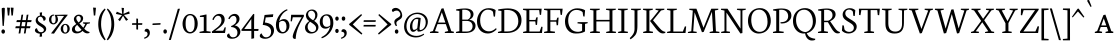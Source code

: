 SplineFontDB: 3.0
FontName: Neuton-SC-Light
FullName: Neuton SC Light
FamilyName: Neuton SC
Weight: Light
Copyright: Copyright (c) 2010, 2011 Brian M Zick (http://21326.info/), \nwith Reserved Font Name 'Neuton'.\n\nThis Font Software is licensed under the SIL Open Font License, Version 1.1.\nThis license is available with a FAQ at: http://scripts.sil.org/OFL\n   WITHOUT WARRANTIES OR CONDITIONS OF ANY KIND, either express or implied.\n   See the License for the specific language governing permissions and\n   limitations under the License.
UComments: "2011-12-4: Created." 
Version: 1.45
ItalicAngle: 0
UnderlinePosition: -100
UnderlineWidth: 50
Ascent: 1638
Descent: 410
LayerCount: 2
Layer: 0 1 "Back"  1
Layer: 1 1 "Fore"  0
XUID: [1021 741 12624067 4699439]
FSType: 1
OS2Version: 0
OS2_WeightWidthSlopeOnly: 0
OS2_UseTypoMetrics: 1
CreationTime: 1322975901
ModificationTime: 1329964636
PfmFamily: 17
TTFWeight: 200
TTFWidth: 5
LineGap: 0
VLineGap: 184
OS2TypoAscent: 2106
OS2TypoAOffset: 0
OS2TypoDescent: -485
OS2TypoDOffset: 0
OS2TypoLinegap: 0
OS2WinAscent: 2106
OS2WinAOffset: 0
OS2WinDescent: 485
OS2WinDOffset: 0
HheadAscent: 2106
HheadAOffset: 0
HheadDescent: -485
HheadDOffset: 0
OS2Vendor: 'PfEd'
Lookup: 3 0 0 "'salt' Stylistic Alternates"  {"Alternate Substitution in Latin lookup 0-1"  } ['salt' ('DFLT' <'dflt' > 'latn' <'dflt' > ) ]
MarkAttachClasses: 1
DEI: 91125
TtTable: prep
PUSHW_1
 511
SCANCTRL
PUSHB_1
 4
SCANTYPE
EndTTInstrs
GaspTable: 1 65535 3 0
Encoding: UnicodeBmp
Compacted: 1
UnicodeInterp: none
NameList: Adobe Glyph List
DisplaySize: -48
AntiAlias: 1
FitToEm: 1
WinInfo: 32 16 6
BeginPrivate: 0
EndPrivate
GridOrder2: 1
Grid
-2048 1379.35 m 1,0,-1
 4096 1379.35 l 1
EndSplineSet
BeginChars: 65538 210

StartChar: A
Encoding: 65 65 0
Width: 1326
VWidth: 0
Flags: MW
LayerCount: 2
Fore
SplineSet
464 534 m 1,0,-1
 837 534 l 1,1,-1
 657 1060 l 1,2,-1
 464 534 l 1,0,-1
46 0 m 1,3,-1
 54 58 l 1,4,-1
 199 101 l 1,5,-1
 637 1246 l 1,6,-1
 739 1268 l 1,7,-1
 1141 95 l 1,8,-1
 1276 64 l 1,9,-1
 1268 0 l 1,10,-1
 806 0 l 1,11,-1
 816 58 l 1,12,-1
 985 101 l 1,13,-1
 861 455 l 1,14,-1
 436 455 l 1,15,-1
 305 95 l 1,16,-1
 490 63 l 1,17,-1
 480 0 l 1,18,-1
 46 0 l 1,3,-1
EndSplineSet
EndChar

StartChar: AE
Encoding: 198 198 1
Width: 1740
VWidth: 0
Flags: MW
LayerCount: 2
Fore
SplineSet
581 553 m 1,0,-1
 891 553 l 1,1,-1
 894 1075 l 1,2,-1
 581 553 l 1,0,-1
49 2 m 1,3,-1
 57 60 l 1,4,-1
 196 102 l 1,5,-1
 840 1154 l 1,6,-1
 616 1187 l 1,7,-1
 625 1244 l 1,8,-1
 1649 1244 l 1,9,-1
 1617 926 l 1,10,-1
 1552 936 l 1,11,-1
 1521 1173 l 1,12,-1
 1035 1173 l 1,13,-1
 1035 669 l 1,14,-1
 1334 669 l 1,15,-1
 1374 801 l 1,16,-1
 1446 808 l 1,17,-1
 1412 421 l 1,18,-1
 1346 409 l 1,19,-1
 1321 596 l 1,20,-1
 1035 596 l 1,21,-1
 1035 75 l 1,22,-1
 1549 75 l 1,23,-1
 1635 326 l 1,24,-1
 1695 313 l 1,25,-1
 1665 0 l 1,26,-1
 703 0 l 1,27,-1
 710 58 l 1,28,-1
 890 96 l 1,29,-1
 890 472 l 1,30,-1
 535 472 l 1,31,-1
 308 96 l 1,32,-1
 494 66 l 1,33,-1
 484 2 l 1,34,-1
 49 2 l 1,3,-1
EndSplineSet
EndChar

StartChar: Aacute
Encoding: 193 193 2
Width: 1326
VWidth: 0
Flags: MW
LayerCount: 2
Fore
SplineSet
464 534 m 1,0,-1
 837 534 l 1,1,-1
 657 1060 l 1,2,-1
 464 534 l 1,0,-1
46 0 m 1,3,-1
 54 58 l 1,4,-1
 199 101 l 1,5,-1
 637 1246 l 1,6,-1
 739 1268 l 1,7,-1
 1141 95 l 1,8,-1
 1276 64 l 1,9,-1
 1268 0 l 1,10,-1
 806 0 l 1,11,-1
 816 58 l 1,12,-1
 985 101 l 1,13,-1
 861 455 l 1,14,-1
 436 455 l 1,15,-1
 305 95 l 1,16,-1
 490 63 l 1,17,-1
 480 0 l 1,18,-1
 46 0 l 1,3,-1
684 1391 m 1,19,-1
 812 1722 l 1,20,-1
 916 1683 l 1,21,-1
 732 1362 l 1,22,-1
 684 1391 l 1,19,-1
EndSplineSet
EndChar

StartChar: Acircumflex
Encoding: 194 194 3
Width: 1326
VWidth: 0
Flags: MW
LayerCount: 2
Fore
SplineSet
464 534 m 1,0,-1
 837 534 l 1,1,-1
 657 1060 l 1,2,-1
 464 534 l 1,0,-1
46 0 m 1,3,-1
 54 58 l 1,4,-1
 199 101 l 1,5,-1
 637 1246 l 1,6,-1
 739 1268 l 1,7,-1
 1141 95 l 1,8,-1
 1276 64 l 1,9,-1
 1268 0 l 1,10,-1
 806 0 l 1,11,-1
 816 58 l 1,12,-1
 985 101 l 1,13,-1
 861 455 l 1,14,-1
 436 455 l 1,15,-1
 305 95 l 1,16,-1
 490 63 l 1,17,-1
 480 0 l 1,18,-1
 46 0 l 1,3,-1
498 1402 m 1,19,-1
 666 1582 l 1,20,-1
 720 1596 l 1,21,-1
 899 1410 l 1,22,-1
 858 1372 l 1,23,-1
 686 1495 l 1,24,-1
 676 1495 l 1,25,-1
 528 1372 l 1,26,-1
 498 1402 l 1,19,-1
EndSplineSet
EndChar

StartChar: Adieresis
Encoding: 196 196 4
Width: 1326
VWidth: 0
Flags: MW
LayerCount: 2
Fore
SplineSet
464 534 m 1,0,-1
 837 534 l 1,1,-1
 657 1060 l 1,2,-1
 464 534 l 1,0,-1
46 0 m 1,3,-1
 54 58 l 1,4,-1
 199 101 l 1,5,-1
 637 1246 l 1,6,-1
 739 1268 l 1,7,-1
 1141 95 l 1,8,-1
 1276 64 l 1,9,-1
 1268 0 l 1,10,-1
 806 0 l 1,11,-1
 816 58 l 1,12,-1
 985 101 l 1,13,-1
 861 455 l 1,14,-1
 436 455 l 1,15,-1
 305 95 l 1,16,-1
 490 63 l 1,17,-1
 480 0 l 1,18,-1
 46 0 l 1,3,-1
742 1440 m 0,19,20
 742 1476 742 1476 762 1497 c 128,-1,21
 782 1518 782 1518 812 1518 c 0,22,23
 843 1518 843 1518 863.5 1496.5 c 128,-1,24
 884 1475 884 1475 884 1440 c 0,25,26
 884 1402 884 1402 864 1380 c 128,-1,27
 844 1358 844 1358 812 1358 c 0,28,29
 780 1358 780 1358 761 1380.5 c 128,-1,30
 742 1403 742 1403 742 1440 c 0,19,20
474 1440 m 0,31,32
 474 1476 474 1476 494 1497 c 128,-1,33
 514 1518 514 1518 544 1518 c 0,34,35
 575 1518 575 1518 595.5 1497 c 128,-1,36
 616 1476 616 1476 616 1440 c 0,37,38
 616 1402 616 1402 597 1380 c 128,-1,39
 578 1358 578 1358 545 1358 c 0,40,41
 513 1358 513 1358 493.5 1380.5 c 128,-1,42
 474 1403 474 1403 474 1440 c 0,31,32
EndSplineSet
EndChar

StartChar: Agrave
Encoding: 192 192 5
Width: 1326
VWidth: 0
Flags: MW
LayerCount: 2
Fore
SplineSet
464 534 m 1,0,-1
 837 534 l 1,1,-1
 657 1060 l 1,2,-1
 464 534 l 1,0,-1
46 0 m 1,3,-1
 54 58 l 1,4,-1
 199 101 l 1,5,-1
 637 1246 l 1,6,-1
 739 1268 l 1,7,-1
 1141 95 l 1,8,-1
 1276 64 l 1,9,-1
 1268 0 l 1,10,-1
 806 0 l 1,11,-1
 816 58 l 1,12,-1
 985 101 l 1,13,-1
 861 455 l 1,14,-1
 436 455 l 1,15,-1
 305 95 l 1,16,-1
 490 63 l 1,17,-1
 480 0 l 1,18,-1
 46 0 l 1,3,-1
492 1690 m 1,19,-1
 596 1728 l 1,20,-1
 729 1393 l 1,21,-1
 678 1362 l 1,22,-1
 492 1690 l 1,19,-1
EndSplineSet
EndChar

StartChar: Aring
Encoding: 197 197 6
Width: 1326
VWidth: 0
Flags: MW
LayerCount: 2
Fore
SplineSet
464 534 m 1,0,-1
 837 534 l 1,1,-1
 657 1060 l 1,2,-1
 464 534 l 1,0,-1
46 0 m 1,3,-1
 54 58 l 1,4,-1
 199 101 l 1,5,-1
 637 1246 l 1,6,-1
 739 1268 l 1,7,-1
 1141 95 l 1,8,-1
 1276 64 l 1,9,-1
 1268 0 l 1,10,-1
 806 0 l 1,11,-1
 816 58 l 1,12,-1
 985 101 l 1,13,-1
 861 455 l 1,14,-1
 436 455 l 1,15,-1
 305 95 l 1,16,-1
 490 63 l 1,17,-1
 480 0 l 1,18,-1
 46 0 l 1,3,-1
596 1522 m 0,19,20
 596 1470 596 1470 622 1430 c 128,-1,21
 648 1390 648 1390 694 1390 c 0,22,23
 737 1390 737 1390 760.5 1420 c 128,-1,24
 784 1450 784 1450 784 1506 c 0,25,26
 784 1558 784 1558 757 1598 c 128,-1,27
 730 1638 730 1638 684 1638 c 0,28,29
 641 1638 641 1638 618.5 1604 c 128,-1,30
 596 1570 596 1570 596 1522 c 0,19,20
528 1511 m 0,31,32
 528 1581 528 1581 577 1631.5 c 128,-1,33
 626 1682 626 1682 696 1682 c 0,34,35
 767 1682 767 1682 810 1636.5 c 128,-1,36
 853 1591 853 1591 853 1520 c 0,37,38
 853 1449 853 1449 805.5 1397 c 128,-1,39
 758 1345 758 1345 684 1345 c 0,40,41
 614 1345 614 1345 571 1390 c 128,-1,42
 528 1435 528 1435 528 1511 c 0,31,32
EndSplineSet
EndChar

StartChar: Atilde
Encoding: 195 195 7
Width: 1326
VWidth: 0
Flags: MW
LayerCount: 2
Fore
SplineSet
464 534 m 1,0,-1
 837 534 l 1,1,-1
 657 1060 l 1,2,-1
 464 534 l 1,0,-1
46 0 m 1,3,-1
 54 58 l 1,4,-1
 199 101 l 1,5,-1
 637 1246 l 1,6,-1
 739 1268 l 1,7,-1
 1141 95 l 1,8,-1
 1276 64 l 1,9,-1
 1268 0 l 1,10,-1
 806 0 l 1,11,-1
 816 58 l 1,12,-1
 985 101 l 1,13,-1
 861 455 l 1,14,-1
 436 455 l 1,15,-1
 305 95 l 1,16,-1
 490 63 l 1,17,-1
 480 0 l 1,18,-1
 46 0 l 1,3,-1
460 1380 m 1,19,20
 473 1446 473 1446 521 1491 c 128,-1,21
 569 1536 569 1536 628 1517 c 1,22,-1
 778 1482 l 1,23,24
 812 1465 812 1465 842 1476.5 c 128,-1,25
 872 1488 872 1488 888 1532 c 1,26,-1
 929 1528 l 1,27,28
 923 1499 923 1499 909 1471 c 128,-1,29
 895 1443 895 1443 873 1419.5 c 128,-1,30
 851 1396 851 1396 822 1388 c 128,-1,31
 793 1380 793 1380 757 1390 c 1,32,-1
 608 1426 l 1,33,34
 574 1443 574 1443 543 1430.5 c 128,-1,35
 512 1418 512 1418 496 1372 c 1,36,-1
 460 1380 l 1,19,20
EndSplineSet
EndChar

StartChar: B
Encoding: 66 66 8
Width: 1097
VWidth: 0
Flags: MW
LayerCount: 2
Fore
SplineSet
371 685 m 1,0,-1
 655 685 l 1,1,2
 720 719 720 719 761 779.5 c 128,-1,3
 802 840 802 840 802 922 c 0,4,5
 802 1045 802 1045 719.5 1118.5 c 128,-1,6
 637 1192 637 1192 471 1192 c 0,7,8
 403 1192 403 1192 371 1186 c 1,9,-1
 371 685 l 1,0,-1
371 75 m 1,10,-1
 603 75 l 2,11,12
 681 75 681 75 740 98.5 c 128,-1,13
 799 122 799 122 833 161.5 c 128,-1,14
 867 201 867 201 883.5 247.5 c 128,-1,15
 900 294 900 294 900 347 c 0,16,17
 900 396 900 396 884 442 c 128,-1,18
 868 488 868 488 835 528.5 c 128,-1,19
 802 569 802 569 744 593.5 c 128,-1,20
 686 618 686 618 610 618 c 2,21,-1
 371 618 l 1,22,-1
 371 75 l 1,10,-1
46 0 m 1,23,-1
 56 58 l 1,24,-1
 224 96 l 1,25,-1
 224 1129 l 1,26,-1
 53 1155 l 1,27,-1
 62 1211 l 1,28,29
 74 1213 74 1213 132.5 1221.5 c 128,-1,30
 191 1230 191 1230 211 1232.5 c 128,-1,31
 231 1235 231 1235 282 1241.5 c 128,-1,32
 333 1248 333 1248 364.5 1250 c 128,-1,33
 396 1252 396 1252 441.5 1254.5 c 128,-1,34
 487 1257 487 1257 530 1257 c 0,35,36
 733 1257 733 1257 840 1173.5 c 128,-1,37
 947 1090 947 1090 947 967 c 0,38,39
 947 875 947 875 894.5 800 c 128,-1,40
 842 725 842 725 741 679 c 1,41,-1
 741 672 l 1,42,43
 886 664 886 664 968.5 576.5 c 128,-1,44
 1051 489 1051 489 1051 380 c 0,45,46
 1051 320 1051 320 1035.5 266.5 c 128,-1,47
 1020 213 1020 213 981 163.5 c 128,-1,48
 942 114 942 114 883 78.5 c 128,-1,49
 824 43 824 43 730.5 21.5 c 128,-1,50
 637 0 637 0 518 0 c 2,51,-1
 46 0 l 1,23,-1
EndSplineSet
EndChar

StartChar: C
Encoding: 67 67 9
Width: 1096
VWidth: 0
Flags: MW
LayerCount: 2
Fore
SplineSet
50 599 m 0,0,1
 50 690 50 690 72 782 c 128,-1,2
 94 874 94 874 142 962.5 c 128,-1,3
 190 1051 190 1051 258.5 1119 c 128,-1,4
 327 1187 327 1187 429.5 1228.5 c 128,-1,5
 532 1270 532 1270 653 1270 c 0,6,7
 874 1270 874 1270 1004 1171 c 1,8,-1
 973 836 l 1,9,-1
 905 846 l 1,10,-1
 869 1086 l 1,11,12
 785 1195 785 1195 601 1195 c 0,13,14
 438 1195 438 1195 325.5 1043 c 128,-1,15
 213 891 213 891 213 651 c 0,16,17
 213 383 213 383 339.5 233.5 c 128,-1,18
 466 84 466 84 669 84 c 0,19,20
 769 84 769 84 862 132 c 128,-1,21
 955 180 955 180 1026 252 c 1,22,-1
 1055 195 l 1,23,24
 992 111 992 111 868.5 43 c 128,-1,25
 745 -25 745 -25 600 -25 c 0,26,27
 485 -25 485 -25 385 18 c 128,-1,28
 285 61 285 61 210.5 139.5 c 128,-1,29
 136 218 136 218 93 336.5 c 128,-1,30
 50 455 50 455 50 599 c 0,0,1
EndSplineSet
EndChar

StartChar: Ccedilla
Encoding: 199 199 10
Width: 1096
VWidth: 0
Flags: MW
LayerCount: 2
Fore
SplineSet
50 599 m 0,0,1
 50 690 50 690 72 782 c 128,-1,2
 94 874 94 874 142 962.5 c 128,-1,3
 190 1051 190 1051 258.5 1119 c 128,-1,4
 327 1187 327 1187 429.5 1228.5 c 128,-1,5
 532 1270 532 1270 653 1270 c 0,6,7
 874 1270 874 1270 1004 1171 c 1,8,-1
 973 836 l 1,9,-1
 905 846 l 1,10,-1
 869 1086 l 1,11,12
 785 1195 785 1195 601 1195 c 0,13,14
 438 1195 438 1195 325.5 1043 c 128,-1,15
 213 891 213 891 213 651 c 0,16,17
 213 383 213 383 339.5 233.5 c 128,-1,18
 466 84 466 84 669 84 c 0,19,20
 769 84 769 84 862 132 c 128,-1,21
 955 180 955 180 1026 252 c 1,22,-1
 1055 195 l 1,23,24
 1000 122 1000 122 896.5 58.5 c 128,-1,25
 793 -5 793 -5 668 -21 c 1,26,-1
 620 -91 l 1,27,28
 709 -170 709 -170 709 -242 c 0,29,30
 709 -298 709 -298 656.5 -337 c 128,-1,31
 604 -376 604 -376 509 -404 c 1,32,-1
 494 -354 l 1,33,34
 536 -340 536 -340 566 -312 c 128,-1,35
 596 -284 596 -284 596 -262 c 0,36,37
 596 -250 596 -250 592 -238 c 128,-1,38
 588 -226 588 -226 584 -218 c 128,-1,39
 580 -210 580 -210 568.5 -196.5 c 128,-1,40
 557 -183 557 -183 553 -179 c 128,-1,41
 549 -175 549 -175 533.5 -160 c 128,-1,42
 518 -145 518 -145 516 -143 c 1,43,-1
 598 -25 l 1,44,45
 483 -25 483 -25 383.5 18 c 128,-1,46
 284 61 284 61 209.5 140 c 128,-1,47
 135 219 135 219 92.5 337.5 c 128,-1,48
 50 456 50 456 50 599 c 0,0,1
EndSplineSet
EndChar

StartChar: D
Encoding: 68 68 11
Width: 1302
VWidth: 0
Flags: MW
LayerCount: 2
Fore
SplineSet
373 79 m 1,0,-1
 535 79 l 2,1,2
 795 79 795 79 943 223.5 c 128,-1,3
 1091 368 1091 368 1091 599 c 0,4,5
 1091 726 1091 726 1054.5 831.5 c 128,-1,6
 1018 937 1018 937 948.5 1015.5 c 128,-1,7
 879 1094 879 1094 769.5 1137.5 c 128,-1,8
 660 1181 660 1181 521 1181 c 0,9,10
 414 1181 414 1181 373 1176 c 1,11,-1
 373 79 l 1,0,-1
45 0 m 1,12,-1
 56 58 l 1,13,-1
 227 101 l 1,14,-1
 227 1128 l 1,15,-1
 54 1154 l 1,16,-1
 64 1210 l 1,17,18
 375 1259 375 1259 557 1259 c 0,19,20
 712 1259 712 1259 834 1225 c 128,-1,21
 956 1191 956 1191 1034 1135 c 128,-1,22
 1112 1079 1112 1079 1162.5 999.5 c 128,-1,23
 1213 920 1213 920 1233.5 835.5 c 128,-1,24
 1254 751 1254 751 1254 654 c 0,25,26
 1254 550 1254 550 1226 454.5 c 128,-1,27
 1198 359 1198 359 1138.5 276 c 128,-1,28
 1079 193 1079 193 992.5 132 c 128,-1,29
 906 71 906 71 781.5 35.5 c 128,-1,30
 657 0 657 0 508 0 c 2,31,-1
 45 0 l 1,12,-1
EndSplineSet
EndChar

StartChar: E
Encoding: 69 69 12
Width: 1098
VWidth: 0
Flags: MW
LayerCount: 2
Fore
SplineSet
47 1185 m 1,0,-1
 56 1244 l 1,1,-1
 1007 1244 l 1,2,-1
 976 925 l 1,3,-1
 909 934 l 1,4,-1
 879 1173 l 1,5,-1
 376 1173 l 1,6,-1
 376 668 l 1,7,-1
 691 668 l 1,8,-1
 731 797 l 1,9,-1
 803 808 l 1,10,-1
 770 419 l 1,11,-1
 704 408 l 1,12,-1
 679 594 l 1,13,-1
 376 594 l 1,14,-1
 376 75 l 1,15,-1
 905 75 l 1,16,-1
 991 324 l 1,17,-1
 1053 313 l 1,18,-1
 1023 0 l 1,19,-1
 53 0 l 1,20,-1
 59 58 l 1,21,-1
 228 96 l 1,22,-1
 228 1151 l 1,23,-1
 47 1185 l 1,0,-1
EndSplineSet
EndChar

StartChar: Eacute
Encoding: 201 201 13
Width: 1098
VWidth: 0
Flags: MW
LayerCount: 2
Fore
SplineSet
47 1185 m 1,0,-1
 56 1244 l 1,1,-1
 1007 1244 l 1,2,-1
 976 925 l 1,3,-1
 909 934 l 1,4,-1
 879 1173 l 1,5,-1
 376 1173 l 1,6,-1
 376 668 l 1,7,-1
 691 668 l 1,8,-1
 731 797 l 1,9,-1
 803 808 l 1,10,-1
 770 419 l 1,11,-1
 704 408 l 1,12,-1
 679 594 l 1,13,-1
 376 594 l 1,14,-1
 376 75 l 1,15,-1
 905 75 l 1,16,-1
 991 324 l 1,17,-1
 1053 313 l 1,18,-1
 1023 0 l 1,19,-1
 53 0 l 1,20,-1
 59 58 l 1,21,-1
 228 96 l 1,22,-1
 228 1151 l 1,23,-1
 47 1185 l 1,0,-1
536 1391 m 1,24,-1
 664 1722 l 1,25,-1
 768 1683 l 1,26,-1
 584 1362 l 1,27,-1
 536 1391 l 1,24,-1
EndSplineSet
EndChar

StartChar: Ecircumflex
Encoding: 202 202 14
Width: 1098
VWidth: 0
Flags: MW
LayerCount: 2
Fore
SplineSet
47 1185 m 1,0,-1
 56 1244 l 1,1,-1
 1007 1244 l 1,2,-1
 976 925 l 1,3,-1
 909 934 l 1,4,-1
 879 1173 l 1,5,-1
 376 1173 l 1,6,-1
 376 668 l 1,7,-1
 691 668 l 1,8,-1
 731 797 l 1,9,-1
 803 808 l 1,10,-1
 770 419 l 1,11,-1
 704 408 l 1,12,-1
 679 594 l 1,13,-1
 376 594 l 1,14,-1
 376 75 l 1,15,-1
 905 75 l 1,16,-1
 991 324 l 1,17,-1
 1053 313 l 1,18,-1
 1023 0 l 1,19,-1
 53 0 l 1,20,-1
 59 58 l 1,21,-1
 228 96 l 1,22,-1
 228 1151 l 1,23,-1
 47 1185 l 1,0,-1
382 1392 m 1,24,-1
 549 1572 l 1,25,-1
 604 1586 l 1,26,-1
 782 1400 l 1,27,-1
 742 1362 l 1,28,-1
 570 1485 l 1,29,-1
 560 1485 l 1,30,-1
 412 1362 l 1,31,-1
 382 1392 l 1,24,-1
EndSplineSet
EndChar

StartChar: Edieresis
Encoding: 203 203 15
Width: 1098
VWidth: 0
Flags: MW
LayerCount: 2
Fore
SplineSet
47 1185 m 1,0,-1
 56 1244 l 1,1,-1
 1007 1244 l 1,2,-1
 976 925 l 1,3,-1
 909 934 l 1,4,-1
 879 1173 l 1,5,-1
 376 1173 l 1,6,-1
 376 668 l 1,7,-1
 691 668 l 1,8,-1
 731 797 l 1,9,-1
 803 808 l 1,10,-1
 770 419 l 1,11,-1
 704 408 l 1,12,-1
 679 594 l 1,13,-1
 376 594 l 1,14,-1
 376 75 l 1,15,-1
 905 75 l 1,16,-1
 991 324 l 1,17,-1
 1053 313 l 1,18,-1
 1023 0 l 1,19,-1
 53 0 l 1,20,-1
 59 58 l 1,21,-1
 228 96 l 1,22,-1
 228 1151 l 1,23,-1
 47 1185 l 1,0,-1
632 1453 m 0,24,25
 632 1489 632 1489 651.5 1509.5 c 128,-1,26
 671 1530 671 1530 701 1530 c 0,27,28
 732 1530 732 1530 753 1509 c 128,-1,29
 774 1488 774 1488 774 1453 c 0,30,31
 774 1415 774 1415 754 1393.5 c 128,-1,32
 734 1372 734 1372 702 1372 c 0,33,34
 670 1372 670 1372 651 1394 c 128,-1,35
 632 1416 632 1416 632 1453 c 0,24,25
363 1453 m 0,36,37
 363 1489 363 1489 383 1509.5 c 128,-1,38
 403 1530 403 1530 433 1530 c 0,39,40
 464 1530 464 1530 484.5 1509.5 c 128,-1,41
 505 1489 505 1489 505 1453 c 0,42,43
 505 1415 505 1415 486 1393.5 c 128,-1,44
 467 1372 467 1372 434 1372 c 0,45,46
 402 1372 402 1372 382.5 1394 c 128,-1,47
 363 1416 363 1416 363 1453 c 0,36,37
EndSplineSet
EndChar

StartChar: Egrave
Encoding: 200 200 16
Width: 1098
VWidth: 0
Flags: MW
LayerCount: 2
Fore
SplineSet
47 1185 m 1,0,-1
 56 1244 l 1,1,-1
 1007 1244 l 1,2,-1
 976 925 l 1,3,-1
 909 934 l 1,4,-1
 879 1173 l 1,5,-1
 376 1173 l 1,6,-1
 376 668 l 1,7,-1
 691 668 l 1,8,-1
 731 797 l 1,9,-1
 803 808 l 1,10,-1
 770 419 l 1,11,-1
 704 408 l 1,12,-1
 679 594 l 1,13,-1
 376 594 l 1,14,-1
 376 75 l 1,15,-1
 905 75 l 1,16,-1
 991 324 l 1,17,-1
 1053 313 l 1,18,-1
 1023 0 l 1,19,-1
 53 0 l 1,20,-1
 59 58 l 1,21,-1
 228 96 l 1,22,-1
 228 1151 l 1,23,-1
 47 1185 l 1,0,-1
403 1690 m 1,24,-1
 508 1728 l 1,25,-1
 640 1393 l 1,26,-1
 589 1362 l 1,27,-1
 403 1690 l 1,24,-1
EndSplineSet
EndChar

StartChar: Eth
Encoding: 208 208 17
Width: 1314
VWidth: 0
Flags: MW
LayerCount: 2
Fore
SplineSet
378 79 m 1,0,-1
 574 79 l 2,1,2
 740 79 740 79 861 148 c 128,-1,3
 982 217 982 217 1041.5 333.5 c 128,-1,4
 1101 450 1101 450 1101 599 c 0,5,6
 1101 726 1101 726 1064 831.5 c 128,-1,7
 1027 937 1027 937 956.5 1015.5 c 128,-1,8
 886 1094 886 1094 776 1138 c 128,-1,9
 666 1182 666 1182 526 1182 c 0,10,11
 427 1182 427 1182 378 1176 c 1,12,-1
 378 672 l 1,13,-1
 650 692 l 1,14,-1
 640 616 l 1,15,-1
 378 597 l 1,16,-1
 378 79 l 1,0,-1
51 574 m 1,17,-1
 61 650 l 1,18,-1
 232 662 l 1,19,-1
 232 1129 l 1,20,-1
 59 1155 l 1,21,-1
 69 1211 l 1,22,23
 380 1260 380 1260 562 1260 c 0,24,25
 718 1260 718 1260 840.5 1226.5 c 128,-1,26
 963 1193 963 1193 1041.5 1137 c 128,-1,27
 1120 1081 1120 1081 1171.5 1002 c 128,-1,28
 1223 923 1223 923 1244.5 838.5 c 128,-1,29
 1266 754 1266 754 1266 657 c 0,30,31
 1266 555 1266 555 1237.5 460 c 128,-1,32
 1209 365 1209 365 1148.5 281 c 128,-1,33
 1088 197 1088 197 1001.5 135 c 128,-1,34
 915 73 915 73 792 36.5 c 128,-1,35
 669 0 669 0 522 0 c 2,36,-1
 50 0 l 1,37,-1
 61 58 l 1,38,-1
 232 101 l 1,39,-1
 232 587 l 1,40,-1
 51 574 l 1,17,-1
EndSplineSet
EndChar

StartChar: Euro
Encoding: 8364 8364 18
Width: 1028
VWidth: 0
Flags: MW
LayerCount: 2
Fore
SplineSet
26 478 m 1,0,-1
 34 560 l 1,1,-1
 171 560 l 1,2,3
 188 640 188 640 225.5 708.5 c 128,-1,4
 263 777 263 777 318.5 829 c 128,-1,5
 374 881 374 881 451.5 910.5 c 128,-1,6
 529 940 529 940 620 940 c 0,7,8
 759 940 759 940 851 877 c 1,9,-1
 825 614 l 1,10,-1
 752 625 l 1,11,-1
 736 790 l 1,12,13
 692 866 692 866 556 865 c 0,14,15
 463 865 463 865 404 789.5 c 128,-1,16
 345 714 345 714 331 560 c 1,17,-1
 655 560 l 1,18,-1
 638 478 l 1,19,-1
 327 478 l 1,20,21
 327 470 327 470 327 462 c 0,22,23
 327 429 327 429 330 398 c 1,24,-1
 619 398 l 1,25,-1
 602 315 l 1,26,-1
 344 315 l 1,27,28
 373 199 373 199 445.5 136.5 c 128,-1,29
 518 74 518 74 616 74 c 0,30,31
 762 74 762 74 862 168 c 1,32,-1
 895 111 l 1,33,34
 859 60 859 60 778.5 17.5 c 128,-1,35
 698 -25 698 -25 568 -25 c 0,36,37
 409 -25 409 -25 302 64 c 128,-1,38
 195 153 195 153 167 315 c 1,39,-1
 22 315 l 1,40,-1
 32 398 l 1,41,-1
 158 398 l 1,42,43
 157 413 157 413 157 429 c 0,44,45
 157 454 157 454 159 478 c 1,46,-1
 26 478 l 1,0,-1
EndSplineSet
EndChar

StartChar: F
Encoding: 70 70 19
Width: 1053
VWidth: 0
Flags: MW
LayerCount: 2
Fore
SplineSet
48 1185 m 1,0,-1
 56 1244 l 1,1,-1
 1006 1244 l 1,2,-1
 969 923 l 1,3,-1
 901 933 l 1,4,-1
 873 1173 l 1,5,-1
 376 1173 l 1,6,-1
 376 652 l 1,7,-1
 687 652 l 1,8,-1
 728 782 l 1,9,-1
 799 792 l 1,10,-1
 770 402 l 1,11,-1
 701 391 l 1,12,-1
 677 579 l 1,13,-1
 376 579 l 1,14,-1
 375 96 l 1,15,-1
 616 68 l 1,16,-1
 604 0 l 1,17,-1
 53 0 l 1,18,-1
 58 58 l 1,19,-1
 227 96 l 1,20,-1
 227 1151 l 1,21,-1
 48 1185 l 1,0,-1
EndSplineSet
EndChar

StartChar: G
Encoding: 71 71 20
Width: 1258
VWidth: 0
Flags: MW
LayerCount: 2
Fore
SplineSet
50 591 m 0,0,1
 50 773 50 773 131.5 926.5 c 128,-1,2
 213 1080 213 1080 357.5 1171 c 128,-1,3
 502 1262 502 1262 677 1262 c 0,4,5
 796 1262 796 1262 902 1236.5 c 128,-1,6
 1008 1211 1008 1211 1080 1162 c 1,7,-1
 1052 841 l 1,8,-1
 986 852 l 1,9,-1
 953 1066 l 1,10,11
 913 1112 913 1112 828.5 1147 c 128,-1,12
 744 1182 744 1182 635 1182 c 0,13,14
 450 1182 450 1182 332 1037 c 128,-1,15
 214 892 214 892 214 640 c 0,16,17
 214 550 214 550 232.5 467 c 128,-1,18
 251 384 251 384 290.5 309.5 c 128,-1,19
 330 235 330 235 387 180 c 128,-1,20
 444 125 444 125 527 93 c 128,-1,21
 610 61 610 61 710 61 c 0,22,23
 840 61 840 61 926 119 c 1,24,-1
 927 463 l 1,25,-1
 688 495 l 1,26,-1
 698 556 l 1,27,-1
 1216 556 l 1,28,-1
 1206 499 l 1,29,-1
 1077 467 l 1,30,-1
 1077 79 l 1,31,32
 980 21 980 21 868 -2.5 c 128,-1,33
 756 -26 756 -26 601 -26 c 0,34,35
 349 -26 349 -26 199.5 145 c 128,-1,36
 50 316 50 316 50 591 c 0,0,1
EndSplineSet
EndChar

StartChar: H
Encoding: 72 72 21
Width: 1435
VWidth: 0
Flags: MW
LayerCount: 2
Fore
SplineSet
46 1187 m 1,0,-1
 53 1244 l 1,1,-1
 554 1244 l 1,2,-1
 546 1187 l 1,3,-1
 377 1156 l 1,4,-1
 377 672 l 1,5,-1
 1050 672 l 1,6,-1
 1050 1154 l 1,7,-1
 867 1187 l 1,8,-1
 876 1244 l 1,9,-1
 1376 1244 l 1,10,-1
 1367 1187 l 1,11,-1
 1200 1156 l 1,12,-1
 1200 90 l 1,13,-1
 1382 63 l 1,14,-1
 1374 0 l 1,15,-1
 875 0 l 1,16,-1
 885 58 l 1,17,-1
 1050 96 l 1,18,-1
 1050 592 l 1,19,-1
 377 591 l 1,20,-1
 377 90 l 1,21,-1
 563 63 l 1,22,-1
 551 0 l 1,23,-1
 54 0 l 1,24,-1
 60 58 l 1,25,-1
 228 96 l 1,26,-1
 228 1154 l 1,27,-1
 46 1187 l 1,0,-1
EndSplineSet
EndChar

StartChar: I
Encoding: 73 73 22
Width: 614
VWidth: 0
Flags: MW
LayerCount: 2
Fore
SplineSet
46 1187 m 1,0,-1
 54 1244 l 1,1,-1
 555 1244 l 1,2,-1
 546 1187 l 1,3,-1
 374 1156 l 1,4,-1
 374 90 l 1,5,-1
 561 63 l 1,6,-1
 551 0 l 1,7,-1
 54 0 l 1,8,-1
 61 58 l 1,9,-1
 223 96 l 1,10,-1
 223 1154 l 1,11,-1
 46 1187 l 1,0,-1
EndSplineSet
EndChar

StartChar: Iacute
Encoding: 205 205 23
Width: 614
VWidth: 0
Flags: MW
LayerCount: 2
Fore
SplineSet
46 1187 m 1,0,-1
 54 1244 l 1,1,-1
 555 1244 l 1,2,-1
 546 1187 l 1,3,-1
 374 1156 l 1,4,-1
 374 90 l 1,5,-1
 561 63 l 1,6,-1
 551 0 l 1,7,-1
 54 0 l 1,8,-1
 61 58 l 1,9,-1
 223 96 l 1,10,-1
 223 1154 l 1,11,-1
 46 1187 l 1,0,-1
276 1391 m 1,12,-1
 403 1722 l 1,13,-1
 506 1683 l 1,14,-1
 324 1362 l 1,15,-1
 276 1391 l 1,12,-1
EndSplineSet
EndChar

StartChar: Icircumflex
Encoding: 206 206 24
Width: 614
VWidth: 0
Flags: MW
LayerCount: 2
Fore
SplineSet
46 1187 m 1,0,-1
 54 1244 l 1,1,-1
 555 1244 l 1,2,-1
 546 1187 l 1,3,-1
 374 1156 l 1,4,-1
 374 90 l 1,5,-1
 561 63 l 1,6,-1
 551 0 l 1,7,-1
 54 0 l 1,8,-1
 61 58 l 1,9,-1
 223 96 l 1,10,-1
 223 1154 l 1,11,-1
 46 1187 l 1,0,-1
110 1392 m 1,12,-1
 278 1572 l 1,13,-1
 332 1586 l 1,14,-1
 511 1400 l 1,15,-1
 470 1362 l 1,16,-1
 298 1485 l 1,17,-1
 288 1485 l 1,18,-1
 140 1362 l 1,19,-1
 110 1392 l 1,12,-1
EndSplineSet
EndChar

StartChar: Idieresis
Encoding: 207 207 25
Width: 614
VWidth: 0
Flags: MW
LayerCount: 2
Fore
SplineSet
46 1187 m 1,0,-1
 54 1244 l 1,1,-1
 555 1244 l 1,2,-1
 546 1187 l 1,3,-1
 374 1156 l 1,4,-1
 374 90 l 1,5,-1
 561 63 l 1,6,-1
 551 0 l 1,7,-1
 54 0 l 1,8,-1
 61 58 l 1,9,-1
 223 96 l 1,10,-1
 223 1154 l 1,11,-1
 46 1187 l 1,0,-1
370 1443 m 0,12,13
 370 1479 370 1479 390 1499.5 c 128,-1,14
 410 1520 410 1520 440 1520 c 0,15,16
 471 1520 471 1520 491.5 1499 c 128,-1,17
 512 1478 512 1478 512 1443 c 0,18,19
 512 1405 512 1405 492 1383.5 c 128,-1,20
 472 1362 472 1362 440 1362 c 0,21,22
 408 1362 408 1362 389 1384 c 128,-1,23
 370 1406 370 1406 370 1443 c 0,12,13
102 1443 m 0,24,25
 102 1479 102 1479 122 1499.5 c 128,-1,26
 142 1520 142 1520 172 1520 c 0,27,28
 203 1520 203 1520 223.5 1499.5 c 128,-1,29
 244 1479 244 1479 244 1443 c 0,30,31
 244 1405 244 1405 225 1383.5 c 128,-1,32
 206 1362 206 1362 173 1362 c 0,33,34
 141 1362 141 1362 121.5 1384 c 128,-1,35
 102 1406 102 1406 102 1443 c 0,24,25
EndSplineSet
EndChar

StartChar: Igrave
Encoding: 204 204 26
Width: 614
VWidth: 0
Flags: MW
LayerCount: 2
Fore
SplineSet
46 1187 m 1,0,-1
 54 1244 l 1,1,-1
 555 1244 l 1,2,-1
 546 1187 l 1,3,-1
 374 1156 l 1,4,-1
 374 90 l 1,5,-1
 561 63 l 1,6,-1
 551 0 l 1,7,-1
 54 0 l 1,8,-1
 61 58 l 1,9,-1
 223 96 l 1,10,-1
 223 1154 l 1,11,-1
 46 1187 l 1,0,-1
119 1693 m 1,12,-1
 224 1730 l 1,13,-1
 356 1396 l 1,14,-1
 305 1365 l 1,15,-1
 119 1693 l 1,12,-1
EndSplineSet
EndChar

StartChar: J
Encoding: 74 74 27
Width: 656
VWidth: 0
Flags: MW
LayerCount: 2
Fore
SplineSet
38 -259 m 1,0,1
 163 -146 163 -146 223 -36 c 128,-1,2
 283 74 283 74 283 209 c 2,3,-1
 283 1154 l 1,4,-1
 101 1187 l 1,5,-1
 109 1244 l 1,6,-1
 612 1244 l 1,7,-1
 603 1187 l 1,8,-1
 433 1156 l 1,9,-1
 431 372 l 2,10,11
 430 250 430 250 418 162.5 c 128,-1,12
 406 75 406 75 383.5 7 c 128,-1,13
 361 -61 361 -61 316 -117.5 c 128,-1,14
 271 -174 271 -174 217 -220.5 c 128,-1,15
 163 -267 163 -267 76 -325 c 1,16,-1
 38 -259 l 1,0,1
EndSplineSet
EndChar

StartChar: K
Encoding: 75 75 28
Width: 1251
VWidth: 0
Flags: MW
LayerCount: 2
Fore
SplineSet
417 623 m 1,0,1
 517 728 517 728 567 790 c 2,2,-1
 856 1151 l 1,3,-1
 691 1187 l 1,4,-1
 697 1244 l 1,5,-1
 1147 1244 l 1,6,-1
 1140 1187 l 1,7,-1
 975 1152 l 1,8,-1
 564 649 l 1,9,-1
 809 358 l 2,10,11
 937 206 937 206 1003 147 c 128,-1,12
 1069 88 1069 88 1154 68 c 1,13,-1
 1200 58 l 1,14,-1
 1189 2 l 1,15,16
 1123 -21 1123 -21 1070 -21 c 0,17,18
 1016 -21 1016 -21 966 -1.5 c 128,-1,19
 916 18 916 18 868.5 58 c 128,-1,20
 821 98 821 98 783.5 140 c 128,-1,21
 746 182 746 182 696 246 c 2,22,-1
 419 604 l 1,23,-1
 417 623 l 1,0,1
46 1187 m 1,24,-1
 56 1244 l 1,25,-1
 556 1244 l 1,26,-1
 549 1187 l 1,27,-1
 378 1152 l 1,28,-1
 378 95 l 1,29,-1
 565 63 l 1,30,-1
 555 0 l 1,31,-1
 55 0 l 1,32,-1
 63 58 l 1,33,-1
 227 101 l 1,34,-1
 227 1149 l 1,35,-1
 46 1187 l 1,24,-1
EndSplineSet
EndChar

StartChar: L
Encoding: 76 76 29
Width: 1078
VWidth: 0
Flags: MW
LayerCount: 2
Fore
SplineSet
52 0 m 1,0,-1
 60 58 l 1,1,-1
 227 96 l 1,2,-1
 227 1148 l 1,3,-1
 47 1186 l 1,4,-1
 56 1244 l 1,5,-1
 558 1244 l 1,6,-1
 551 1186 l 1,7,-1
 376 1152 l 1,8,-1
 376 75 l 1,9,-1
 863 75 l 1,10,-1
 968 341 l 1,11,-1
 1032 331 l 1,12,-1
 998 0 l 1,13,-1
 52 0 l 1,0,-1
EndSplineSet
EndChar

StartChar: M
Encoding: 77 77 30
Width: 1711
VWidth: 0
Flags: MW
LayerCount: 2
Fore
SplineSet
44 0 m 1,0,-1
 52 54 l 1,1,-1
 220 92 l 1,2,-1
 297 1151 l 1,3,-1
 113 1188 l 1,4,-1
 122 1244 l 1,5,-1
 482 1244 l 1,6,-1
 557 1053 l 1,7,-1
 844 268 l 1,8,-1
 1178 1092 l 1,9,-1
 1245 1244 l 1,10,-1
 1605 1244 l 1,11,-1
 1598 1188 l 1,12,-1
 1427 1154 l 1,13,-1
 1481 86 l 1,14,-1
 1662 60 l 1,15,-1
 1656 0 l 1,16,-1
 1157 0 l 1,17,-1
 1165 54 l 1,18,-1
 1334 92 l 1,19,-1
 1277 1087 l 1,20,-1
 854 55 l 1,21,-1
 765 41 l 1,22,-1
 389 1059 l 1,23,-1
 318 86 l 1,24,-1
 501 60 l 1,25,-1
 491 0 l 1,26,-1
 44 0 l 1,0,-1
EndSplineSet
EndChar

StartChar: N
Encoding: 78 78 31
Width: 1368
VWidth: 0
Flags: MW
LayerCount: 2
Fore
SplineSet
46 1188 m 1,0,-1
 56 1244 l 1,1,-1
 383 1244 l 1,2,-1
 1050 225 l 1,3,-1
 1050 1154 l 1,4,-1
 865 1187 l 1,5,-1
 874 1244 l 1,6,-1
 1324 1244 l 1,7,-1
 1313 1187 l 1,8,-1
 1147 1156 l 1,9,-1
 1147 -3 l 1,10,-1
 1043 -24 l 1,11,-1
 330 1047 l 1,12,-1
 330 90 l 1,13,-1
 514 63 l 1,14,-1
 504 0 l 1,15,-1
 56 0 l 1,16,-1
 62 58 l 1,17,-1
 229 96 l 1,18,-1
 229 1147 l 1,19,-1
 46 1188 l 1,0,-1
EndSplineSet
EndChar

StartChar: Ntilde
Encoding: 209 209 32
Width: 1368
VWidth: 0
Flags: MW
LayerCount: 2
Fore
SplineSet
46 1188 m 1,0,-1
 56 1244 l 1,1,-1
 383 1244 l 1,2,-1
 1050 225 l 1,3,-1
 1050 1154 l 1,4,-1
 865 1187 l 1,5,-1
 874 1244 l 1,6,-1
 1324 1244 l 1,7,-1
 1313 1187 l 1,8,-1
 1147 1156 l 1,9,-1
 1147 -3 l 1,10,-1
 1043 -24 l 1,11,-1
 330 1047 l 1,12,-1
 330 90 l 1,13,-1
 514 63 l 1,14,-1
 504 0 l 1,15,-1
 56 0 l 1,16,-1
 62 58 l 1,17,-1
 229 96 l 1,18,-1
 229 1147 l 1,19,-1
 46 1188 l 1,0,-1
420 1370 m 1,20,21
 433 1436 433 1436 480.5 1481 c 128,-1,22
 528 1526 528 1526 587 1507 c 1,23,-1
 736 1472 l 1,24,25
 770 1455 770 1455 801 1466.5 c 128,-1,26
 832 1478 832 1478 848 1522 c 1,27,-1
 888 1518 l 1,28,29
 882 1489 882 1489 868 1461 c 128,-1,30
 854 1433 854 1433 832 1409.5 c 128,-1,31
 810 1386 810 1386 781 1378 c 128,-1,32
 752 1370 752 1370 716 1380 c 1,33,-1
 568 1416 l 1,34,35
 534 1433 534 1433 502 1420.5 c 128,-1,36
 470 1408 470 1408 454 1362 c 1,37,-1
 420 1370 l 1,20,21
EndSplineSet
EndChar

StartChar: O
Encoding: 79 79 33
Width: 1266
VWidth: 0
Flags: MW
LayerCount: 2
Fore
SplineSet
217 678 m 0,0,1
 217 551 217 551 244 440.5 c 128,-1,2
 271 330 271 330 322.5 244 c 128,-1,3
 374 158 374 158 457.5 108 c 128,-1,4
 541 58 541 58 647 58 c 0,5,6
 733 58 733 58 803 88.5 c 128,-1,7
 873 119 873 119 918.5 169.5 c 128,-1,8
 964 220 964 220 994.5 287.5 c 128,-1,9
 1025 355 1025 355 1038.5 426.5 c 128,-1,10
 1052 498 1052 498 1052 574 c 0,11,12
 1052 744 1052 744 1005 883 c 128,-1,13
 958 1022 958 1022 858 1109.5 c 128,-1,14
 758 1197 758 1197 620 1197 c 0,15,16
 534 1197 534 1197 464.5 1168 c 128,-1,17
 395 1139 395 1139 349.5 1090 c 128,-1,18
 304 1041 304 1041 273.5 973.5 c 128,-1,19
 243 906 243 906 230 832.5 c 128,-1,20
 217 759 217 759 217 678 c 0,0,1
50 620 m 0,21,22
 50 812 50 812 124.5 960 c 128,-1,23
 199 1108 199 1108 340.5 1191 c 128,-1,24
 482 1274 482 1274 669 1274 c 0,25,26
 798 1274 798 1274 903 1223 c 128,-1,27
 1008 1172 1008 1172 1076 1083.5 c 128,-1,28
 1144 995 1144 995 1181 877.5 c 128,-1,29
 1218 760 1218 760 1218 624 c 0,30,31
 1218 525 1218 525 1193.5 431.5 c 128,-1,32
 1169 338 1169 338 1118 254.5 c 128,-1,33
 1067 171 1067 171 995 108.5 c 128,-1,34
 923 46 923 46 821 9.5 c 128,-1,35
 719 -27 719 -27 599 -27 c 0,36,37
 438 -27 438 -27 311.5 60.5 c 128,-1,38
 185 148 185 148 117.5 295 c 128,-1,39
 50 442 50 442 50 620 c 0,21,22
EndSplineSet
EndChar

StartChar: Oacute
Encoding: 211 211 34
Width: 1266
VWidth: 0
Flags: MW
LayerCount: 2
Fore
SplineSet
217 678 m 0,0,1
 217 551 217 551 244 440.5 c 128,-1,2
 271 330 271 330 322.5 244 c 128,-1,3
 374 158 374 158 457.5 108 c 128,-1,4
 541 58 541 58 647 58 c 0,5,6
 733 58 733 58 803 88.5 c 128,-1,7
 873 119 873 119 918.5 169.5 c 128,-1,8
 964 220 964 220 994.5 287.5 c 128,-1,9
 1025 355 1025 355 1038.5 426.5 c 128,-1,10
 1052 498 1052 498 1052 574 c 0,11,12
 1052 744 1052 744 1005 883 c 128,-1,13
 958 1022 958 1022 858 1109.5 c 128,-1,14
 758 1197 758 1197 620 1197 c 0,15,16
 534 1197 534 1197 464.5 1168 c 128,-1,17
 395 1139 395 1139 349.5 1090 c 128,-1,18
 304 1041 304 1041 273.5 973.5 c 128,-1,19
 243 906 243 906 230 832.5 c 128,-1,20
 217 759 217 759 217 678 c 0,0,1
50 620 m 0,21,22
 50 812 50 812 124.5 960 c 128,-1,23
 199 1108 199 1108 340.5 1191 c 128,-1,24
 482 1274 482 1274 669 1274 c 0,25,26
 798 1274 798 1274 903 1223 c 128,-1,27
 1008 1172 1008 1172 1076 1083.5 c 128,-1,28
 1144 995 1144 995 1181 877.5 c 128,-1,29
 1218 760 1218 760 1218 624 c 0,30,31
 1218 525 1218 525 1193.5 431.5 c 128,-1,32
 1169 338 1169 338 1118 254.5 c 128,-1,33
 1067 171 1067 171 995 108.5 c 128,-1,34
 923 46 923 46 821 9.5 c 128,-1,35
 719 -27 719 -27 599 -27 c 0,36,37
 438 -27 438 -27 311.5 60.5 c 128,-1,38
 185 148 185 148 117.5 295 c 128,-1,39
 50 442 50 442 50 620 c 0,21,22
608 1391 m 1,40,-1
 735 1722 l 1,41,-1
 838 1683 l 1,42,-1
 656 1362 l 1,43,-1
 608 1391 l 1,40,-1
EndSplineSet
EndChar

StartChar: Ocircumflex
Encoding: 212 212 35
Width: 1266
VWidth: 0
Flags: MW
LayerCount: 2
Fore
SplineSet
217 678 m 0,0,1
 217 551 217 551 244 440.5 c 128,-1,2
 271 330 271 330 322.5 244 c 128,-1,3
 374 158 374 158 457.5 108 c 128,-1,4
 541 58 541 58 647 58 c 0,5,6
 733 58 733 58 803 88.5 c 128,-1,7
 873 119 873 119 918.5 169.5 c 128,-1,8
 964 220 964 220 994.5 287.5 c 128,-1,9
 1025 355 1025 355 1038.5 426.5 c 128,-1,10
 1052 498 1052 498 1052 574 c 0,11,12
 1052 744 1052 744 1005 883 c 128,-1,13
 958 1022 958 1022 858 1109.5 c 128,-1,14
 758 1197 758 1197 620 1197 c 0,15,16
 534 1197 534 1197 464.5 1168 c 128,-1,17
 395 1139 395 1139 349.5 1090 c 128,-1,18
 304 1041 304 1041 273.5 973.5 c 128,-1,19
 243 906 243 906 230 832.5 c 128,-1,20
 217 759 217 759 217 678 c 0,0,1
50 620 m 0,21,22
 50 812 50 812 124.5 960 c 128,-1,23
 199 1108 199 1108 340.5 1191 c 128,-1,24
 482 1274 482 1274 669 1274 c 0,25,26
 798 1274 798 1274 903 1223 c 128,-1,27
 1008 1172 1008 1172 1076 1083.5 c 128,-1,28
 1144 995 1144 995 1181 877.5 c 128,-1,29
 1218 760 1218 760 1218 624 c 0,30,31
 1218 525 1218 525 1193.5 431.5 c 128,-1,32
 1169 338 1169 338 1118 254.5 c 128,-1,33
 1067 171 1067 171 995 108.5 c 128,-1,34
 923 46 923 46 821 9.5 c 128,-1,35
 719 -27 719 -27 599 -27 c 0,36,37
 438 -27 438 -27 311.5 60.5 c 128,-1,38
 185 148 185 148 117.5 295 c 128,-1,39
 50 442 50 442 50 620 c 0,21,22
448 1392 m 1,40,-1
 616 1572 l 1,41,-1
 670 1586 l 1,42,-1
 849 1400 l 1,43,-1
 808 1362 l 1,44,-1
 636 1485 l 1,45,-1
 626 1485 l 1,46,-1
 478 1362 l 1,47,-1
 448 1392 l 1,40,-1
EndSplineSet
EndChar

StartChar: Odieresis
Encoding: 214 214 36
Width: 1266
VWidth: 0
Flags: MW
LayerCount: 2
Fore
SplineSet
217 678 m 0,0,1
 217 551 217 551 244 440.5 c 128,-1,2
 271 330 271 330 322.5 244 c 128,-1,3
 374 158 374 158 457.5 108 c 128,-1,4
 541 58 541 58 647 58 c 0,5,6
 733 58 733 58 803 88.5 c 128,-1,7
 873 119 873 119 918.5 169.5 c 128,-1,8
 964 220 964 220 994.5 287.5 c 128,-1,9
 1025 355 1025 355 1038.5 426.5 c 128,-1,10
 1052 498 1052 498 1052 574 c 0,11,12
 1052 744 1052 744 1005 883 c 128,-1,13
 958 1022 958 1022 858 1109.5 c 128,-1,14
 758 1197 758 1197 620 1197 c 0,15,16
 534 1197 534 1197 464.5 1168 c 128,-1,17
 395 1139 395 1139 349.5 1090 c 128,-1,18
 304 1041 304 1041 273.5 973.5 c 128,-1,19
 243 906 243 906 230 832.5 c 128,-1,20
 217 759 217 759 217 678 c 0,0,1
50 620 m 0,21,22
 50 812 50 812 124.5 960 c 128,-1,23
 199 1108 199 1108 340.5 1191 c 128,-1,24
 482 1274 482 1274 669 1274 c 0,25,26
 798 1274 798 1274 903 1223 c 128,-1,27
 1008 1172 1008 1172 1076 1083.5 c 128,-1,28
 1144 995 1144 995 1181 877.5 c 128,-1,29
 1218 760 1218 760 1218 624 c 0,30,31
 1218 525 1218 525 1193.5 431.5 c 128,-1,32
 1169 338 1169 338 1118 254.5 c 128,-1,33
 1067 171 1067 171 995 108.5 c 128,-1,34
 923 46 923 46 821 9.5 c 128,-1,35
 719 -27 719 -27 599 -27 c 0,36,37
 438 -27 438 -27 311.5 60.5 c 128,-1,38
 185 148 185 148 117.5 295 c 128,-1,39
 50 442 50 442 50 620 c 0,21,22
692 1445 m 0,40,41
 692 1481 692 1481 712 1501.5 c 128,-1,42
 732 1522 732 1522 762 1522 c 0,43,44
 793 1522 793 1522 813.5 1501 c 128,-1,45
 834 1480 834 1480 834 1445 c 0,46,47
 834 1407 834 1407 814 1385.5 c 128,-1,48
 794 1364 794 1364 762 1364 c 0,49,50
 730 1364 730 1364 711 1386 c 128,-1,51
 692 1408 692 1408 692 1445 c 0,40,41
424 1445 m 0,52,53
 424 1481 424 1481 444 1501.5 c 128,-1,54
 464 1522 464 1522 494 1522 c 0,55,56
 525 1522 525 1522 545.5 1501.5 c 128,-1,57
 566 1481 566 1481 566 1445 c 0,58,59
 566 1407 566 1407 547 1385.5 c 128,-1,60
 528 1364 528 1364 495 1364 c 0,61,62
 463 1364 463 1364 443.5 1386 c 128,-1,63
 424 1408 424 1408 424 1445 c 0,52,53
EndSplineSet
EndChar

StartChar: Ograve
Encoding: 210 210 37
Width: 1266
VWidth: 0
Flags: MW
LayerCount: 2
Fore
SplineSet
217 678 m 0,0,1
 217 551 217 551 244 440.5 c 128,-1,2
 271 330 271 330 322.5 244 c 128,-1,3
 374 158 374 158 457.5 108 c 128,-1,4
 541 58 541 58 647 58 c 0,5,6
 733 58 733 58 803 88.5 c 128,-1,7
 873 119 873 119 918.5 169.5 c 128,-1,8
 964 220 964 220 994.5 287.5 c 128,-1,9
 1025 355 1025 355 1038.5 426.5 c 128,-1,10
 1052 498 1052 498 1052 574 c 0,11,12
 1052 744 1052 744 1005 883 c 128,-1,13
 958 1022 958 1022 858 1109.5 c 128,-1,14
 758 1197 758 1197 620 1197 c 0,15,16
 534 1197 534 1197 464.5 1168 c 128,-1,17
 395 1139 395 1139 349.5 1090 c 128,-1,18
 304 1041 304 1041 273.5 973.5 c 128,-1,19
 243 906 243 906 230 832.5 c 128,-1,20
 217 759 217 759 217 678 c 0,0,1
50 620 m 0,21,22
 50 812 50 812 124.5 960 c 128,-1,23
 199 1108 199 1108 340.5 1191 c 128,-1,24
 482 1274 482 1274 669 1274 c 0,25,26
 798 1274 798 1274 903 1223 c 128,-1,27
 1008 1172 1008 1172 1076 1083.5 c 128,-1,28
 1144 995 1144 995 1181 877.5 c 128,-1,29
 1218 760 1218 760 1218 624 c 0,30,31
 1218 525 1218 525 1193.5 431.5 c 128,-1,32
 1169 338 1169 338 1118 254.5 c 128,-1,33
 1067 171 1067 171 995 108.5 c 128,-1,34
 923 46 923 46 821 9.5 c 128,-1,35
 719 -27 719 -27 599 -27 c 0,36,37
 438 -27 438 -27 311.5 60.5 c 128,-1,38
 185 148 185 148 117.5 295 c 128,-1,39
 50 442 50 442 50 620 c 0,21,22
454 1690 m 1,40,-1
 558 1728 l 1,41,-1
 691 1393 l 1,42,-1
 640 1362 l 1,43,-1
 454 1690 l 1,40,-1
EndSplineSet
EndChar

StartChar: Oslash
Encoding: 216 216 38
Width: 1264
VWidth: 0
Flags: MW
LayerCount: 2
Fore
SplineSet
50 620 m 0,0,1
 50 812 50 812 124.5 960 c 128,-1,2
 199 1108 199 1108 340 1191 c 128,-1,3
 481 1274 481 1274 668 1274 c 0,4,5
 855 1274 855 1274 989 1170 c 1,6,-1
 1037 1233 l 1,7,-1
 1158 1220 l 1,8,-1
 1060 1102 l 1,9,10
 1136 1014 1136 1014 1176 891 c 128,-1,11
 1216 768 1216 768 1216 624 c 0,12,13
 1216 525 1216 525 1191.5 431.5 c 128,-1,14
 1167 338 1167 338 1116 254.5 c 128,-1,15
 1065 171 1065 171 993.5 108.5 c 128,-1,16
 922 46 922 46 820 9.5 c 128,-1,17
 718 -27 718 -27 598 -27 c 0,18,19
 419 -27 419 -27 284 80 c 1,20,-1
 224 -5 l 1,21,-1
 108 8 l 1,22,-1
 212 148 l 1,23,24
 134 237 134 237 92 359 c 128,-1,25
 50 481 50 481 50 620 c 0,0,1
354 199 m 1,26,27
 468 58 468 58 647 58 c 0,28,29
 733 58 733 58 802.5 88.5 c 128,-1,30
 872 119 872 119 917.5 169.5 c 128,-1,31
 963 220 963 220 994 287.5 c 128,-1,32
 1025 355 1025 355 1038 426.5 c 128,-1,33
 1051 498 1051 498 1051 574 c 0,34,35
 1051 822 1051 822 954 991 c 1,36,-1
 354 199 l 1,26,27
316 255 m 1,37,-1
 916 1048 l 1,38,39
 801 1197 801 1197 619 1197 c 0,40,41
 533 1197 533 1197 463.5 1168 c 128,-1,42
 394 1139 394 1139 348.5 1090 c 128,-1,43
 303 1041 303 1041 272 973.5 c 128,-1,44
 241 906 241 906 228 832.5 c 128,-1,45
 215 759 215 759 215 678 c 0,46,47
 215 423 215 423 316 255 c 1,37,-1
EndSplineSet
EndChar

StartChar: Otilde
Encoding: 213 213 39
Width: 1266
VWidth: 0
Flags: MW
LayerCount: 2
Fore
SplineSet
217 678 m 0,0,1
 217 551 217 551 244 440.5 c 128,-1,2
 271 330 271 330 322.5 244 c 128,-1,3
 374 158 374 158 457.5 108 c 128,-1,4
 541 58 541 58 647 58 c 0,5,6
 733 58 733 58 803 88.5 c 128,-1,7
 873 119 873 119 918.5 169.5 c 128,-1,8
 964 220 964 220 994.5 287.5 c 128,-1,9
 1025 355 1025 355 1038.5 426.5 c 128,-1,10
 1052 498 1052 498 1052 574 c 0,11,12
 1052 744 1052 744 1005 883 c 128,-1,13
 958 1022 958 1022 858 1109.5 c 128,-1,14
 758 1197 758 1197 620 1197 c 0,15,16
 534 1197 534 1197 464.5 1168 c 128,-1,17
 395 1139 395 1139 349.5 1090 c 128,-1,18
 304 1041 304 1041 273.5 973.5 c 128,-1,19
 243 906 243 906 230 832.5 c 128,-1,20
 217 759 217 759 217 678 c 0,0,1
50 620 m 0,21,22
 50 812 50 812 124.5 960 c 128,-1,23
 199 1108 199 1108 340.5 1191 c 128,-1,24
 482 1274 482 1274 669 1274 c 0,25,26
 798 1274 798 1274 903 1223 c 128,-1,27
 1008 1172 1008 1172 1076 1083.5 c 128,-1,28
 1144 995 1144 995 1181 877.5 c 128,-1,29
 1218 760 1218 760 1218 624 c 0,30,31
 1218 525 1218 525 1193.5 431.5 c 128,-1,32
 1169 338 1169 338 1118 254.5 c 128,-1,33
 1067 171 1067 171 995 108.5 c 128,-1,34
 923 46 923 46 821 9.5 c 128,-1,35
 719 -27 719 -27 599 -27 c 0,36,37
 438 -27 438 -27 311.5 60.5 c 128,-1,38
 185 148 185 148 117.5 295 c 128,-1,39
 50 442 50 442 50 620 c 0,21,22
402 1370 m 1,40,41
 415 1436 415 1436 463 1481 c 128,-1,42
 511 1526 511 1526 570 1507 c 1,43,-1
 720 1472 l 1,44,45
 754 1455 754 1455 784 1466.5 c 128,-1,46
 814 1478 814 1478 830 1522 c 1,47,-1
 871 1518 l 1,48,49
 865 1489 865 1489 851 1461 c 128,-1,50
 837 1433 837 1433 815 1409.5 c 128,-1,51
 793 1386 793 1386 764 1378 c 128,-1,52
 735 1370 735 1370 699 1380 c 1,53,-1
 550 1416 l 1,54,55
 516 1433 516 1433 485 1420.5 c 128,-1,56
 454 1408 454 1408 438 1362 c 1,57,-1
 402 1370 l 1,40,41
EndSplineSet
EndChar

StartChar: P
Encoding: 80 80 40
Width: 1039
VWidth: 0
Flags: MW
LayerCount: 2
Fore
SplineSet
46 0 m 1,0,-1
 54 58 l 1,1,-1
 217 96 l 1,2,-1
 217 1129 l 1,3,-1
 51 1155 l 1,4,-1
 59 1211 l 1,5,6
 68 1212 68 1212 107 1218.5 c 128,-1,7
 146 1225 146 1225 159 1227 c 128,-1,8
 172 1229 172 1229 209 1234 c 128,-1,9
 246 1239 246 1239 265 1241 c 128,-1,10
 284 1243 284 1243 318.5 1246.5 c 128,-1,11
 353 1250 353 1250 378.5 1251.5 c 128,-1,12
 404 1253 404 1253 436.5 1254.5 c 128,-1,13
 469 1256 469 1256 500 1256 c 0,14,15
 582 1256 582 1256 652.5 1244.5 c 128,-1,16
 723 1233 723 1233 786.5 1206.5 c 128,-1,17
 850 1180 850 1180 895 1139 c 128,-1,18
 940 1098 940 1098 966.5 1035.5 c 128,-1,19
 993 973 993 973 993 893 c 0,20,21
 993 776 993 776 926 682 c 128,-1,22
 859 588 859 588 751 538 c 128,-1,23
 643 488 643 488 519 488 c 0,24,25
 480 488 480 488 445 491 c 1,26,-1
 430 553 l 1,27,-1
 483 555 l 2,28,29
 658 562 658 562 742.5 644 c 128,-1,30
 827 726 827 726 827 865 c 0,31,32
 827 931 827 931 806 988.5 c 128,-1,33
 785 1046 785 1046 743 1092 c 128,-1,34
 701 1138 701 1138 632 1165 c 128,-1,35
 563 1192 563 1192 474 1192 c 1,36,-1
 368 1186 l 1,37,-1
 368 94 l 1,38,-1
 603 65 l 1,39,-1
 592 0 l 1,40,-1
 46 0 l 1,0,-1
EndSplineSet
EndChar

StartChar: Q
Encoding: 81 81 41
Width: 1273
VWidth: 0
Flags: MW
LayerCount: 2
Fore
SplineSet
207 670 m 0,0,1
 207 578 207 578 226 490.5 c 128,-1,2
 245 403 245 403 285 324 c 128,-1,3
 325 245 325 245 382.5 185 c 128,-1,4
 440 125 440 125 521.5 88 c 128,-1,5
 603 51 603 51 699 47 c 1,6,7
 820 74 820 74 905 154.5 c 128,-1,8
 990 235 990 235 1029 341 c 128,-1,9
 1068 447 1068 447 1068 568 c 0,10,11
 1068 738 1068 738 1015 879.5 c 128,-1,12
 962 1021 962 1021 859 1107 c 128,-1,13
 756 1193 756 1193 623 1193 c 0,14,15
 427 1193 427 1193 317 1050.5 c 128,-1,16
 207 908 207 908 207 670 c 0,0,1
50 614 m 0,17,18
 50 805 50 805 127 955 c 128,-1,19
 204 1105 204 1105 347 1189.5 c 128,-1,20
 490 1274 490 1274 676 1274 c 0,21,22
 804 1274 804 1274 909 1223.5 c 128,-1,23
 1014 1173 1014 1173 1082.5 1085 c 128,-1,24
 1151 997 1151 997 1188 880 c 128,-1,25
 1225 763 1225 763 1225 629 c 0,26,27
 1225 485 1225 485 1172 354 c 128,-1,28
 1119 223 1119 223 1010 124 c 128,-1,29
 901 25 901 25 755 -9 c 1,30,31
 818 -149 818 -149 913 -209.5 c 128,-1,32
 1008 -270 1008 -270 1191 -294 c 1,33,34
 1188 -338 1188 -338 1181 -355 c 1,35,36
 1118 -385 1118 -385 1017 -385 c 0,37,38
 883 -385 883 -385 787.5 -283 c 128,-1,39
 692 -181 692 -181 672 -21 c 1,40,41
 638 -27 638 -27 600 -27 c 0,42,43
 443 -27 443 -27 316.5 58.5 c 128,-1,44
 190 144 190 144 120 290.5 c 128,-1,45
 50 437 50 437 50 614 c 0,17,18
EndSplineSet
EndChar

StartChar: R
Encoding: 82 82 42
Width: 1223
VWidth: 0
Flags: MW
LayerCount: 2
Fore
SplineSet
364 628 m 1,0,-1
 577 628 l 1,1,2
 669 661 669 661 731.5 736 c 128,-1,3
 794 811 794 811 794 910 c 0,4,5
 794 1039 794 1039 711.5 1114 c 128,-1,6
 629 1189 629 1189 485 1189 c 1,7,-1
 364 1184 l 1,8,-1
 364 628 l 1,0,-1
46 0 m 1,9,-1
 55 58 l 1,10,-1
 217 96 l 1,11,-1
 217 1127 l 1,12,-1
 51 1153 l 1,13,-1
 61 1209 l 1,14,15
 338 1254 338 1254 501 1254 c 0,16,17
 706 1254 706 1254 829 1179.5 c 128,-1,18
 952 1105 952 1105 952 952 c 0,19,20
 952 847 952 847 883 756.5 c 128,-1,21
 814 666 814 666 671 605 c 1,22,-1
 671 604 l 1,23,-1
 857 336 l 2,24,25
 958 191 958 191 1011 138.5 c 128,-1,26
 1064 86 1064 86 1134 64 c 2,27,-1
 1175 51 l 1,28,-1
 1164 -2 l 1,29,30
 1115 -19 1115 -19 1058 -19 c 0,31,32
 1008 -19 1008 -19 963.5 0 c 128,-1,33
 919 19 919 19 879.5 57 c 128,-1,34
 840 95 840 95 807.5 139 c 128,-1,35
 775 183 775 183 739 245 c 2,36,-1
 558 554 l 1,37,-1
 364 554 l 1,38,-1
 364 96 l 1,39,-1
 564 64 l 1,40,-1
 554 0 l 1,41,-1
 46 0 l 1,9,-1
EndSplineSet
EndChar

StartChar: S
Encoding: 83 83 43
Width: 850
VWidth: 0
Flags: MW
LayerCount: 2
Fore
SplineSet
48 119 m 1,0,-1
 70 395 l 1,1,-1
 145 384 l 1,2,-1
 178 181 l 1,3,4
 209 126 209 126 275.5 91.5 c 128,-1,5
 342 57 342 57 419 57 c 0,6,7
 514 57 514 57 586 113.5 c 128,-1,8
 658 170 658 170 658 274 c 0,9,10
 658 331 658 331 626.5 379.5 c 128,-1,11
 595 428 595 428 544 465.5 c 128,-1,12
 493 503 493 503 432 539 c 128,-1,13
 371 575 371 575 310 614 c 128,-1,14
 249 653 249 653 198 697 c 128,-1,15
 147 741 147 741 115.5 803 c 128,-1,16
 84 865 84 865 84 938 c 0,17,18
 84 1040 84 1040 137.5 1117.5 c 128,-1,19
 191 1195 191 1195 272 1232.5 c 128,-1,20
 353 1270 353 1270 445 1270 c 0,21,22
 622 1270 622 1270 732 1165 c 1,23,-1
 705 869 l 1,24,-1
 632 878 l 1,25,-1
 606 1096 l 1,26,27
 585 1136 585 1136 529 1168 c 128,-1,28
 473 1200 473 1200 415 1200 c 0,29,30
 331 1200 331 1200 275.5 1147.5 c 128,-1,31
 220 1095 220 1095 220 1001 c 0,32,33
 220 940 220 940 252.5 887.5 c 128,-1,34
 285 835 285 835 336.5 796.5 c 128,-1,35
 388 758 388 758 450 721 c 128,-1,36
 512 684 512 684 574.5 645.5 c 128,-1,37
 637 607 637 607 688.5 564 c 128,-1,38
 740 521 740 521 772.5 461.5 c 128,-1,39
 805 402 805 402 805 331 c 0,40,41
 805 176 805 176 683 75.5 c 128,-1,42
 561 -25 561 -25 381 -25 c 0,43,44
 277 -25 277 -25 188 16 c 128,-1,45
 99 57 99 57 48 119 c 1,0,-1
EndSplineSet
EndChar

StartChar: T
Encoding: 84 84 44
Width: 1166
VWidth: 0
Flags: MW
LayerCount: 2
Fore
SplineSet
46 1244 m 1,0,-1
 1118 1244 l 1,1,-1
 1084 909 l 1,2,-1
 1011 920 l 1,3,-1
 984 1173 l 1,4,-1
 646 1173 l 1,5,-1
 646 94 l 1,6,-1
 827 63 l 1,7,-1
 815 0 l 1,8,-1
 318 0 l 1,9,-1
 324 58 l 1,10,-1
 496 96 l 1,11,-1
 496 1173 l 1,12,-1
 171 1173 l 1,13,-1
 126 912 l 1,14,-1
 55 923 l 1,15,-1
 46 1244 l 1,0,-1
EndSplineSet
EndChar

StartChar: Thorn
Encoding: 222 222 45
Width: 1045
VWidth: 0
Flags: MW
LayerCount: 2
Fore
SplineSet
47 1187 m 1,0,-1
 55 1244 l 1,1,-1
 556 1244 l 1,2,-1
 548 1187 l 1,3,-1
 375 1156 l 1,4,-1
 375 1021 l 1,5,6
 436 1024 436 1024 506 1024 c 0,7,8
 610 1024 610 1024 695.5 1005 c 128,-1,9
 781 986 781 986 851 945 c 128,-1,10
 921 904 921 904 960 831.5 c 128,-1,11
 999 759 999 759 999 660 c 0,12,13
 999 542 999 542 934.5 448 c 128,-1,14
 870 354 870 354 764.5 304 c 128,-1,15
 659 254 659 254 535 254 c 0,16,17
 499 254 499 254 451 259 c 1,18,19
 437 301 437 301 437 322 c 1,20,21
 442 322 442 322 464 322.5 c 128,-1,22
 486 323 486 323 490 323 c 0,23,24
 664 327 664 327 749 409.5 c 128,-1,25
 834 492 834 492 834 632 c 0,26,27
 834 769 834 769 743.5 861 c 128,-1,28
 653 953 653 953 482 953 c 1,29,-1
 375 946 l 1,30,-1
 375 94 l 1,31,-1
 610 64 l 1,32,-1
 599 0 l 1,33,-1
 53 0 l 1,34,-1
 60 57 l 1,35,-1
 225 96 l 1,36,-1
 225 1154 l 1,37,-1
 47 1187 l 1,0,-1
EndSplineSet
EndChar

StartChar: U
Encoding: 85 85 46
Width: 1398
VWidth: 0
Flags: MW
LayerCount: 2
Fore
SplineSet
43 1187 m 1,0,-1
 52 1244 l 1,1,-1
 550 1244 l 1,2,-1
 543 1187 l 1,3,-1
 374 1156 l 1,4,-1
 374 503 l 2,5,6
 374 73 374 73 734 73 c 0,7,8
 898 73 898 73 987.5 172 c 128,-1,9
 1077 271 1077 271 1077 466 c 2,10,-1
 1078 1154 l 1,11,-1
 894 1187 l 1,12,-1
 902 1244 l 1,13,-1
 1353 1244 l 1,14,-1
 1344 1187 l 1,15,-1
 1178 1156 l 1,16,-1
 1173 503 l 2,17,18
 1171 239 1171 239 1057 106 c 128,-1,19
 943 -27 943 -27 693 -27 c 0,20,21
 226 -27 226 -27 226 465 c 2,22,-1
 226 1154 l 1,23,-1
 43 1187 l 1,0,-1
EndSplineSet
EndChar

StartChar: Uacute
Encoding: 218 218 47
Width: 1398
VWidth: 0
Flags: MW
LayerCount: 2
Fore
SplineSet
43 1187 m 1,0,-1
 52 1244 l 1,1,-1
 550 1244 l 1,2,-1
 543 1187 l 1,3,-1
 374 1156 l 1,4,-1
 374 503 l 2,5,6
 374 73 374 73 734 73 c 0,7,8
 898 73 898 73 987.5 172 c 128,-1,9
 1077 271 1077 271 1077 466 c 2,10,-1
 1078 1154 l 1,11,-1
 894 1187 l 1,12,-1
 902 1244 l 1,13,-1
 1353 1244 l 1,14,-1
 1344 1187 l 1,15,-1
 1178 1156 l 1,16,-1
 1173 503 l 2,17,18
 1171 239 1171 239 1057 106 c 128,-1,19
 943 -27 943 -27 693 -27 c 0,20,21
 226 -27 226 -27 226 465 c 2,22,-1
 226 1154 l 1,23,-1
 43 1187 l 1,0,-1
708 1391 m 1,24,-1
 836 1722 l 1,25,-1
 940 1683 l 1,26,-1
 756 1362 l 1,27,-1
 708 1391 l 1,24,-1
EndSplineSet
EndChar

StartChar: Ucircumflex
Encoding: 219 219 48
Width: 1398
VWidth: 0
Flags: MW
LayerCount: 2
Fore
SplineSet
43 1187 m 1,0,-1
 52 1244 l 1,1,-1
 550 1244 l 1,2,-1
 543 1187 l 1,3,-1
 374 1156 l 1,4,-1
 374 503 l 2,5,6
 374 73 374 73 734 73 c 0,7,8
 898 73 898 73 987.5 172 c 128,-1,9
 1077 271 1077 271 1077 466 c 2,10,-1
 1078 1154 l 1,11,-1
 894 1187 l 1,12,-1
 902 1244 l 1,13,-1
 1353 1244 l 1,14,-1
 1344 1187 l 1,15,-1
 1178 1156 l 1,16,-1
 1173 503 l 2,17,18
 1171 239 1171 239 1057 106 c 128,-1,19
 943 -27 943 -27 693 -27 c 0,20,21
 226 -27 226 -27 226 465 c 2,22,-1
 226 1154 l 1,23,-1
 43 1187 l 1,0,-1
524 1392 m 1,24,-1
 692 1572 l 1,25,-1
 746 1586 l 1,26,-1
 925 1400 l 1,27,-1
 884 1362 l 1,28,-1
 712 1485 l 1,29,-1
 702 1485 l 1,30,-1
 554 1362 l 1,31,-1
 524 1392 l 1,24,-1
EndSplineSet
EndChar

StartChar: Udieresis
Encoding: 220 220 49
Width: 1398
VWidth: 0
Flags: MW
LayerCount: 2
Fore
SplineSet
43 1187 m 1,0,-1
 52 1244 l 1,1,-1
 550 1244 l 1,2,-1
 543 1187 l 1,3,-1
 374 1156 l 1,4,-1
 374 503 l 2,5,6
 374 73 374 73 734 73 c 0,7,8
 898 73 898 73 987.5 172 c 128,-1,9
 1077 271 1077 271 1077 466 c 2,10,-1
 1078 1154 l 1,11,-1
 894 1187 l 1,12,-1
 902 1244 l 1,13,-1
 1353 1244 l 1,14,-1
 1344 1187 l 1,15,-1
 1178 1156 l 1,16,-1
 1173 503 l 2,17,18
 1171 239 1171 239 1057 106 c 128,-1,19
 943 -27 943 -27 693 -27 c 0,20,21
 226 -27 226 -27 226 465 c 2,22,-1
 226 1154 l 1,23,-1
 43 1187 l 1,0,-1
780 1449 m 0,24,25
 780 1485 780 1485 800 1505.5 c 128,-1,26
 820 1526 820 1526 850 1526 c 0,27,28
 881 1526 881 1526 901.5 1505 c 128,-1,29
 922 1484 922 1484 922 1449 c 0,30,31
 922 1411 922 1411 902 1389.5 c 128,-1,32
 882 1368 882 1368 850 1368 c 0,33,34
 818 1368 818 1368 799 1390 c 128,-1,35
 780 1412 780 1412 780 1449 c 0,24,25
512 1449 m 0,36,37
 512 1485 512 1485 532 1505.5 c 128,-1,38
 552 1526 552 1526 582 1526 c 0,39,40
 613 1526 613 1526 633.5 1505.5 c 128,-1,41
 654 1485 654 1485 654 1449 c 0,42,43
 654 1411 654 1411 635 1389.5 c 128,-1,44
 616 1368 616 1368 583 1368 c 0,45,46
 551 1368 551 1368 531.5 1390 c 128,-1,47
 512 1412 512 1412 512 1449 c 0,36,37
EndSplineSet
EndChar

StartChar: Ugrave
Encoding: 217 217 50
Width: 1398
VWidth: 0
Flags: MW
LayerCount: 2
Fore
SplineSet
43 1187 m 1,0,-1
 52 1244 l 1,1,-1
 550 1244 l 1,2,-1
 543 1187 l 1,3,-1
 374 1156 l 1,4,-1
 374 503 l 2,5,6
 374 73 374 73 734 73 c 0,7,8
 898 73 898 73 987.5 172 c 128,-1,9
 1077 271 1077 271 1077 466 c 2,10,-1
 1078 1154 l 1,11,-1
 894 1187 l 1,12,-1
 902 1244 l 1,13,-1
 1353 1244 l 1,14,-1
 1344 1187 l 1,15,-1
 1178 1156 l 1,16,-1
 1173 503 l 2,17,18
 1171 239 1171 239 1057 106 c 128,-1,19
 943 -27 943 -27 693 -27 c 0,20,21
 226 -27 226 -27 226 465 c 2,22,-1
 226 1154 l 1,23,-1
 43 1187 l 1,0,-1
535 1690 m 1,24,-1
 640 1728 l 1,25,-1
 772 1393 l 1,26,-1
 721 1362 l 1,27,-1
 535 1690 l 1,24,-1
EndSplineSet
EndChar

StartChar: V
Encoding: 86 86 51
Width: 1325
VWidth: 0
Flags: MW
LayerCount: 2
Fore
SplineSet
44 1188 m 1,0,-1
 51 1244 l 1,1,-1
 533 1244 l 1,2,-1
 526 1188 l 1,3,-1
 357 1156 l 1,4,-1
 687 206 l 1,5,-1
 1035 1152 l 1,6,-1
 850 1188 l 1,7,-1
 856 1244 l 1,8,-1
 1278 1244 l 1,9,-1
 1273 1188 l 1,10,-1
 1143 1156 l 1,11,-1
 709 -4 l 1,12,-1
 607 -25 l 1,13,-1
 191 1152 l 1,14,-1
 44 1188 l 1,0,-1
EndSplineSet
EndChar

StartChar: W
Encoding: 87 87 52
Width: 1841
VWidth: 0
Flags: MW
LayerCount: 2
Fore
SplineSet
44 1188 m 1,0,-1
 52 1244 l 1,1,-1
 506 1244 l 1,2,-1
 497 1190 l 1,3,-1
 331 1156 l 1,4,-1
 595 225 l 1,5,-1
 885 1199 l 1,6,-1
 996 1214 l 1,7,-1
 1262 233 l 1,8,-1
 1554 1151 l 1,9,-1
 1370 1189 l 1,10,-1
 1378 1244 l 1,11,-1
 1795 1244 l 1,12,-1
 1787 1188 l 1,13,-1
 1667 1154 l 1,14,-1
 1287 -4 l 1,15,-1
 1178 -25 l 1,16,-1
 913 971 l 1,17,-1
 623 -4 l 1,18,-1
 506 -24 l 1,19,-1
 175 1153 l 1,20,-1
 44 1188 l 1,0,-1
EndSplineSet
EndChar

StartChar: X
Encoding: 88 88 53
Width: 1294
VWidth: 0
Flags: MW
LayerCount: 2
Fore
SplineSet
46 0 m 1,0,-1
 55 56 l 1,1,-1
 181 92 l 1,2,-1
 572 620 l 1,3,-1
 208 1154 l 1,4,-1
 71 1189 l 1,5,-1
 79 1244 l 1,6,-1
 545 1244 l 1,7,-1
 538 1189 l 1,8,-1
 382 1152 l 1,9,-1
 671 727 l 1,10,-1
 985 1155 l 1,11,-1
 814 1187 l 1,12,-1
 823 1244 l 1,13,-1
 1225 1244 l 1,14,-1
 1221 1188 l 1,15,-1
 1095 1159 l 1,16,-1
 727 654 l 1,17,-1
 1105 84 l 1,18,-1
 1241 58 l 1,19,-1
 1231 0 l 1,20,-1
 766 0 l 1,21,-1
 775 51 l 1,22,-1
 937 90 l 1,23,-1
 628 550 l 1,24,-1
 295 89 l 1,25,-1
 461 62 l 1,26,-1
 449 0 l 1,27,-1
 46 0 l 1,0,-1
EndSplineSet
EndChar

StartChar: Y
Encoding: 89 89 54
Width: 1214
VWidth: 0
Flags: MW
LayerCount: 2
Fore
SplineSet
44 1188 m 1,0,-1
 53 1244 l 1,1,-1
 516 1244 l 1,2,-1
 508 1188 l 1,3,-1
 345 1156 l 1,4,-1
 641 605 l 1,5,-1
 928 1152 l 1,6,-1
 744 1188 l 1,7,-1
 750 1244 l 1,8,-1
 1167 1244 l 1,9,-1
 1161 1188 l 1,10,-1
 1034 1156 l 1,11,-1
 687 509 l 1,12,-1
 687 91 l 1,13,-1
 859 63 l 1,14,-1
 850 0 l 1,15,-1
 367 0 l 1,16,-1
 375 58 l 1,17,-1
 537 96 l 1,18,-1
 537 497 l 1,19,-1
 183 1152 l 1,20,-1
 44 1188 l 1,0,-1
EndSplineSet
EndChar

StartChar: Yacute
Encoding: 221 221 55
Width: 1214
VWidth: 0
Flags: MW
LayerCount: 2
Fore
SplineSet
44 1188 m 1,0,-1
 53 1244 l 1,1,-1
 516 1244 l 1,2,-1
 508 1188 l 1,3,-1
 345 1156 l 1,4,-1
 641 605 l 1,5,-1
 928 1152 l 1,6,-1
 744 1188 l 1,7,-1
 750 1244 l 1,8,-1
 1167 1244 l 1,9,-1
 1161 1188 l 1,10,-1
 1034 1156 l 1,11,-1
 687 509 l 1,12,-1
 687 91 l 1,13,-1
 859 63 l 1,14,-1
 850 0 l 1,15,-1
 367 0 l 1,16,-1
 375 58 l 1,17,-1
 537 96 l 1,18,-1
 537 497 l 1,19,-1
 183 1152 l 1,20,-1
 44 1188 l 1,0,-1
626 1391 m 1,21,-1
 754 1722 l 1,22,-1
 858 1683 l 1,23,-1
 674 1362 l 1,24,-1
 626 1391 l 1,21,-1
EndSplineSet
EndChar

StartChar: Z
Encoding: 90 90 56
Width: 1070
VWidth: 0
Flags: MW
LayerCount: 2
Fore
SplineSet
49 71 m 1,0,-1
 823 1170 l 1,1,-1
 236 1170 l 1,2,-1
 158 903 l 1,3,-1
 94 918 l 1,4,-1
 103 1244 l 1,5,-1
 1006 1244 l 1,6,-1
 1008 1188 l 1,7,-1
 223 79 l 1,8,-1
 841 79 l 1,9,-1
 956 347 l 1,10,-1
 1025 336 l 1,11,-1
 977 0 l 1,12,-1
 56 0 l 1,13,-1
 49 71 l 1,0,-1
EndSplineSet
EndChar

StartChar: a
Encoding: 97 97 57
Width: 1031
VWidth: 845
Flags: MW
LayerCount: 2
Fore
SplineSet
39 0 m 1,0,-1
 46 58 l 1,1,-1
 162 100 l 1,2,-1
 482 918 l 1,3,-1
 584 941 l 1,4,-1
 886 95 l 1,5,-1
 991 64 l 1,6,-1
 982 0 l 1,7,-1
 586 0 l 1,8,-1
 596 58 l 1,9,-1
 730 97 l 1,10,-1
 655 308 l 1,11,-1
 344 308 l 1,12,-1
 268 94 l 1,13,-1
 418 63 l 1,14,-1
 408 0 l 1,15,-1
 39 0 l 1,0,-1
372 387 m 1,16,-1
 628 387 l 1,17,-1
 501 747 l 1,18,-1
 372 387 l 1,16,-1
EndSplineSet
EndChar

StartChar: aacute
Encoding: 225 225 58
Width: 944
VWidth: 0
Flags: MW
LayerCount: 2
Fore
SplineSet
479 1030 m 1,0,-1
 606 1361 l 1,1,-1
 710 1322 l 1,2,-1
 527 1001 l 1,3,-1
 479 1030 l 1,0,-1
22 0 m 1,4,-1
 29 58 l 1,5,-1
 144 100 l 1,6,-1
 465 918 l 1,7,-1
 567 941 l 1,8,-1
 870 95 l 1,9,-1
 974 64 l 1,10,-1
 966 0 l 1,11,-1
 568 0 l 1,12,-1
 579 58 l 1,13,-1
 712 97 l 1,14,-1
 638 308 l 1,15,-1
 327 308 l 1,16,-1
 250 94 l 1,17,-1
 400 63 l 1,18,-1
 390 0 l 1,19,-1
 22 0 l 1,4,-1
355 387 m 1,20,-1
 611 387 l 1,21,-1
 484 747 l 1,22,-1
 355 387 l 1,20,-1
EndSplineSet
EndChar

StartChar: acircumflex
Encoding: 226 226 59
Width: 944
VWidth: 0
Flags: MW
LayerCount: 2
Fore
SplineSet
328 1034 m 1,0,-1
 496 1214 l 1,1,-1
 550 1228 l 1,2,-1
 728 1042 l 1,3,-1
 688 1006 l 1,4,-1
 516 1128 l 1,5,-1
 506 1128 l 1,6,-1
 358 1004 l 1,7,-1
 328 1034 l 1,0,-1
22 0 m 1,8,-1
 30 58 l 1,9,-1
 145 100 l 1,10,-1
 466 918 l 1,11,-1
 568 941 l 1,12,-1
 870 95 l 1,13,-1
 974 64 l 1,14,-1
 966 0 l 1,15,-1
 569 0 l 1,16,-1
 580 58 l 1,17,-1
 713 97 l 1,18,-1
 639 308 l 1,19,-1
 327 308 l 1,20,-1
 251 94 l 1,21,-1
 401 63 l 1,22,-1
 391 0 l 1,23,-1
 22 0 l 1,8,-1
356 387 m 1,24,-1
 611 387 l 1,25,-1
 484 747 l 1,26,-1
 356 387 l 1,24,-1
EndSplineSet
EndChar

StartChar: acute
Encoding: 180 180 60
Width: 452
VWidth: 0
Flags: MW
LayerCount: 2
Fore
SplineSet
126 1375 m 1,0,-1
 253 1706 l 1,1,-1
 356 1667 l 1,2,-1
 174 1346 l 1,3,-1
 126 1375 l 1,0,-1
EndSplineSet
EndChar

StartChar: adieresis
Encoding: 228 228 61
Width: 944
VWidth: 0
Flags: MW
LayerCount: 2
Fore
SplineSet
580 1086 m 0,0,1
 580 1122 580 1122 600 1143 c 128,-1,2
 620 1164 620 1164 650 1164 c 0,3,4
 681 1164 681 1164 701.5 1142.5 c 128,-1,5
 722 1121 722 1121 722 1086 c 0,6,7
 722 1048 722 1048 702.5 1026 c 128,-1,8
 683 1004 683 1004 650 1004 c 0,9,10
 618 1004 618 1004 599 1026.5 c 128,-1,11
 580 1049 580 1049 580 1086 c 0,0,1
312 1086 m 0,12,13
 312 1122 312 1122 332 1143 c 128,-1,14
 352 1164 352 1164 382 1164 c 0,15,16
 413 1164 413 1164 433.5 1143 c 128,-1,17
 454 1122 454 1122 454 1086 c 0,18,19
 454 1048 454 1048 434 1026 c 128,-1,20
 414 1004 414 1004 382 1004 c 0,21,22
 350 1004 350 1004 331 1026.5 c 128,-1,23
 312 1049 312 1049 312 1086 c 0,12,13
22 0 m 1,24,-1
 30 58 l 1,25,-1
 145 100 l 1,26,-1
 466 918 l 1,27,-1
 568 941 l 1,28,-1
 870 95 l 1,29,-1
 974 64 l 1,30,-1
 966 0 l 1,31,-1
 569 0 l 1,32,-1
 580 58 l 1,33,-1
 713 97 l 1,34,-1
 639 308 l 1,35,-1
 327 308 l 1,36,-1
 251 94 l 1,37,-1
 401 63 l 1,38,-1
 391 0 l 1,39,-1
 22 0 l 1,24,-1
356 387 m 1,40,-1
 611 387 l 1,41,-1
 484 747 l 1,42,-1
 356 387 l 1,40,-1
EndSplineSet
EndChar

StartChar: ae
Encoding: 230 230 62
Width: 1583
VWidth: 0
Flags: MW
LayerCount: 2
Fore
SplineSet
510 410 m 1,0,-1
 735 410 l 1,1,-1
 736 758 l 1,2,-1
 510 410 l 1,0,-1
62 2 m 1,3,-1
 69 60 l 1,4,-1
 194 102 l 1,5,-1
 685 831 l 1,6,-1
 492 863 l 1,7,-1
 500 920 l 1,8,-1
 1336 920 l 1,9,-1
 1310 650 l 1,10,-1
 1238 659 l 1,11,-1
 1218 849 l 1,12,-1
 883 849 l 1,13,-1
 883 490 l 1,14,-1
 1097 490 l 1,15,-1
 1122 574 l 1,16,-1
 1198 586 l 1,17,-1
 1164 302 l 1,18,-1
 1094 290 l 1,19,-1
 1084 416 l 1,20,-1
 883 416 l 1,21,-1
 883 75 l 1,22,-1
 1248 75 l 1,23,-1
 1308 274 l 1,24,-1
 1376 263 l 1,25,-1
 1356 0 l 1,26,-1
 578 0 l 1,27,-1
 585 58 l 1,28,-1
 736 96 l 1,29,-1
 736 332 l 1,30,-1
 460 332 l 1,31,-1
 306 96 l 1,32,-1
 457 66 l 1,33,-1
 446 2 l 1,34,-1
 62 2 l 1,3,-1
EndSplineSet
EndChar

StartChar: agrave
Encoding: 224 224 63
Width: 1430
VWidth: 0
Flags: MW
LayerCount: 2
Fore
SplineSet
308 1326 m 1,0,-1
 413 1364 l 1,1,-1
 546 1029 l 1,2,-1
 494 998 l 1,3,-1
 308 1326 l 1,0,-1
12 0 m 1,4,-1
 20 58 l 1,5,-1
 135 100 l 1,6,-1
 456 918 l 1,7,-1
 558 941 l 1,8,-1
 860 95 l 1,9,-1
 964 64 l 1,10,-1
 956 0 l 1,11,-1
 559 0 l 1,12,-1
 570 58 l 1,13,-1
 703 97 l 1,14,-1
 629 308 l 1,15,-1
 317 308 l 1,16,-1
 241 94 l 1,17,-1
 391 63 l 1,18,-1
 381 0 l 1,19,-1
 12 0 l 1,4,-1
346 387 m 1,20,-1
 601 387 l 1,21,-1
 474 747 l 1,22,-1
 346 387 l 1,20,-1
EndSplineSet
EndChar

StartChar: ampersand
Encoding: 38 38 64
Width: 1127
VWidth: 0
Flags: MW
LayerCount: 2
Fore
SplineSet
366 414 m 1,0,1
 310 372 310 372 280 325.5 c 128,-1,2
 250 279 250 279 250 216 c 0,3,4
 250 155 250 155 290 114 c 128,-1,5
 330 73 330 73 394 73 c 0,6,7
 500 73 500 73 592 162 c 1,8,-1
 366 414 l 1,0,1
642 107 m 1,9,10
 581 44 581 44 508.5 12 c 128,-1,11
 436 -20 436 -20 344 -20 c 0,12,13
 226 -20 226 -20 162 38 c 128,-1,14
 98 96 98 96 98 181 c 0,15,16
 98 220 98 220 111.5 256 c 128,-1,17
 125 292 125 292 144 317.5 c 128,-1,18
 163 343 163 343 196.5 371.5 c 128,-1,19
 230 400 230 400 255.5 417.5 c 128,-1,20
 281 435 281 435 323 462 c 1,21,-1
 310 476 l 1,22,23
 198 607 198 607 198 708 c 0,24,25
 198 797 198 797 273 868.5 c 128,-1,26
 348 940 348 940 448 940 c 0,27,28
 551 940 551 940 611.5 887 c 128,-1,29
 672 834 672 834 672 752 c 0,30,31
 672 714 672 714 661 680.5 c 128,-1,32
 650 647 650 647 634 622 c 128,-1,33
 618 597 618 597 590 571.5 c 128,-1,34
 562 546 562 546 538.5 529 c 128,-1,35
 515 512 515 512 480 489 c 1,36,-1
 679 271 l 1,37,38
 728 348 728 348 780 458 c 1,39,-1
 662 494 l 1,40,-1
 668 545 l 1,41,-1
 1026 545 l 1,42,-1
 1018 494 l 1,43,-1
 873 462 l 1,44,45
 780 292 780 292 730 217 c 1,46,47
 800 146 800 146 852 113.5 c 128,-1,48
 904 81 904 81 962 64 c 2,49,-1
 1002 52 l 1,50,-1
 992 -0 l 1,51,52
 938 -18 938 -18 884 -19 c 0,53,54
 824 -19 824 -19 761.5 14 c 128,-1,55
 699 47 699 47 642 107 c 1,9,10
437 537 m 1,56,57
 492 578 492 578 522 622.5 c 128,-1,58
 552 667 552 667 552 723 c 0,59,60
 552 791 552 791 518 831.5 c 128,-1,61
 484 872 484 872 428 872 c 0,62,63
 383 872 383 872 353 838.5 c 128,-1,64
 323 805 323 805 323 755 c 0,65,66
 323 706 323 706 350 657 c 128,-1,67
 377 608 377 608 437 537 c 1,56,57
EndSplineSet
EndChar

StartChar: aring
Encoding: 229 229 65
Width: 944
VWidth: 0
Flags: MW
LayerCount: 2
Fore
SplineSet
421 1167 m 0,0,1
 421 1115 421 1115 446.5 1075 c 128,-1,2
 472 1035 472 1035 519 1035 c 0,3,4
 562 1035 562 1035 585.5 1065.5 c 128,-1,5
 609 1096 609 1096 609 1152 c 0,6,7
 609 1204 609 1204 581.5 1243.5 c 128,-1,8
 554 1283 554 1283 509 1283 c 0,9,10
 466 1283 466 1283 443.5 1249 c 128,-1,11
 421 1215 421 1215 421 1167 c 0,0,1
353 1156 m 0,12,13
 353 1226 353 1226 401.5 1277 c 128,-1,14
 450 1328 450 1328 520 1328 c 0,15,16
 591 1328 591 1328 634.5 1282 c 128,-1,17
 678 1236 678 1236 678 1165 c 0,18,19
 678 1094 678 1094 630 1042 c 128,-1,20
 582 990 582 990 508 990 c 0,21,22
 438 990 438 990 395.5 1035 c 128,-1,23
 353 1080 353 1080 353 1156 c 0,12,13
22 0 m 1,24,-1
 29 58 l 1,25,-1
 144 100 l 1,26,-1
 465 918 l 1,27,-1
 567 941 l 1,28,-1
 870 95 l 1,29,-1
 974 64 l 1,30,-1
 966 0 l 1,31,-1
 568 0 l 1,32,-1
 579 58 l 1,33,-1
 712 97 l 1,34,-1
 638 308 l 1,35,-1
 327 308 l 1,36,-1
 250 94 l 1,37,-1
 400 63 l 1,38,-1
 390 0 l 1,39,-1
 22 0 l 1,24,-1
355 387 m 1,40,-1
 611 387 l 1,41,-1
 484 747 l 1,42,-1
 355 387 l 1,40,-1
EndSplineSet
EndChar

StartChar: asciicircum
Encoding: 94 94 66
Width: 731
VWidth: 0
Flags: MW
LayerCount: 2
Fore
SplineSet
46 826 m 1,0,-1
 335 1238 l 1,1,-1
 390 1250 l 1,2,-1
 685 824 l 1,3,-1
 637 792 l 1,4,-1
 360 1098 l 1,5,-1
 350 1098 l 1,6,-1
 88 798 l 1,7,-1
 46 826 l 1,0,-1
EndSplineSet
EndChar

StartChar: asciitilde
Encoding: 126 126 67
Width: 924
VWidth: 0
Flags: MW
LayerCount: 2
Fore
SplineSet
70 417 m 1,0,1
 71 422 71 422 74 430 c 128,-1,2
 77 438 77 438 86.5 461 c 128,-1,3
 96 484 96 484 107 504 c 128,-1,4
 118 524 118 524 136.5 548 c 128,-1,5
 155 572 155 572 175.5 587.5 c 128,-1,6
 196 603 196 603 225 610.5 c 128,-1,7
 254 618 254 618 286 612 c 2,8,-1
 685 541 l 1,9,10
 715 534 715 534 744.5 555 c 128,-1,11
 774 576 774 576 788 600 c 2,12,-1
 802 624 l 1,13,-1
 857 622 l 1,14,15
 856 617 856 617 853 609 c 128,-1,16
 850 601 850 601 840 577.5 c 128,-1,17
 830 554 830 554 818.5 533 c 128,-1,18
 807 512 807 512 788 487.5 c 128,-1,19
 769 463 769 463 747.5 447 c 128,-1,20
 726 431 726 431 696.5 423.5 c 128,-1,21
 667 416 667 416 635 422 c 2,22,-1
 236 492 l 2,23,24
 218 496 218 496 199 488.5 c 128,-1,25
 180 481 180 481 166 467.5 c 128,-1,26
 152 454 152 454 140.5 439.5 c 128,-1,27
 129 425 129 425 123 414 c 2,28,-1
 118 404 l 1,29,-1
 70 417 l 1,0,1
EndSplineSet
EndChar

StartChar: asterisk
Encoding: 42 42 68
Width: 802
VWidth: 0
Flags: MW
LayerCount: 2
Fore
SplineSet
45 977 m 1,0,-1
 94 1092 l 1,1,-1
 369 974 l 1,2,-1
 336 1290 l 1,3,-1
 459 1280 l 1,4,-1
 434 980 l 1,5,-1
 724 1108 l 1,6,-1
 752 990 l 1,7,-1
 459 922 l 1,8,-1
 672 686 l 1,9,-1
 567 623 l 1,10,-1
 412 882 l 1,11,-1
 250 604 l 1,12,-1
 158 684 l 1,13,-1
 356 912 l 1,14,-1
 45 977 l 1,0,-1
EndSplineSet
EndChar

StartChar: at
Encoding: 64 64 69
Width: 1329
VWidth: 0
Flags: MW
LayerCount: 2
Fore
SplineSet
479 368 m 0,0,1
 480 160 480 160 564 160 c 0,2,3
 602 160 602 160 652.5 188 c 128,-1,4
 703 216 703 216 731 248 c 1,5,-1
 785 703 l 1,6,7
 746 714 746 714 684 714 c 0,8,9
 596 714 596 714 537.5 611 c 128,-1,10
 479 508 479 508 479 368 c 0,0,1
55 329 m 0,11,12
 55 470 55 470 105.5 600 c 128,-1,13
 156 730 156 730 245.5 828.5 c 128,-1,14
 335 927 335 927 468 985.5 c 128,-1,15
 601 1044 601 1044 756 1044 c 0,16,17
 860 1044 860 1044 954.5 1010 c 128,-1,18
 1049 976 1049 976 1119 916 c 128,-1,19
 1189 856 1189 856 1230.5 768.5 c 128,-1,20
 1272 681 1272 681 1272 580.5 c 128,-1,21
 1272 480 1272 480 1236 387 c 128,-1,22
 1200 294 1200 294 1138.5 224 c 128,-1,23
 1077 154 1077 154 988.5 112 c 128,-1,24
 900 70 900 70 800 70 c 0,25,26
 756 70 756 70 742 101 c 128,-1,27
 728 132 728 132 730 188 c 1,28,-1
 720 188 l 1,29,30
 687 138 687 138 630.5 99 c 128,-1,31
 574 60 574 60 520 60 c 0,32,33
 445 60 445 60 400.5 130 c 128,-1,34
 356 200 356 200 356 326 c 0,35,36
 356 408 356 408 379.5 482.5 c 128,-1,37
 403 557 403 557 442 612 c 128,-1,38
 481 667 481 667 530.5 707.5 c 128,-1,39
 580 748 580 748 634 769 c 128,-1,40
 688 790 688 790 738 790 c 0,41,42
 815 790 815 790 890 772 c 1,43,-1
 907 752 l 1,44,-1
 866 385 l 2,45,46
 864 365 864 365 858 327 c 1,47,48
 845 250 845 250 847.5 201 c 128,-1,49
 850 152 850 152 877 152 c 0,50,51
 994 152 994 152 1078.5 263 c 128,-1,52
 1163 374 1163 374 1163 544 c 0,53,54
 1163 641 1163 641 1127 723 c 128,-1,55
 1091 805 1091 805 1029.5 858.5 c 128,-1,56
 968 912 968 912 888 942 c 128,-1,57
 808 972 808 972 719 972 c 0,58,59
 601 972 601 972 499.5 923 c 128,-1,60
 398 874 398 874 327.5 790.5 c 128,-1,61
 257 707 257 707 217.5 593.5 c 128,-1,62
 178 480 178 480 178 354 c 0,63,64
 178 124 178 124 315.5 -12.5 c 128,-1,65
 453 -149 453 -149 696 -149 c 0,66,67
 797 -149 797 -149 904.5 -108.5 c 128,-1,68
 1012 -68 1012 -68 1056 -31 c 1,69,-1
 1084 -82 l 1,70,71
 1080 -85 1080 -85 1071 -91 c 0,72,73
 1035 -115 1035 -115 1014 -128 c 128,-1,74
 993 -141 993 -141 949.5 -163 c 128,-1,75
 906 -185 906 -185 868 -197 c 128,-1,76
 830 -209 830 -209 775 -218.5 c 128,-1,77
 720 -228 720 -228 660 -228 c 0,78,79
 567 -228 567 -228 480 -207 c 128,-1,80
 393 -186 393 -186 315.5 -141.5 c 128,-1,81
 238 -97 238 -97 180 -33 c 128,-1,82
 122 31 122 31 88.5 124 c 128,-1,83
 55 217 55 217 55 329 c 0,11,12
EndSplineSet
EndChar

StartChar: atilde
Encoding: 227 227 70
Width: 1031
VWidth: 0
Flags: MW
LayerCount: 2
Fore
SplineSet
319 1048 m 1,0,1
 332 1114 332 1114 380 1158.5 c 128,-1,2
 428 1203 428 1203 487 1185 c 1,3,-1
 636 1150 l 1,4,5
 670 1133 670 1133 701 1144.5 c 128,-1,6
 732 1156 732 1156 747 1200 c 1,7,-1
 788 1196 l 1,8,9
 782 1167 782 1167 768 1139 c 128,-1,10
 754 1111 754 1111 731.5 1087.5 c 128,-1,11
 709 1064 709 1064 680.5 1056 c 128,-1,12
 652 1048 652 1048 616 1058 c 1,13,-1
 467 1094 l 1,14,15
 386 1128 386 1128 354 1040 c 1,16,-1
 319 1048 l 1,0,1
39 0 m 1,17,-1
 46 58 l 1,18,-1
 162 100 l 1,19,-1
 482 918 l 1,20,-1
 584 941 l 1,21,-1
 886 95 l 1,22,-1
 991 64 l 1,23,-1
 982 0 l 1,24,-1
 586 0 l 1,25,-1
 596 58 l 1,26,-1
 730 97 l 1,27,-1
 655 308 l 1,28,-1
 344 308 l 1,29,-1
 268 94 l 1,30,-1
 418 63 l 1,31,-1
 408 0 l 1,32,-1
 39 0 l 1,17,-1
372 387 m 1,33,-1
 628 387 l 1,34,-1
 501 747 l 1,35,-1
 372 387 l 1,33,-1
EndSplineSet
EndChar

StartChar: b
Encoding: 98 98 71
Width: 890
VWidth: 845
Flags: MW
LayerCount: 2
Fore
SplineSet
335 512 m 1,0,-1
 530 512 l 1,1,2
 583 541 583 541 607 581.5 c 128,-1,3
 631 622 631 622 631 700 c 0,4,5
 631 784 631 784 568.5 833 c 128,-1,6
 506 882 506 882 382 882 c 0,7,8
 350 882 350 882 335 878 c 1,9,-1
 335 512 l 1,0,-1
335 75 m 1,10,-1
 454 75 l 2,11,12
 585 75 585 75 643.5 124 c 128,-1,13
 702 173 702 173 702 268 c 0,14,15
 702 301 702 301 689.5 332 c 128,-1,16
 677 363 677 363 652.5 389 c 128,-1,17
 628 415 628 415 585 430.5 c 128,-1,18
 542 446 542 446 486 446 c 2,19,-1
 335 446 l 1,20,-1
 335 75 l 1,10,-1
41 0 m 1,21,-1
 50 58 l 1,22,-1
 188 96 l 1,23,-1
 188 827 l 1,24,-1
 47 850 l 1,25,-1
 57 906 l 1,26,27
 302 948 302 948 441 948 c 0,28,29
 603 948 603 948 687.5 885 c 128,-1,30
 772 822 772 822 772 726 c 0,31,32
 772 654 772 654 730 595.5 c 128,-1,33
 688 537 688 537 606 507 c 1,34,-1
 606 500 l 1,35,36
 722 491 722 491 787 432.5 c 128,-1,37
 852 374 852 374 852 286 c 0,38,39
 852 224 852 224 827.5 173 c 128,-1,40
 803 122 803 122 752.5 82.5 c 128,-1,41
 702 43 702 43 615.5 21.5 c 128,-1,42
 529 0 529 0 414 0 c 2,43,-1
 41 0 l 1,21,-1
EndSplineSet
EndChar

StartChar: backslash
Encoding: 92 92 72
Width: 651
VWidth: 0
Flags: MW
LayerCount: 2
Fore
SplineSet
41 1259 m 1,0,-1
 149 1254 l 1,1,-1
 611 -367 l 1,2,-1
 507 -362 l 1,3,-1
 41 1259 l 1,0,-1
EndSplineSet
EndChar

StartChar: bar
Encoding: 124 124 73
Width: 247
VWidth: 0
Flags: MW
LayerCount: 2
Fore
SplineSet
75 -367 m 1,0,-1
 75 1261 l 1,1,-1
 171 1248 l 1,2,-1
 171 -380 l 1,3,-1
 75 -367 l 1,0,-1
EndSplineSet
EndChar

StartChar: braceleft
Encoding: 123 123 74
Width: 613
VWidth: 0
Flags: MW
LayerCount: 2
Fore
SplineSet
572 -378 m 1,0,-1
 469 -378 l 2,1,2
 403 -378 403 -378 357 -353 c 128,-1,3
 311 -328 311 -328 288 -285 c 128,-1,4
 265 -242 265 -242 253 -186.5 c 128,-1,5
 241 -131 241 -131 238.5 -69 c 128,-1,6
 236 -7 236 -7 235.5 56 c 128,-1,7
 235 119 235 119 230.5 177 c 128,-1,8
 226 235 226 235 213.5 281 c 128,-1,9
 201 327 201 327 172 358 c 128,-1,10
 143 389 143 389 96 395 c 2,11,-1
 45 402 l 1,12,-1
 45 476 l 1,13,-1
 93 484 l 2,14,15
 153 493 153 493 185 540.5 c 128,-1,16
 217 588 217 588 225.5 656.5 c 128,-1,17
 234 725 234 725 235 806 c 128,-1,18
 236 887 236 887 241 966 c 128,-1,19
 246 1045 246 1045 264 1110 c 128,-1,20
 282 1175 282 1175 332 1215.5 c 128,-1,21
 382 1256 382 1256 465 1256 c 2,22,-1
 567 1256 l 1,23,-1
 559 1182 l 1,24,-1
 465 1175 l 2,25,26
 425 1172 425 1172 405 1134.5 c 128,-1,27
 385 1097 385 1097 380.5 1037.5 c 128,-1,28
 376 978 376 978 376 906 c 128,-1,29
 376 834 376 834 371.5 759 c 128,-1,30
 367 684 367 684 353 619.5 c 128,-1,31
 339 555 339 555 300 507 c 128,-1,32
 261 459 261 459 197 443 c 1,33,-1
 197 438 l 1,34,35
 261 424 261 424 300.5 376.5 c 128,-1,36
 340 329 340 329 354.5 264 c 128,-1,37
 369 199 369 199 374 123.5 c 128,-1,38
 379 48 379 48 379.5 -25 c 128,-1,39
 380 -98 380 -98 386 -158.5 c 128,-1,40
 392 -219 392 -219 413.5 -257 c 128,-1,41
 435 -295 435 -295 477 -297 c 2,42,-1
 564 -303 l 1,43,-1
 572 -378 l 1,0,-1
EndSplineSet
EndChar

StartChar: braceright
Encoding: 125 125 75
Width: 614
VWidth: 0
Flags: MW
LayerCount: 2
Fore
SplineSet
41 -378 m 1,0,-1
 49 -303 l 1,1,-1
 136 -297 l 2,2,3
 178 -295 178 -295 199.5 -257 c 128,-1,4
 221 -219 221 -219 226.5 -158.5 c 128,-1,5
 232 -98 232 -98 233 -25 c 128,-1,6
 234 48 234 48 239 123.5 c 128,-1,7
 244 199 244 199 258 264 c 128,-1,8
 272 329 272 329 311.5 376.5 c 128,-1,9
 351 424 351 424 415 438 c 1,10,-1
 415 443 l 1,11,12
 351 459 351 459 312 507 c 128,-1,13
 273 555 273 555 259 619.5 c 128,-1,14
 245 684 245 684 240.5 759 c 128,-1,15
 236 834 236 834 236.5 906 c 128,-1,16
 237 978 237 978 232.5 1037.5 c 128,-1,17
 228 1097 228 1097 208 1134.5 c 128,-1,18
 188 1172 188 1172 148 1175 c 2,19,-1
 54 1182 l 1,20,-1
 46 1256 l 1,21,-1
 148 1256 l 2,22,23
 231 1256 231 1256 281 1215.5 c 128,-1,24
 331 1175 331 1175 349 1110 c 128,-1,25
 367 1045 367 1045 372 966 c 128,-1,26
 377 887 377 887 377.5 806 c 128,-1,27
 378 725 378 725 386.5 656.5 c 128,-1,28
 395 588 395 588 427 540.5 c 128,-1,29
 459 493 459 493 519 484 c 2,30,-1
 568 476 l 1,31,-1
 568 402 l 1,32,-1
 516 395 l 2,33,34
 457 387 457 387 425.5 340 c 128,-1,35
 394 293 394 293 386 224 c 128,-1,36
 378 155 378 155 377.5 74 c 128,-1,37
 377 -7 377 -7 372 -86.5 c 128,-1,38
 367 -166 367 -166 348.5 -231.5 c 128,-1,39
 330 -297 330 -297 279 -337.5 c 128,-1,40
 228 -378 228 -378 144 -378 c 2,41,-1
 41 -378 l 1,0,-1
EndSplineSet
EndChar

StartChar: bracketleft
Encoding: 91 91 76
Width: 484
VWidth: 0
Flags: MW
LayerCount: 2
Fore
SplineSet
443 -306 m 1,0,-1
 435 -375 l 1,1,-1
 75 -375 l 1,2,-1
 76 1256 l 1,3,-1
 434 1256 l 1,4,-1
 441 1185 l 1,5,-1
 206 1164 l 1,6,-1
 206 -286 l 1,7,-1
 443 -306 l 1,0,-1
EndSplineSet
EndChar

StartChar: bracketright
Encoding: 93 93 77
Width: 485
VWidth: 0
Flags: MW
LayerCount: 2
Fore
SplineSet
42 -306 m 1,0,-1
 279 -286 l 1,1,-1
 279 1164 l 1,2,-1
 44 1185 l 1,3,-1
 52 1256 l 1,4,-1
 409 1256 l 1,5,-1
 410 -375 l 1,6,-1
 50 -375 l 1,7,-1
 42 -306 l 1,0,-1
EndSplineSet
EndChar

StartChar: brokenbar
Encoding: 166 166 78
Width: 275
VWidth: 0
Flags: MW
LayerCount: 2
Fore
SplineSet
91 538 m 1,0,-1
 91 1256 l 1,1,-1
 184 1248 l 1,2,-1
 182 529 l 1,3,-1
 91 538 l 1,0,-1
91 -370 m 1,4,-1
 91 418 l 1,5,-1
 185 410 l 1,6,-1
 185 -380 l 1,7,-1
 91 -370 l 1,4,-1
EndSplineSet
EndChar

StartChar: c
Encoding: 99 99 79
Width: 834
VWidth: 845
Flags: MW
LayerCount: 2
Fore
SplineSet
43 432 m 0,0,1
 43 505 43 505 60 576.5 c 128,-1,2
 77 648 77 648 113.5 714 c 128,-1,3
 150 780 150 780 203 830 c 128,-1,4
 256 880 256 880 333.5 910 c 128,-1,5
 411 940 411 940 504 940 c 0,6,7
 662 940 662 940 757 877 c 1,8,-1
 731 614 l 1,9,-1
 658 625 l 1,10,-1
 642 790 l 1,11,12
 618 825 618 825 577 845 c 128,-1,13
 536 865 536 865 462 865 c 0,14,15
 343 865 343 865 268 764 c 128,-1,16
 193 663 193 663 193 480 c 0,17,18
 193 290 193 290 281 182.5 c 128,-1,19
 369 75 369 75 505 75 c 0,20,21
 651 75 651 75 770 160 c 1,22,-1
 799 108 l 1,23,24
 747 54 747 54 658.5 14.5 c 128,-1,25
 570 -25 570 -25 448 -25 c 0,26,27
 274 -25 274 -25 158.5 98.5 c 128,-1,28
 43 222 43 222 43 432 c 0,0,1
EndSplineSet
EndChar

StartChar: ccedilla
Encoding: 231 231 80
Width: 811
VWidth: 0
Flags: MW
LayerCount: 2
Fore
SplineSet
356 -341 m 1,0,1
 398 -327 398 -327 428 -299.5 c 128,-1,2
 458 -272 458 -272 458 -249 c 0,3,4
 458 -237 458 -237 453.5 -225 c 128,-1,5
 449 -213 449 -213 445.5 -205 c 128,-1,6
 442 -197 442 -197 430.5 -183.5 c 128,-1,7
 419 -170 419 -170 415 -166 c 128,-1,8
 411 -162 411 -162 395.5 -147 c 128,-1,9
 380 -132 380 -132 378 -130 c 1,10,-1
 451 -25 l 1,11,12
 444 -25 444 -25 436 -25 c 0,13,14
 352 -25 352 -25 278 6.5 c 128,-1,15
 204 38 204 38 149.5 95.5 c 128,-1,16
 95 153 95 153 63.5 239.5 c 128,-1,17
 32 326 32 326 32 432 c 0,18,19
 32 505 32 505 48.5 576.5 c 128,-1,20
 65 648 65 648 102 714 c 128,-1,21
 139 780 139 780 191.5 830 c 128,-1,22
 244 880 244 880 322 910 c 128,-1,23
 400 940 400 940 492 940 c 0,24,25
 650 940 650 940 746 877 c 1,26,-1
 720 614 l 1,27,-1
 647 625 l 1,28,-1
 631 790 l 1,29,30
 607 825 607 825 565.5 845 c 128,-1,31
 524 865 524 865 450 865 c 0,32,33
 331 865 331 865 256.5 764 c 128,-1,34
 182 663 182 663 182 480 c 0,35,36
 182 290 182 290 270 182.5 c 128,-1,37
 358 75 358 75 494 75 c 0,38,39
 640 75 640 75 758 160 c 1,40,-1
 788 108 l 1,41,42
 747 65 747 65 679.5 29.5 c 128,-1,43
 612 -6 612 -6 522 -19 c 1,44,-1
 482 -78 l 1,45,46
 570 -157 570 -157 570 -229 c 0,47,48
 570 -285 570 -285 518 -324 c 128,-1,49
 466 -363 466 -363 370 -391 c 1,50,-1
 356 -341 l 1,0,1
EndSplineSet
EndChar

StartChar: cedilla
Encoding: 184 184 81
Width: 334
VWidth: 0
Flags: MW
LayerCount: 2
Fore
SplineSet
59 -339 m 1,0,1
 101 -325 101 -325 131 -297.5 c 128,-1,2
 161 -270 161 -270 161 -248 c 0,3,4
 161 -236 161 -236 157 -223.5 c 128,-1,5
 153 -211 153 -211 149 -203 c 128,-1,6
 145 -195 145 -195 133.5 -181.5 c 128,-1,7
 122 -168 122 -168 118 -164 c 128,-1,8
 114 -160 114 -160 98.5 -145 c 128,-1,9
 83 -130 83 -130 81 -128 c 1,10,-1
 172 3 l 1,11,-1
 239 3 l 1,12,-1
 185 -76 l 1,13,14
 274 -155 274 -155 274 -227 c 0,15,16
 274 -283 274 -283 221.5 -322.5 c 128,-1,17
 169 -362 169 -362 74 -390 c 1,18,-1
 59 -339 l 1,0,1
EndSplineSet
EndChar

StartChar: cent
Encoding: 162 162 82
Width: 771
VWidth: 0
Flags: MW
LayerCount: 2
Fore
SplineSet
337 1134 m 1,0,-1
 463 1152 l 1,1,-1
 442 919 l 1,2,3
 445 920 445 920 448 920 c 0,4,5
 565 920 565 920 622 873 c 128,-1,6
 679 826 679 826 679 759 c 0,7,8
 680 676 680 676 584 660 c 1,9,10
 552 747 552 747 509 795 c 128,-1,11
 466 843 466 843 400 843 c 0,12,13
 310 843 310 843 249 743 c 128,-1,14
 188 643 188 643 188 486 c 0,15,16
 188 368 188 368 222 274.5 c 128,-1,17
 256 181 256 181 323 124.5 c 128,-1,18
 390 68 390 68 480 68 c 0,19,20
 601 68 601 68 698 148 c 1,21,-1
 720 102 l 1,22,23
 684 53 684 53 608 15.5 c 128,-1,24
 532 -22 532 -22 446 -28 c 1,25,-1
 475 -250 l 1,26,-1
 347 -266 l 1,27,-1
 371 -27 l 1,28,29
 271 -16 271 -16 197 46.5 c 128,-1,30
 123 109 123 109 85.5 203.5 c 128,-1,31
 48 298 48 298 48 412 c 0,32,33
 48 602 48 602 138 738 c 128,-1,34
 228 874 228 874 365 909 c 1,35,-1
 337 1134 l 1,0,-1
EndSplineSet
EndChar

StartChar: circumflex
Encoding: 710 710 83
Width: 571
VWidth: 0
Flags: MW
LayerCount: 2
Fore
SplineSet
84 1388 m 1,0,-1
 252 1568 l 1,1,-1
 306 1582 l 1,2,-1
 485 1396 l 1,3,-1
 444 1358 l 1,4,-1
 272 1481 l 1,5,-1
 262 1481 l 1,6,-1
 114 1358 l 1,7,-1
 84 1388 l 1,0,-1
EndSplineSet
EndChar

StartChar: colon
Encoding: 58 58 84
Width: 302
VWidth: 0
Flags: MW
LayerCount: 2
Fore
SplineSet
65 740 m 0,0,1
 65 786 65 786 89.5 814 c 128,-1,2
 114 842 114 842 153 842 c 128,-1,3
 192 842 192 842 216.5 813.5 c 128,-1,4
 241 785 241 785 241 739 c 0,5,6
 241 690 241 690 217 660 c 128,-1,7
 193 630 193 630 153 630 c 128,-1,8
 113 630 113 630 89 660.5 c 128,-1,9
 65 691 65 691 65 740 c 0,0,1
63 110 m 0,10,11
 63 156 63 156 87.5 183.5 c 128,-1,12
 112 211 112 211 151 211 c 128,-1,13
 190 211 190 211 214.5 183.5 c 128,-1,14
 239 156 239 156 239 110 c 0,15,16
 239 61 239 61 215.5 30.5 c 128,-1,17
 192 0 192 0 152 0 c 128,-1,18
 112 0 112 0 87.5 31 c 128,-1,19
 63 62 63 62 63 110 c 0,10,11
EndSplineSet
EndChar

StartChar: comma
Encoding: 44 44 85
Width: 414
VWidth: 0
Flags: MW
LayerCount: 2
Fore
SplineSet
54 -240 m 1,0,1
 234 -180 234 -180 234 -50 c 0,2,3
 234 4 234 4 202 39 c 128,-1,4
 170 74 170 74 122 74 c 0,5,6
 104 74 104 74 93 71 c 1,7,8
 84 94 84 94 84 112 c 0,9,10
 84 160 84 160 117 189 c 128,-1,11
 150 218 150 218 194 218 c 0,12,13
 256 218 256 218 304 164 c 128,-1,14
 352 110 352 110 352 10 c 0,15,16
 352 -21 352 -21 346 -51.5 c 128,-1,17
 340 -82 340 -82 321 -119 c 128,-1,18
 302 -156 302 -156 272.5 -187 c 128,-1,19
 243 -218 243 -218 191.5 -247.5 c 128,-1,20
 140 -277 140 -277 72 -297 c 1,21,-1
 54 -240 l 1,0,1
EndSplineSet
EndChar

StartChar: copyright
Encoding: 169 169 86
Width: 1352
VWidth: 0
Flags: MW
LayerCount: 2
Fore
SplineSet
147 644 m 0,0,1
 147 391 147 391 293 226.5 c 128,-1,2
 439 62 439 62 666 62 c 0,3,4
 816 62 816 62 939.5 135 c 128,-1,5
 1063 208 1063 208 1133.5 337.5 c 128,-1,6
 1204 467 1204 467 1204 626 c 0,7,8
 1204 795 1204 795 1139 930 c 128,-1,9
 1074 1065 1074 1065 951 1143.5 c 128,-1,10
 828 1222 828 1222 668 1222 c 0,11,12
 521 1222 521 1222 401 1145 c 128,-1,13
 281 1068 281 1068 214 936 c 128,-1,14
 147 804 147 804 147 644 c 0,0,1
52 633 m 0,15,16
 52 776 52 776 101 901.5 c 128,-1,17
 150 1027 150 1027 233 1114 c 128,-1,18
 316 1201 316 1201 429 1251 c 128,-1,19
 542 1301 542 1301 667 1301 c 0,20,21
 857 1301 857 1301 1001 1216 c 128,-1,22
 1145 1131 1145 1131 1221.5 980.5 c 128,-1,23
 1298 830 1298 830 1298 636 c 0,24,25
 1298 451 1298 451 1216.5 301 c 128,-1,26
 1135 151 1135 151 988 65 c 128,-1,27
 841 -21 841 -21 657 -21 c 0,28,29
 385 -21 385 -21 218.5 161.5 c 128,-1,30
 52 344 52 344 52 633 c 0,15,16
356 627 m 0,31,32
 356 718 356 718 383 794.5 c 128,-1,33
 410 871 410 871 455.5 922 c 128,-1,34
 501 973 501 973 562 1001.5 c 128,-1,35
 623 1030 623 1030 690 1030 c 0,36,37
 788 1030 788 1030 835.5 990.5 c 128,-1,38
 883 951 883 951 883 895 c 0,39,40
 883 826 883 826 804 813 c 1,41,42
 778 885 778 885 742 925 c 128,-1,43
 706 965 706 965 650 965 c 0,44,45
 573 965 573 965 523 892 c 128,-1,46
 473 819 473 819 473 690 c 0,47,48
 473 540 473 540 539 443.5 c 128,-1,49
 605 347 605 347 717 347 c 0,50,51
 819 347 819 347 900 413 c 1,52,-1
 918 374 l 1,53,54
 885 329 885 329 812.5 296.5 c 128,-1,55
 740 264 740 264 662 264 c 0,56,57
 568 264 568 264 497.5 313.5 c 128,-1,58
 427 363 427 363 391.5 444.5 c 128,-1,59
 356 526 356 526 356 627 c 0,31,32
EndSplineSet
EndChar

StartChar: currency
Encoding: 164 164 87
Width: 731
VWidth: 0
Flags: MW
LayerCount: 2
Fore
SplineSet
193 495 m 0,0,1
 193 408 193 408 240.5 354 c 128,-1,2
 288 300 288 300 364 300 c 0,3,4
 443 300 443 300 491.5 352.5 c 128,-1,5
 540 405 540 405 540 488 c 0,6,7
 540 577 540 577 491.5 631 c 128,-1,8
 443 685 443 685 362 685 c 0,9,10
 286 685 286 685 239.5 632.5 c 128,-1,11
 193 580 193 580 193 495 c 0,0,1
44 740 m 1,12,-1
 111 804 l 1,13,-1
 205 701 l 1,14,15
 239 729 239 729 284.5 749.5 c 128,-1,16
 330 770 330 770 366 770 c 0,17,18
 404 770 404 770 452 752 c 128,-1,19
 500 734 500 734 532 710 c 1,20,-1
 627 806 l 1,21,-1
 684 736 l 1,22,-1
 586 646 l 1,23,24
 603 617 603 617 616.5 571 c 128,-1,25
 630 525 630 525 630 492 c 0,26,27
 630 455 630 455 614 408.5 c 128,-1,28
 598 362 598 362 578 334 c 1,29,-1
 687 232 l 1,30,-1
 619 168 l 1,31,-1
 523 274 l 1,32,33
 486 252 486 252 440 235 c 128,-1,34
 394 218 394 218 360 218 c 0,35,36
 331 218 331 218 289.5 233 c 128,-1,37
 248 248 248 248 216 268 c 1,38,-1
 123 163 l 1,39,-1
 57 230 l 1,40,-1
 156 324 l 1,41,42
 135 356 135 356 119.5 404 c 128,-1,43
 104 452 104 452 104 490 c 0,44,45
 104 523 104 523 118 566.5 c 128,-1,46
 132 610 132 610 151 638 c 1,47,-1
 44 740 l 1,12,-1
EndSplineSet
EndChar

StartChar: d
Encoding: 100 100 88
Width: 999
VWidth: 845
Flags: MW
LayerCount: 2
Fore
SplineSet
338 79 m 1,0,-1
 410 79 l 2,1,2
 604 79 604 79 704 180.5 c 128,-1,3
 804 282 804 282 804 462 c 0,4,5
 804 656 804 656 704.5 758.5 c 128,-1,6
 605 861 605 861 415 861 c 0,7,8
 370 861 370 861 338 857 c 1,9,-1
 338 79 l 1,0,-1
40 0 m 1,10,-1
 51 58 l 1,11,-1
 192 100 l 1,12,-1
 192 814 l 1,13,-1
 44 840 l 1,14,-1
 54 896 l 1,15,16
 300 940 300 940 452 940 c 0,17,18
 566 940 566 940 655 915 c 128,-1,19
 744 890 744 890 800 849 c 128,-1,20
 856 808 856 808 892.5 749.5 c 128,-1,21
 929 691 929 691 943.5 629.5 c 128,-1,22
 958 568 958 568 958 498 c 0,23,24
 958 272 958 272 798.5 136 c 128,-1,25
 639 0 639 0 372 0 c 2,26,-1
 40 0 l 1,10,-1
EndSplineSet
EndChar

StartChar: dagger
Encoding: 8224 8224 89
Width: 784
VWidth: 0
Flags: MW
LayerCount: 2
Fore
SplineSet
40 723 m 1,0,-1
 48 818 l 1,1,-1
 346 811 l 1,2,-1
 336 1256 l 1,3,-1
 450 1244 l 1,4,-1
 440 811 l 1,5,-1
 746 818 l 1,6,-1
 738 718 l 1,7,-1
 440 728 l 1,8,-1
 456 -363 l 1,9,-1
 330 -351 l 1,10,-1
 346 730 l 1,11,-1
 40 723 l 1,0,-1
EndSplineSet
EndChar

StartChar: daggerdbl
Encoding: 8225 8225 90
Width: 804
VWidth: 0
Flags: MW
LayerCount: 2
Fore
SplineSet
48 723 m 1,0,-1
 56 818 l 1,1,-1
 352 810 l 1,2,-1
 344 1256 l 1,3,-1
 457 1244 l 1,4,-1
 446 810 l 1,5,-1
 751 818 l 1,6,-1
 744 717 l 1,7,-1
 446 728 l 1,8,-1
 438 429 l 1,9,-1
 444 164 l 1,10,-1
 756 172 l 1,11,-1
 750 76 l 1,12,-1
 444 85 l 1,13,-1
 451 -363 l 1,14,-1
 338 -352 l 1,15,-1
 348 85 l 1,16,-1
 62 76 l 1,17,-1
 68 178 l 1,18,-1
 348 166 l 1,19,-1
 355 498 l 1,20,-1
 352 729 l 1,21,-1
 48 723 l 1,0,-1
EndSplineSet
EndChar

StartChar: degree
Encoding: 176 176 91
Width: 453
VWidth: 0
Flags: MW
LayerCount: 2
Fore
SplineSet
122 1129 m 0,0,1
 122 1065 122 1065 152 1023 c 128,-1,2
 182 981 182 981 232 981 c 0,3,4
 276 981 276 981 304 1014.5 c 128,-1,5
 332 1048 332 1048 332 1105 c 0,6,7
 332 1166 332 1166 303 1208.5 c 128,-1,8
 274 1251 274 1251 224 1251 c 0,9,10
 176 1251 176 1251 149 1217 c 128,-1,11
 122 1183 122 1183 122 1129 c 0,0,1
46 1107 m 0,12,13
 46 1186 46 1186 102 1245 c 128,-1,14
 158 1304 158 1304 238 1304 c 0,15,16
 323 1304 323 1304 366.5 1258 c 128,-1,17
 410 1212 410 1212 410 1128 c 0,18,19
 410 1043 410 1043 352 985.5 c 128,-1,20
 294 928 294 928 214 928 c 0,21,22
 136 928 136 928 91 974.5 c 128,-1,23
 46 1021 46 1021 46 1107 c 0,12,13
EndSplineSet
EndChar

StartChar: dieresis
Encoding: 168 168 92
Width: 582
VWidth: 0
Flags: MW
LayerCount: 2
Fore
SplineSet
354 1465 m 0,0,1
 354 1501 354 1501 374 1521.5 c 128,-1,2
 394 1542 394 1542 424 1542 c 0,3,4
 455 1542 455 1542 475.5 1521 c 128,-1,5
 496 1500 496 1500 496 1465 c 0,6,7
 496 1427 496 1427 476 1405.5 c 128,-1,8
 456 1384 456 1384 424 1384 c 0,9,10
 392 1384 392 1384 373 1406 c 128,-1,11
 354 1428 354 1428 354 1465 c 0,0,1
86 1465 m 0,12,13
 86 1501 86 1501 106 1521.5 c 128,-1,14
 126 1542 126 1542 156 1542 c 0,15,16
 187 1542 187 1542 207.5 1521.5 c 128,-1,17
 228 1501 228 1501 228 1465 c 0,18,19
 228 1427 228 1427 209 1405.5 c 128,-1,20
 190 1384 190 1384 157 1384 c 0,21,22
 125 1384 125 1384 105.5 1406 c 128,-1,23
 86 1428 86 1428 86 1465 c 0,12,13
EndSplineSet
EndChar

StartChar: divide
Encoding: 247 247 93
Width: 930
VWidth: 0
Flags: MW
LayerCount: 2
Fore
SplineSet
369 790 m 0,0,1
 369 838 369 838 393.5 866 c 128,-1,2
 418 894 418 894 458 894 c 0,3,4
 499 894 499 894 525.5 865 c 128,-1,5
 552 836 552 836 552 789 c 0,6,7
 552 739 552 739 527 707.5 c 128,-1,8
 502 676 502 676 460 676 c 0,9,10
 419 676 419 676 394 708 c 128,-1,11
 369 740 369 740 369 790 c 0,0,1
369 226 m 0,12,13
 369 273 369 273 393.5 301 c 128,-1,14
 418 329 418 329 458 329 c 0,15,16
 500 329 500 329 526 301.5 c 128,-1,17
 552 274 552 274 552 226 c 0,18,19
 552 176 552 176 527 144 c 128,-1,20
 502 112 502 112 460 112 c 0,21,22
 418 112 418 112 393.5 144 c 128,-1,23
 369 176 369 176 369 226 c 0,12,13
54 465 m 1,24,-1
 66 550 l 1,25,-1
 878 550 l 1,26,-1
 867 465 l 1,27,-1
 54 465 l 1,24,-1
EndSplineSet
EndChar

StartChar: dollar
Encoding: 36 36 94
Width: 750
VWidth: 0
Flags: MW
LayerCount: 2
Fore
SplineSet
47 138 m 0,0,1
 47 182 47 182 74.5 211 c 128,-1,2
 102 240 102 240 152 244 c 1,3,4
 202 40 202 40 357 40 c 0,5,6
 423 40 423 40 464.5 71 c 128,-1,7
 506 102 506 102 506 158 c 0,8,9
 506 204 506 204 462.5 246 c 128,-1,10
 419 288 419 288 357.5 324.5 c 128,-1,11
 296 361 296 361 234 402 c 128,-1,12
 172 443 172 443 128.5 504 c 128,-1,13
 85 565 85 565 85 638 c 0,14,15
 85 725 85 725 145.5 800.5 c 128,-1,16
 206 876 206 876 308 894 c 1,17,-1
 292 1042 l 1,18,-1
 414 1059 l 1,19,-1
 401 898 l 1,20,21
 488 890 488 890 543 845 c 128,-1,22
 598 800 598 800 598 735 c 0,23,24
 598 683 598 683 568 654.5 c 128,-1,25
 538 626 538 626 490 622 c 1,26,27
 476 724 476 724 430 779 c 128,-1,28
 384 834 384 834 323 834 c 0,29,30
 265 834 265 834 230 796.5 c 128,-1,31
 195 759 195 759 195 697 c 0,32,33
 195 656 195 656 218.5 619 c 128,-1,34
 242 582 242 582 280 553 c 128,-1,35
 318 524 318 524 363.5 496 c 128,-1,36
 409 468 409 468 455 438.5 c 128,-1,37
 501 409 501 409 538.5 377 c 128,-1,38
 576 345 576 345 600 302.5 c 128,-1,39
 624 260 624 260 624 210 c 0,40,41
 624 125 624 125 562 60 c 128,-1,42
 500 -5 500 -5 402 -26 c 1,43,44
 414 -179 l 1,45,-1
 288 -197 l 1,46,-1
 300 -35 l 1,47,48
 190 -30 190 -30 118.5 19.5 c 128,-1,49
 47 69 47 69 47 138 c 0,0,1
EndSplineSet
EndChar

StartChar: dotaccent
Encoding: 729 729 95
Width: 355
VWidth: 0
Flags: MW
LayerCount: 2
Fore
SplineSet
86 1479 m 0,0,1
 86 1526 86 1526 111.5 1555 c 128,-1,2
 137 1584 137 1584 177 1584 c 0,3,4
 218 1584 218 1584 244 1555 c 128,-1,5
 270 1526 270 1526 270 1478 c 0,6,7
 270 1428 270 1428 244.5 1397 c 128,-1,8
 219 1366 219 1366 177 1366 c 0,9,10
 136 1366 136 1366 111 1397.5 c 128,-1,11
 86 1429 86 1429 86 1479 c 0,0,1
EndSplineSet
EndChar

StartChar: e
Encoding: 101 101 96
Width: 894
VWidth: 845
Flags: MW
LayerCount: 2
Fore
SplineSet
44 862 m 1,0,-1
 52 920 l 1,1,-1
 818 920 l 1,2,-1
 792 650 l 1,3,-1
 719 659 l 1,4,-1
 699 849 l 1,5,-1
 343 849 l 1,6,-1
 343 490 l 1,7,-1
 574 490 l 1,8,-1
 598 574 l 1,9,-1
 674 586 l 1,10,-1
 641 302 l 1,11,-1
 570 290 l 1,12,-1
 561 416 l 1,13,-1
 343 416 l 1,14,-1
 343 75 l 1,15,-1
 729 75 l 1,16,-1
 790 274 l 1,17,-1
 857 263 l 1,18,-1
 837 0 l 1,19,-1
 48 0 l 1,20,-1
 56 58 l 1,21,-1
 194 96 l 1,22,-1
 194 827 l 1,23,-1
 44 862 l 1,0,-1
EndSplineSet
EndChar

StartChar: eacute
Encoding: 233 233 97
Width: 771
VWidth: 0
Flags: MW
LayerCount: 2
Fore
SplineSet
398 1028 m 1,0,-1
 526 1359 l 1,1,-1
 630 1320 l 1,2,-1
 446 999 l 1,3,-1
 398 1028 l 1,0,-1
28 862 m 1,4,-1
 37 920 l 1,5,-1
 802 920 l 1,6,-1
 776 650 l 1,7,-1
 704 659 l 1,8,-1
 684 849 l 1,9,-1
 328 849 l 1,10,-1
 328 490 l 1,11,-1
 558 490 l 1,12,-1
 583 574 l 1,13,-1
 659 586 l 1,14,-1
 626 302 l 1,15,-1
 554 290 l 1,16,-1
 546 416 l 1,17,-1
 328 416 l 1,18,-1
 328 75 l 1,19,-1
 714 75 l 1,20,-1
 774 274 l 1,21,-1
 842 263 l 1,22,-1
 822 0 l 1,23,-1
 33 0 l 1,24,-1
 40 58 l 1,25,-1
 178 96 l 1,26,-1
 178 827 l 1,27,-1
 28 862 l 1,4,-1
EndSplineSet
EndChar

StartChar: ecircumflex
Encoding: 234 234 98
Width: 832
VWidth: 0
Flags: MW
LayerCount: 2
Fore
SplineSet
262 1034 m 1,0,-1
 430 1214 l 1,1,-1
 484 1228 l 1,2,-1
 663 1042 l 1,3,-1
 622 1004 l 1,4,-1
 450 1127 l 1,5,-1
 440 1127 l 1,6,-1
 292 1004 l 1,7,-1
 262 1034 l 1,0,-1
32 862 m 1,8,-1
 41 920 l 1,9,-1
 806 920 l 1,10,-1
 780 650 l 1,11,-1
 708 659 l 1,12,-1
 688 849 l 1,13,-1
 332 849 l 1,14,-1
 332 490 l 1,15,-1
 562 490 l 1,16,-1
 587 574 l 1,17,-1
 663 586 l 1,18,-1
 630 302 l 1,19,-1
 558 290 l 1,20,-1
 550 416 l 1,21,-1
 332 416 l 1,22,-1
 332 75 l 1,23,-1
 718 75 l 1,24,-1
 778 274 l 1,25,-1
 846 263 l 1,26,-1
 826 0 l 1,27,-1
 37 0 l 1,28,-1
 44 58 l 1,29,-1
 182 96 l 1,30,-1
 182 827 l 1,31,-1
 32 862 l 1,8,-1
EndSplineSet
EndChar

StartChar: edieresis
Encoding: 235 235 99
Width: 832
VWidth: 0
Flags: MW
LayerCount: 2
Fore
SplineSet
515 1084 m 0,0,1
 515 1120 515 1120 534.5 1141 c 128,-1,2
 554 1162 554 1162 584 1162 c 0,3,4
 615 1162 615 1162 636 1140.5 c 128,-1,5
 657 1119 657 1119 657 1084 c 0,6,7
 657 1046 657 1046 637.5 1024 c 128,-1,8
 618 1002 618 1002 585 1002 c 0,9,10
 553 1002 553 1002 534 1024.5 c 128,-1,11
 515 1047 515 1047 515 1084 c 0,0,1
246 1084 m 0,12,13
 246 1120 246 1120 266 1141 c 128,-1,14
 286 1162 286 1162 316 1162 c 0,15,16
 347 1162 347 1162 367.5 1141 c 128,-1,17
 388 1120 388 1120 388 1084 c 0,18,19
 388 1046 388 1046 369 1024 c 128,-1,20
 350 1002 350 1002 318 1002 c 0,21,22
 286 1002 286 1002 266 1024.5 c 128,-1,23
 246 1047 246 1047 246 1084 c 0,12,13
32 862 m 1,24,-1
 41 920 l 1,25,-1
 806 920 l 1,26,-1
 780 650 l 1,27,-1
 708 659 l 1,28,-1
 688 849 l 1,29,-1
 332 849 l 1,30,-1
 332 490 l 1,31,-1
 562 490 l 1,32,-1
 587 574 l 1,33,-1
 663 586 l 1,34,-1
 630 302 l 1,35,-1
 558 290 l 1,36,-1
 550 416 l 1,37,-1
 332 416 l 1,38,-1
 332 75 l 1,39,-1
 718 75 l 1,40,-1
 778 274 l 1,41,-1
 846 263 l 1,42,-1
 826 0 l 1,43,-1
 37 0 l 1,44,-1
 44 58 l 1,45,-1
 182 96 l 1,46,-1
 182 827 l 1,47,-1
 32 862 l 1,24,-1
EndSplineSet
EndChar

StartChar: egrave
Encoding: 232 232 100
Width: 771
VWidth: 0
Flags: MW
LayerCount: 2
Fore
SplineSet
262 1323 m 1,0,-1
 366 1360 l 1,1,-1
 498 1026 l 1,2,-1
 448 995 l 1,3,-1
 262 1323 l 1,0,-1
28 862 m 1,4,-1
 37 920 l 1,5,-1
 802 920 l 1,6,-1
 776 650 l 1,7,-1
 704 659 l 1,8,-1
 684 849 l 1,9,-1
 328 849 l 1,10,-1
 328 490 l 1,11,-1
 558 490 l 1,12,-1
 583 574 l 1,13,-1
 659 586 l 1,14,-1
 626 302 l 1,15,-1
 554 290 l 1,16,-1
 546 416 l 1,17,-1
 328 416 l 1,18,-1
 328 75 l 1,19,-1
 714 75 l 1,20,-1
 774 274 l 1,21,-1
 842 263 l 1,22,-1
 822 0 l 1,23,-1
 33 0 l 1,24,-1
 40 58 l 1,25,-1
 178 96 l 1,26,-1
 178 827 l 1,27,-1
 28 862 l 1,4,-1
EndSplineSet
EndChar

StartChar: eight
Encoding: 56 56 101
Width: 790
VWidth: 0
Flags: MW
LayerCount: 2
Fore
SplineSet
210 976 m 0,0,1
 210 885 210 885 271 809.5 c 128,-1,2
 332 734 332 734 467 652 c 1,3,4
 489 674 489 674 505 693.5 c 128,-1,5
 521 713 521 713 538.5 743 c 128,-1,6
 556 773 556 773 565 812.5 c 128,-1,7
 574 852 574 852 574 898 c 0,8,9
 574 996 574 996 518 1068 c 128,-1,10
 462 1140 462 1140 376 1140 c 0,11,12
 304 1140 304 1140 257 1093 c 128,-1,13
 210 1046 210 1046 210 976 c 0,0,1
186 312 m 0,14,15
 186 258 186 258 206 208 c 128,-1,16
 226 158 226 158 258 124 c 128,-1,17
 290 90 290 90 330 70 c 128,-1,18
 370 50 370 50 408 50 c 0,19,20
 506 50 506 50 562 103 c 128,-1,21
 618 156 618 156 618 248 c 0,22,23
 618 330 618 330 549.5 401 c 128,-1,24
 481 472 481 472 313 576 c 1,25,26
 256 532 256 532 221 464.5 c 128,-1,27
 186 397 186 397 186 312 c 0,14,15
52 280 m 0,28,29
 52 456 52 456 264 605 c 1,30,-1
 264 612 l 1,31,32
 190 663 190 663 144 737.5 c 128,-1,33
 98 812 98 812 98 900 c 0,34,35
 98 961 98 961 121 1016.5 c 128,-1,36
 144 1072 144 1072 184.5 1112.5 c 128,-1,37
 225 1153 225 1153 283.5 1177.5 c 128,-1,38
 342 1202 342 1202 410 1202 c 0,39,40
 536 1202 536 1202 612 1127.5 c 128,-1,41
 688 1053 688 1053 688 933 c 0,42,43
 688 750 688 750 522 624 c 1,44,-1
 521 618 l 1,45,46
 632 545 632 545 686 465.5 c 128,-1,47
 740 386 740 386 740 294 c 0,48,49
 740 204 740 204 689 130 c 128,-1,50
 638 56 638 56 551 14.5 c 128,-1,51
 464 -27 464 -27 361 -27 c 0,52,53
 223 -27 223 -27 137.5 58.5 c 128,-1,54
 52 144 52 144 52 280 c 0,28,29
EndSplineSet
EndChar

StartChar: emdash
Encoding: 8212 8212 102
Width: 1261
VWidth: 0
Flags: MW
LayerCount: 2
Fore
SplineSet
64 420 m 1,0,-1
 78 503 l 1,1,-1
 1198 509 l 1,2,-1
 1184 426 l 1,3,-1
 64 420 l 1,0,-1
EndSplineSet
EndChar

StartChar: endash
Encoding: 8211 8211 103
Width: 752
VWidth: 0
Flags: MW
LayerCount: 2
Fore
SplineSet
65 420 m 1,0,-1
 78 503 l 1,1,-1
 689 509 l 1,2,-1
 676 426 l 1,3,-1
 65 420 l 1,0,-1
EndSplineSet
EndChar

StartChar: equal
Encoding: 61 61 104
Width: 782
VWidth: 0
Flags: MW
LayerCount: 2
Fore
SplineSet
80 570 m 1,0,-1
 92 654 l 1,1,-1
 706 654 l 1,2,-1
 694 570 l 1,3,-1
 80 570 l 1,0,-1
77 330 m 1,4,-1
 88 414 l 1,5,-1
 703 414 l 1,6,-1
 692 330 l 1,7,-1
 77 330 l 1,4,-1
EndSplineSet
EndChar

StartChar: eth
Encoding: 240 240 105
Width: 1150
VWidth: 0
Flags: MW
LayerCount: 2
Fore
SplineSet
358 79 m 1,0,-1
 430 79 l 2,1,2
 624 79 624 79 724 180.5 c 128,-1,3
 824 282 824 282 824 462 c 0,4,5
 824 656 824 656 725 758.5 c 128,-1,6
 626 861 626 861 436 861 c 0,7,8
 390 861 390 861 358 857 c 1,9,-1
 358 496 l 1,10,-1
 567 510 l 1,11,-1
 557 435 l 1,12,-1
 358 420 l 1,13,-1
 358 79 l 1,0,-1
66 399 m 1,14,-1
 76 476 l 1,15,-1
 212 485 l 1,16,-1
 212 814 l 1,17,-1
 65 840 l 1,18,-1
 74 896 l 1,19,20
 320 940 320 940 472 940 c 0,21,22
 586 940 586 940 675.5 915 c 128,-1,23
 765 890 765 890 821 849 c 128,-1,24
 877 808 877 808 913 749.5 c 128,-1,25
 949 691 949 691 963.5 629.5 c 128,-1,26
 978 568 978 568 978 498 c 0,27,28
 978 272 978 272 819 136 c 128,-1,29
 660 0 660 0 392 0 c 2,30,-1
 60 0 l 1,31,-1
 72 58 l 1,32,-1
 212 100 l 1,33,-1
 212 410 l 1,34,-1
 66 399 l 1,14,-1
EndSplineSet
EndChar

StartChar: exclam
Encoding: 33 33 106
Width: 330
VWidth: 0
Flags: MW
LayerCount: 2
Fore
SplineSet
88 1249 m 0,0,1
 88 1271 88 1271 120 1282 c 128,-1,2
 152 1293 152 1293 188 1293 c 0,3,4
 246 1293 246 1293 247 1253 c 0,5,6
 247 1012 247 1012 195 358 c 1,7,-1
 130 372 l 1,8,9
 126 458 126 458 113.5 683 c 128,-1,10
 101 908 101 908 94.5 1046.5 c 128,-1,11
 88 1185 88 1185 88 1249 c 0,0,1
72 79 m 0,12,13
 72 124 72 124 98 154 c 128,-1,14
 124 184 124 184 162 184 c 0,15,16
 201 184 201 184 228 153.5 c 128,-1,17
 255 123 255 123 255 78 c 0,18,19
 255 29 255 29 230 -2.5 c 128,-1,20
 205 -34 205 -34 163 -34 c 0,21,22
 122 -34 122 -34 97 -1.5 c 128,-1,23
 72 31 72 31 72 79 c 0,12,13
EndSplineSet
EndChar

StartChar: exclamdown
Encoding: 161 161 107
Width: 291
VWidth: 0
Flags: MW
LayerCount: 2
Fore
SplineSet
55 797 m 0,0,1
 55 846 55 846 80 878 c 128,-1,2
 105 910 105 910 147 910 c 0,3,4
 188 910 188 910 213 877 c 128,-1,5
 238 844 238 844 238 796 c 0,6,7
 238 751 238 751 211.5 721.5 c 128,-1,8
 185 692 185 692 147 692 c 0,9,10
 108 692 108 692 81.5 722 c 128,-1,11
 55 752 55 752 55 797 c 0,0,1
63 -377 m 0,12,13
 63 -86 63 -86 114 524 c 1,14,-1
 117 529 l 1,15,-1
 181 515 l 1,16,-1
 181 512 l 1,17,18
 223 -158 223 -158 223 -375 c 2,19,-1
 223 -377 l 1,20,21
 217 -396 217 -396 185.5 -406.5 c 128,-1,22
 154 -417 154 -417 122 -417 c 0,23,24
 63 -417 63 -417 63 -377 c 0,12,13
EndSplineSet
EndChar

StartChar: f
Encoding: 102 102 108
Width: 868
VWidth: 845
Flags: MW
LayerCount: 2
Fore
SplineSet
44 863 m 1,0,-1
 52 922 l 1,1,-1
 824 922 l 1,2,-1
 793 650 l 1,3,-1
 717 662 l 1,4,-1
 701 850 l 1,5,-1
 342 850 l 1,6,-1
 342 460 l 1,7,-1
 590 460 l 1,8,-1
 616 552 l 1,9,-1
 691 562 l 1,10,-1
 662 274 l 1,11,-1
 590 262 l 1,12,-1
 578 388 l 1,13,-1
 342 388 l 1,14,-1
 340 96 l 1,15,-1
 537 68 l 1,16,-1
 524 0 l 1,17,-1
 49 0 l 1,18,-1
 54 58 l 1,19,-1
 193 96 l 1,20,-1
 193 828 l 1,21,-1
 44 863 l 1,0,-1
EndSplineSet
EndChar

StartChar: five
Encoding: 53 53 109
Width: 761
VWidth: 0
Flags: MW
LayerCount: 2
Fore
SplineSet
-12 -148 m 0,0,1
 -12 -102 -12 -102 16 -64 c 128,-1,2
 44 -26 44 -26 84 -20 c 1,3,4
 113 -108 113 -108 170.5 -164 c 128,-1,5
 228 -220 228 -220 312 -220 c 0,6,7
 362 -220 362 -220 406.5 -203 c 128,-1,8
 451 -186 451 -186 487.5 -151.5 c 128,-1,9
 524 -117 524 -117 546 -59.5 c 128,-1,10
 568 -2 568 -2 568 72 c 0,11,12
 568 220 568 220 457 308 c 128,-1,13
 346 396 346 396 140 414 c 1,14,-1
 235 923 l 1,15,-1
 680 961 l 1,16,-1
 659 821 l 1,17,-1
 293 796 l 1,18,-1
 250 536 l 1,19,20
 472 516 472 516 595 410 c 128,-1,21
 718 304 718 304 718 132 c 0,22,23
 718 48 718 48 684 -29.5 c 128,-1,24
 650 -107 650 -107 591 -166.5 c 128,-1,25
 532 -226 532 -226 446.5 -261.5 c 128,-1,26
 361 -297 361 -297 265 -297 c 0,27,28
 146 -297 146 -297 67 -254.5 c 128,-1,29
 -12 -212 -12 -212 -12 -148 c 0,0,1
EndSplineSet
EndChar

StartChar: four
Encoding: 52 52 110
Width: 947
VWidth: 0
Flags: MW
LayerCount: 2
Fore
SplineSet
164 206 m 1,0,-1
 528 206 l 1,1,-1
 528 714 l 1,2,-1
 164 206 l 1,0,-1
16 159 m 1,3,-1
 631 978 l 1,4,-1
 680 963 l 1,5,6
 670 772 670 772 670 454 c 2,7,-1
 670 206 l 1,8,-1
 900 206 l 1,9,-1
 884 106 l 1,10,-1
 671 106 l 1,11,-1
 671 -269 l 1,12,-1
 531 -300 l 1,13,-1
 531 108 l 1,14,-1
 36 108 l 1,15,-1
 16 159 l 1,3,-1
EndSplineSet
EndChar

StartChar: g
Encoding: 103 103 111
Width: 1005
VWidth: 845
Flags: MW
LayerCount: 2
Fore
SplineSet
42 421 m 0,0,1
 42 530 42 530 82 627 c 128,-1,2
 122 724 122 724 189.5 792.5 c 128,-1,3
 257 861 257 861 351.5 900.5 c 128,-1,4
 446 940 446 940 552 940 c 0,5,6
 749 940 749 940 859 881 c 1,7,-1
 832 606 l 1,8,-1
 756 616 l 1,9,-1
 738 786 l 1,10,11
 709 817 709 817 646.5 840.5 c 128,-1,12
 584 864 584 864 504 864 c 0,13,14
 370 864 370 864 285 760 c 128,-1,15
 200 656 200 656 200 475 c 0,16,17
 200 387 200 387 219 312.5 c 128,-1,18
 238 238 238 238 275.5 180 c 128,-1,19
 313 122 313 122 375 89 c 128,-1,20
 437 56 437 56 518 56 c 0,21,22
 653 56 653 56 715 100 c 1,23,-1
 715 302 l 1,24,-1
 516 334 l 1,25,-1
 526 395 l 1,26,-1
 968 395 l 1,27,-1
 958 334 l 1,28,-1
 860 307 l 1,29,-1
 860 34 l 1,30,31
 702 -26 702 -26 474 -26 c 0,32,33
 274 -26 274 -26 158 96 c 128,-1,34
 42 218 42 218 42 421 c 0,0,1
EndSplineSet
EndChar

StartChar: germandbls
Encoding: 223 223 112
Width: 1069
VWidth: 845
Flags: MW
LayerCount: 2
Back
SplineSet
247.194 76 m 0,0,1
 247.194 100.358 247.194 100.358 263.084 130.4 c 0
 278.974 160.442 278.974 160.442 292.694 164.5 c 1,2,3
 305.558 65.5 305.558 65.5 477.194 65.5 c 0,4,5
 499.617 65.5 499.617 65.5 520.216 162.121 c 0
 540.816 258.742 540.816 258.742 550.505 350.379 c 0
 560.194 442.017 560.194 442.017 560.194 469 c 0,6,7
 560.194 491.685 560.194 491.685 539.009 512.811 c 0
 517.824 533.937 517.824 533.937 486.046 549.585 c 0
 454.268 565.233 454.268 565.233 417.194 583.964 c 0
 380.12 602.694 380.12 602.694 348.342 620.196 c 0
 316.564 637.698 316.564 637.698 295.379 662.95 c 0
 274.194 688.201 274.194 688.201 274.194 716.5 c 0,8,9
 274.194 748.338 274.194 748.338 288.179 781.751 c 0
 302.164 815.164 302.164 815.164 333.876 841.082 c 0
 365.587 867 365.587 867 407.194 867 c 0,10,11
 442.376 867 442.376 867 484.28 856.555 c 0
 526.184 846.109 526.184 846.109 557.939 826.612 c 0
 589.694 807.115 589.694 807.115 589.694 785.5 c 1,12,13
 601.248 861.824 601.248 861.824 648.821 908.787 c 0
 696.395 955.749 696.395 955.749 742.194 954.5 c 0,14,15
 759.25 954.5 759.25 954.5 767.409 954.294 c 0
 775.568 954.088 775.568 954.088 788.208 953.039 c 0
 800.849 951.99 800.849 951.99 806.775 949.479 c 0
 812.7 946.969 812.7 946.969 819.393 942.669 c 0
 826.087 938.369 826.087 938.369 828.64 931.331 c 0
 831.194 924.294 831.194 924.294 831.194 914.5 c 1,16,17
 805.974 963.509 805.974 963.509 697.5 953.362 c 1,18,19
 578.731 998.612 578.731 998.612 536.694 950 c 1,20,21
 526.52 920.991 526.52 920.991 538.501 891.725 c 0
 550.481 862.459 550.481 862.459 575.232 833.435 c 0
 599.982 804.412 599.982 804.412 625.957 772.285 c 0
 651.932 740.157 651.932 740.157 671.088 692.755 c 0
 690.245 645.354 690.245 645.354 689.695 592 c 0,22,23
 689.695 533.54 689.695 533.54 644.625 476.02 c 0
 599.555 418.5 599.555 418.5 544.194 418.5 c 0,24,25
 506.581 418.5 506.581 418.5 381.78 242.769 c 0
 280.901 100.723 280.901 100.723 272.971 91.0193 c 0
 247.194 59.4728 247.194 59.4728 247.194 76 c 0,0,1
EndSplineSet
Fore
SplineSet
20 0 m 1,0,-1
 26 58 l 1,1,-1
 168 91 l 1,2,-1
 168 538 l 2,3,4
 168 642 168 642 203 720.5 c 128,-1,5
 238 799 238 799 303 846.5 c 128,-1,6
 368 894 368 894 455 917.5 c 128,-1,7
 542 941 542 941 650 941 c 0,8,9
 712 941 712 941 770.5 932 c 128,-1,10
 829 923 829 923 882 905 c 128,-1,11
 935 887 935 887 967.5 853.5 c 128,-1,12
 1000 820 1000 820 1000 776 c 0,13,14
 1000 693 1000 693 896 671 c 1,15,16
 851 863 851 863 715 863 c 0,17,18
 656 863 656 863 617 828 c 128,-1,19
 578 793 578 793 578 728 c 0,20,21
 578 681 578 681 603.5 642 c 128,-1,22
 629 603 629 603 670 574.5 c 128,-1,23
 711 546 711 546 761 519.5 c 128,-1,24
 811 493 811 493 860.5 465.5 c 128,-1,25
 910 438 910 438 951.5 407.5 c 128,-1,26
 993 377 993 377 1018.5 334 c 128,-1,27
 1044 291 1044 291 1044 240 c 0,28,29
 1044 124 1044 124 948 49.5 c 128,-1,30
 852 -25 852 -25 708 -25 c 0,31,32
 518 -25 518 -25 430 54 c 1,33,-1
 461 302 l 1,34,-1
 536 290 l 1,35,-1
 554 126 l 1,36,37
 584 91 584 91 626 73.5 c 128,-1,38
 668 56 668 56 742 56 c 0,39,40
 806 56 806 56 854 88 c 128,-1,41
 902 120 902 120 902 180 c 0,42,43
 902 219 902 219 877.5 252 c 128,-1,44
 853 285 853 285 813 310.5 c 128,-1,45
 773 336 773 336 724.5 361 c 128,-1,46
 676 386 676 386 627.5 414 c 128,-1,47
 579 442 579 442 539 474 c 128,-1,48
 499 506 499 506 474 552 c 128,-1,49
 449 598 449 598 449 653 c 0,50,51
 449 740 449 740 495 799 c 128,-1,52
 541 858 541 858 605 880 c 1,53,-1
 606 883 l 1,54,55
 456 878 456 878 385 805 c 128,-1,56
 314 732 314 732 314 562 c 2,57,-1
 314 0 l 1,58,-1
 20 0 l 1,0,-1
EndSplineSet
AlternateSubs2: "Alternate Substitution in Latin lookup 0-1" germandbls.alt
EndChar

StartChar: grave
Encoding: 96 96 113
Width: 459
VWidth: 0
Flags: MW
LayerCount: 2
Fore
SplineSet
100 1660 m 1,0,-1
 204 1698 l 1,1,-1
 337 1363 l 1,2,-1
 286 1332 l 1,3,-1
 100 1660 l 1,0,-1
EndSplineSet
EndChar

StartChar: greater
Encoding: 62 62 114
Width: 737
VWidth: 0
Flags: MW
LayerCount: 2
Fore
SplineSet
52 -25 m 1,0,-1
 542 439 l 1,1,-1
 71 913 l 1,2,-1
 107 973 l 1,3,-1
 726 464 l 1,4,-1
 728 420 l 1,5,-1
 94 -82 l 1,6,-1
 52 -25 l 1,0,-1
EndSplineSet
EndChar

StartChar: guillemotleft
Encoding: 171 171 115
Width: 643
VWidth: 0
Flags: MW
LayerCount: 2
Fore
SplineSet
269 469 m 1,0,-1
 537 821 l 1,1,-1
 574 774 l 1,2,-1
 397 462 l 1,3,-1
 574 128 l 1,4,-1
 532 78 l 1,5,-1
 271 449 l 1,6,-1
 269 469 l 1,0,-1
22 469 m 1,7,-1
 290 821 l 1,8,-1
 326 774 l 1,9,-1
 150 462 l 1,10,-1
 327 128 l 1,11,-1
 285 78 l 1,12,-1
 24 449 l 1,13,-1
 22 469 l 1,7,-1
EndSplineSet
EndChar

StartChar: guillemotright
Encoding: 187 187 116
Width: 653
VWidth: 0
Flags: MW
LayerCount: 2
Fore
SplineSet
358 469 m 1,0,-1
 356 449 l 1,1,-1
 94 78 l 1,2,-1
 52 128 l 1,3,-1
 230 462 l 1,4,-1
 54 774 l 1,5,-1
 90 821 l 1,6,-1
 358 469 l 1,0,-1
605 469 m 1,7,-1
 603 449 l 1,8,-1
 342 78 l 1,9,-1
 300 128 l 1,10,-1
 477 462 l 1,11,-1
 301 774 l 1,12,-1
 336 821 l 1,13,-1
 605 469 l 1,7,-1
EndSplineSet
EndChar

StartChar: guilsinglleft
Encoding: 8249 8249 117
Width: 405
VWidth: 0
Flags: MW
LayerCount: 2
Fore
SplineSet
49 469 m 1,0,-1
 317 821 l 1,1,-1
 353 774 l 1,2,-1
 177 461 l 1,3,-1
 354 128 l 1,4,-1
 312 77 l 1,5,-1
 51 449 l 1,6,-1
 49 469 l 1,0,-1
EndSplineSet
EndChar

StartChar: guilsinglright
Encoding: 8250 8250 118
Width: 406
VWidth: 0
Flags: MW
LayerCount: 2
Fore
SplineSet
359 469 m 1,0,-1
 357 449 l 1,1,-1
 96 77 l 1,2,-1
 54 128 l 1,3,-1
 231 461 l 1,4,-1
 55 774 l 1,5,-1
 91 821 l 1,6,-1
 359 469 l 1,0,-1
EndSplineSet
EndChar

StartChar: h
Encoding: 104 104 119
Width: 1150
VWidth: 845
Flags: MW
LayerCount: 2
Fore
SplineSet
43 864 m 1,0,-1
 50 922 l 1,1,-1
 490 922 l 1,2,-1
 482 864 l 1,3,-1
 344 834 l 1,4,-1
 344 497 l 1,5,-1
 802 497 l 1,6,-1
 802 831 l 1,7,-1
 648 864 l 1,8,-1
 658 922 l 1,9,-1
 1098 922 l 1,10,-1
 1088 864 l 1,11,-1
 951 834 l 1,12,-1
 951 90 l 1,13,-1
 1104 63 l 1,14,-1
 1095 0 l 1,15,-1
 657 0 l 1,16,-1
 666 58 l 1,17,-1
 802 96 l 1,18,-1
 802 416 l 1,19,-1
 344 416 l 1,20,-1
 344 90 l 1,21,-1
 499 63 l 1,22,-1
 487 0 l 1,23,-1
 50 0 l 1,24,-1
 57 58 l 1,25,-1
 194 96 l 1,26,-1
 194 831 l 1,27,-1
 43 864 l 1,0,-1
EndSplineSet
EndChar

StartChar: hyphen
Encoding: 45 45 120
Width: 562
VWidth: 0
Flags: MW
LayerCount: 2
Fore
SplineSet
74 408 m 1,0,-1
 84 489 l 1,1,-1
 491 507 l 1,2,-1
 481 426 l 1,3,-1
 74 408 l 1,0,-1
EndSplineSet
EndChar

StartChar: i
Encoding: 105 105 121
Width: 543
VWidth: 845
Flags: MW
LayerCount: 2
Fore
SplineSet
42 864 m 1,0,-1
 50 922 l 1,1,-1
 491 922 l 1,2,-1
 482 864 l 1,3,-1
 340 834 l 1,4,-1
 340 90 l 1,5,-1
 498 63 l 1,6,-1
 488 0 l 1,7,-1
 50 0 l 1,8,-1
 57 58 l 1,9,-1
 190 96 l 1,10,-1
 190 831 l 1,11,-1
 42 864 l 1,0,-1
EndSplineSet
EndChar

StartChar: iacute
Encoding: 237 237 122
Width: 543
VWidth: 0
Flags: MW
LayerCount: 2
Fore
SplineSet
206 1031 m 1,0,-1
 334 1362 l 1,1,-1
 438 1323 l 1,2,-1
 255 1002 l 1,3,-1
 206 1031 l 1,0,-1
42 864 m 1,4,-1
 50 922 l 1,5,-1
 491 922 l 1,6,-1
 482 864 l 1,7,-1
 340 834 l 1,8,-1
 340 90 l 1,9,-1
 498 63 l 1,10,-1
 488 0 l 1,11,-1
 50 0 l 1,12,-1
 57 58 l 1,13,-1
 190 96 l 1,14,-1
 190 831 l 1,15,-1
 42 864 l 1,4,-1
EndSplineSet
EndChar

StartChar: icircumflex
Encoding: 238 238 123
Width: 543
VWidth: 0
Flags: MW
LayerCount: 2
Fore
SplineSet
71 1032 m 1,0,-1
 238 1212 l 1,1,-1
 292 1226 l 1,2,-1
 472 1040 l 1,3,-1
 431 1003 l 1,4,-1
 258 1126 l 1,5,-1
 249 1126 l 1,6,-1
 100 1002 l 1,7,-1
 71 1032 l 1,0,-1
42 864 m 1,8,-1
 50 922 l 1,9,-1
 491 922 l 1,10,-1
 482 864 l 1,11,-1
 340 834 l 1,12,-1
 340 90 l 1,13,-1
 498 63 l 1,14,-1
 488 0 l 1,15,-1
 50 0 l 1,16,-1
 57 58 l 1,17,-1
 190 96 l 1,18,-1
 190 831 l 1,19,-1
 42 864 l 1,8,-1
EndSplineSet
EndChar

StartChar: idieresis
Encoding: 239 239 124
Width: 543
VWidth: 0
Flags: MW
LayerCount: 2
Fore
SplineSet
336 1100 m 0,0,1
 336 1136 336 1136 355.5 1157 c 128,-1,2
 375 1178 375 1178 405 1178 c 0,3,4
 436 1178 436 1178 457 1156.5 c 128,-1,5
 478 1135 478 1135 478 1100 c 0,6,7
 478 1062 478 1062 458 1040 c 128,-1,8
 438 1018 438 1018 406 1018 c 0,9,10
 374 1018 374 1018 355 1040.5 c 128,-1,11
 336 1063 336 1063 336 1100 c 0,0,1
67 1100 m 0,12,13
 67 1136 67 1136 87 1157 c 128,-1,14
 107 1178 107 1178 137 1178 c 0,15,16
 168 1178 168 1178 188.5 1157 c 128,-1,17
 209 1136 209 1136 209 1100 c 0,18,19
 209 1062 209 1062 190 1040 c 128,-1,20
 171 1018 171 1018 138 1018 c 0,21,22
 106 1018 106 1018 86.5 1040.5 c 128,-1,23
 67 1063 67 1063 67 1100 c 0,12,13
42 864 m 1,24,-1
 50 922 l 1,25,-1
 491 922 l 1,26,-1
 482 864 l 1,27,-1
 340 834 l 1,28,-1
 340 90 l 1,29,-1
 498 63 l 1,30,-1
 488 0 l 1,31,-1
 50 0 l 1,32,-1
 57 58 l 1,33,-1
 190 96 l 1,34,-1
 190 831 l 1,35,-1
 42 864 l 1,24,-1
EndSplineSet
EndChar

StartChar: igrave
Encoding: 236 236 125
Width: 543
VWidth: 0
Flags: MW
LayerCount: 2
Fore
SplineSet
85 1322 m 1,0,-1
 190 1360 l 1,1,-1
 322 1025 l 1,2,-1
 270 994 l 1,3,-1
 85 1322 l 1,0,-1
42 864 m 1,4,-1
 50 922 l 1,5,-1
 491 922 l 1,6,-1
 482 864 l 1,7,-1
 340 834 l 1,8,-1
 340 90 l 1,9,-1
 498 63 l 1,10,-1
 488 0 l 1,11,-1
 50 0 l 1,12,-1
 57 58 l 1,13,-1
 190 96 l 1,14,-1
 190 831 l 1,15,-1
 42 864 l 1,4,-1
EndSplineSet
EndChar

StartChar: j
Encoding: 106 106 126
Width: 573
VWidth: 845
Flags: MW
LayerCount: 2
Fore
SplineSet
-9 -259 m 1,0,1
 76 -192 76 -192 127 -131.5 c 128,-1,2
 178 -71 178 -71 206 5.5 c 128,-1,3
 234 82 234 82 234 176 c 2,4,-1
 234 831 l 1,5,-1
 84 864 l 1,6,-1
 92 922 l 1,7,-1
 534 922 l 1,8,-1
 526 864 l 1,9,-1
 387 834 l 1,10,-1
 385 284 l 2,11,12
 385 196 385 196 377.5 129 c 128,-1,13
 370 62 370 62 351.5 5.5 c 128,-1,14
 333 -51 333 -51 308 -92.5 c 128,-1,15
 283 -134 283 -134 240 -175 c 128,-1,16
 197 -216 197 -216 149 -250 c 128,-1,17
 101 -284 101 -284 29 -326 c 1,18,-1
 -9 -259 l 1,0,1
EndSplineSet
EndChar

StartChar: k
Encoding: 107 107 127
Width: 1066
VWidth: 845
Flags: MW
LayerCount: 2
Fore
SplineSet
388 463 m 1,0,1
 463 538 463 538 529 610 c 1,2,-1
 741 832 l 1,3,-1
 616 864 l 1,4,-1
 622 922 l 1,5,-1
 996 922 l 1,6,-1
 989 863 l 1,7,-1
 858 832 l 1,8,-1
 526 483 l 1,9,-1
 635 344 l 2,10,11
 734 218 734 218 816.5 150 c 128,-1,12
 899 82 899 82 980 64 c 2,13,-1
 1018 56 l 1,14,-1
 1012 0 l 1,15,16
 960 -20 960 -20 900 -20 c 0,17,18
 840 -20 840 -20 786.5 -0.5 c 128,-1,19
 733 19 733 19 686.5 57.5 c 128,-1,20
 640 96 640 96 602 140 c 128,-1,21
 564 184 564 184 524 244 c 2,22,-1
 389 445 l 1,23,-1
 388 463 l 1,0,1
42 864 m 1,24,-1
 52 922 l 1,25,-1
 488 922 l 1,26,-1
 482 864 l 1,27,-1
 344 830 l 1,28,-1
 344 94 l 1,29,-1
 511 63 l 1,30,-1
 504 0 l 1,31,-1
 50 0 l 1,32,-1
 58 58 l 1,33,-1
 193 100 l 1,34,-1
 193 826 l 1,35,-1
 42 864 l 1,24,-1
EndSplineSet
EndChar

StartChar: l
Encoding: 108 108 128
Width: 898
VWidth: 845
Flags: MW
LayerCount: 2
Fore
SplineSet
45 864 m 1,0,-1
 54 922 l 1,1,-1
 501 922 l 1,2,-1
 494 864 l 1,3,-1
 346 830 l 1,4,-1
 346 75 l 1,5,-1
 706 75 l 1,6,-1
 786 292 l 1,7,-1
 860 280 l 1,8,-1
 840 0 l 1,9,-1
 50 0 l 1,10,-1
 58 58 l 1,11,-1
 195 96 l 1,12,-1
 195 826 l 1,13,-1
 45 864 l 1,0,-1
EndSplineSet
EndChar

StartChar: less
Encoding: 60 60 129
Width: 729
VWidth: 0
Flags: MW
LayerCount: 2
Fore
SplineSet
735 -25 m 1,0,-1
 692 -82 l 1,1,-1
 58 420 l 1,2,-1
 60 464 l 1,3,-1
 680 973 l 1,4,-1
 716 913 l 1,5,-1
 245 439 l 1,6,-1
 735 -25 l 1,0,-1
EndSplineSet
EndChar

StartChar: logicalnot
Encoding: 172 172 130
Width: 894
VWidth: 0
Flags: MW
LayerCount: 2
Fore
SplineSet
64 584 m 1,0,-1
 76 664 l 1,1,-1
 821 664 l 1,2,-1
 822 351 l 1,3,-1
 733 332 l 1,4,-1
 733 584 l 1,5,-1
 64 584 l 1,0,-1
EndSplineSet
EndChar

StartChar: m
Encoding: 109 109 131
Width: 1386
VWidth: 845
Flags: MW
LayerCount: 2
Fore
SplineSet
37 0 m 1,0,-1
 45 54 l 1,1,-1
 182 92 l 1,2,-1
 230 828 l 1,3,-1
 77 866 l 1,4,-1
 86 922 l 1,5,-1
 409 922 l 1,6,-1
 491 731 l 1,7,-1
 688 274 l 1,8,-1
 907 769 l 1,9,-1
 977 922 l 1,10,-1
 1309 922 l 1,11,-1
 1302 866 l 1,12,-1
 1162 832 l 1,13,-1
 1192 87 l 1,14,-1
 1344 60 l 1,15,-1
 1338 0 l 1,16,-1
 894 0 l 1,17,-1
 902 54 l 1,18,-1
 1046 92 l 1,19,-1
 1018 779 l 1,20,-1
 699 60 l 1,21,-1
 610 46 l 1,22,-1
 318 742 l 1,23,-1
 282 88 l 1,24,-1
 434 58 l 1,25,-1
 424 0 l 1,26,-1
 37 0 l 1,0,-1
EndSplineSet
EndChar

StartChar: macron
Encoding: 175 175 132
Width: 623
VWidth: 0
Flags: MW
LayerCount: 2
Fore
SplineSet
86 1380 m 1,0,-1
 97 1456 l 1,1,-1
 538 1456 l 1,2,-1
 528 1380 l 1,3,-1
 86 1380 l 1,0,-1
EndSplineSet
EndChar

StartChar: multiply
Encoding: 215 215 133
Width: 558
VWidth: 0
Flags: MW
LayerCount: 2
Fore
SplineSet
51 302 m 1,0,-1
 221 462 l 1,1,-1
 52 625 l 1,2,-1
 123 681 l 1,3,-1
 281 514 l 1,4,-1
 450 686 l 1,5,-1
 506 615 l 1,6,-1
 338 458 l 1,7,-1
 511 292 l 1,8,-1
 441 236 l 1,9,-1
 277 407 l 1,10,-1
 108 232 l 1,11,-1
 51 302 l 1,0,-1
EndSplineSet
EndChar

StartChar: n
Encoding: 110 110 134
Width: 1101
VWidth: 845
Flags: MW
LayerCount: 2
Fore
SplineSet
42 866 m 1,0,-1
 52 922 l 1,1,-1
 333 922 l 1,2,-1
 826 231 l 1,3,-1
 826 831 l 1,4,-1
 674 864 l 1,5,-1
 682 922 l 1,6,-1
 1086 922 l 1,7,-1
 1075 864 l 1,8,-1
 924 834 l 1,9,-1
 924 2 l 1,10,-1
 820 -19 l 1,11,-1
 296 715 l 1,12,-1
 296 90 l 1,13,-1
 450 63 l 1,14,-1
 440 0 l 1,15,-1
 52 0 l 1,16,-1
 58 58 l 1,17,-1
 196 96 l 1,18,-1
 196 824 l 1,19,-1
 42 866 l 1,0,-1
EndSplineSet
EndChar

StartChar: nbspace
Encoding: 160 160 135
Width: 995
VWidth: 0
Flags: MW
LayerCount: 2
EndChar

StartChar: nine
Encoding: 57 57 136
Width: 779
VWidth: 0
Flags: MW
LayerCount: 2
Fore
SplineSet
189 602 m 0,0,1
 189 466 189 466 241 390.5 c 128,-1,2
 293 315 293 315 395 315 c 0,3,4
 456 315 456 315 503 339 c 128,-1,5
 550 363 550 363 574 398 c 1,6,7
 581 436 581 436 581 540 c 0,8,9
 581 694 581 694 523 793.5 c 128,-1,10
 465 893 465 893 375 893 c 0,11,12
 189 893 189 893 189 602 c 0,0,1
38 576 m 0,13,14
 38 681 38 681 85.5 769 c 128,-1,15
 133 857 133 857 214.5 907.5 c 128,-1,16
 296 958 296 958 394 958 c 0,17,18
 469 958 469 958 528.5 934 c 128,-1,19
 588 910 588 910 626 868.5 c 128,-1,20
 664 827 664 827 689 769 c 128,-1,21
 714 711 714 711 724 647.5 c 128,-1,22
 734 584 734 584 734 511 c 0,23,24
 734 346 734 346 656.5 185.5 c 128,-1,25
 579 25 579 25 443.5 -96.5 c 128,-1,26
 308 -218 308 -218 144 -272 c 1,27,-1
 121 -212 l 1,28,29
 204 -174 204 -174 272.5 -125.5 c 128,-1,30
 341 -77 341 -77 388.5 -26 c 128,-1,31
 436 25 436 25 472.5 85.5 c 128,-1,32
 509 146 509 146 531.5 202 c 128,-1,33
 554 258 554 258 570 322 c 1,34,-1
 560 322 l 1,35,36
 464 222 464 222 322 222 c 0,37,38
 231 222 231 222 166 268.5 c 128,-1,39
 101 315 101 315 69.5 394 c 128,-1,40
 38 473 38 473 38 576 c 0,13,14
EndSplineSet
EndChar

StartChar: ntilde
Encoding: 241 241 137
Width: 1101
VWidth: 0
Flags: MW
LayerCount: 2
Fore
SplineSet
301 1031 m 1,0,1
 314 1097 314 1097 361 1141.5 c 128,-1,2
 408 1186 408 1186 468 1168 c 1,3,-1
 618 1133 l 1,4,5
 652 1116 652 1116 683 1128 c 128,-1,6
 714 1140 714 1140 729 1184 c 1,7,-1
 770 1178 l 1,8,9
 764 1149 764 1149 750 1121.5 c 128,-1,10
 736 1094 736 1094 713.5 1070.5 c 128,-1,11
 691 1047 691 1047 662.5 1039 c 128,-1,12
 634 1031 634 1031 598 1041 c 1,13,-1
 449 1077 l 1,14,15
 414 1094 414 1094 383.5 1081 c 128,-1,16
 353 1068 353 1068 336 1022 c 1,17,-1
 301 1031 l 1,0,1
42 866 m 1,18,-1
 52 922 l 1,19,-1
 333 922 l 1,20,-1
 826 231 l 1,21,-1
 826 831 l 1,22,-1
 674 864 l 1,23,-1
 682 922 l 1,24,-1
 1086 922 l 1,25,-1
 1075 864 l 1,26,-1
 924 834 l 1,27,-1
 924 2 l 1,28,-1
 820 -19 l 1,29,-1
 296 715 l 1,30,-1
 296 90 l 1,31,-1
 450 63 l 1,32,-1
 440 0 l 1,33,-1
 52 0 l 1,34,-1
 58 58 l 1,35,-1
 196 96 l 1,36,-1
 196 824 l 1,37,-1
 42 866 l 1,18,-1
EndSplineSet
EndChar

StartChar: numbersign
Encoding: 35 35 138
Width: 962
VWidth: 0
Flags: MW
LayerCount: 2
Fore
SplineSet
69 558 m 1,0,-1
 97 660 l 1,1,-1
 288 660 l 1,2,-1
 330 933 l 1,3,-1
 419 943 l 1,4,-1
 376 660 l 1,5,-1
 558 660 l 1,6,-1
 599 933 l 1,7,-1
 688 942 l 1,8,-1
 646 660 l 1,9,-1
 852 660 l 1,10,-1
 828 558 l 1,11,-1
 630 558 l 1,12,-1
 598 346 l 1,13,-1
 794 346 l 1,14,-1
 768 244 l 1,15,-1
 583 244 l 1,16,-1
 543 -19 l 1,17,-1
 454 -26 l 1,18,-1
 495 244 l 1,19,-1
 313 244 l 1,20,-1
 274 -19 l 1,21,-1
 184 -26 l 1,22,-1
 225 244 l 1,23,-1
 14 244 l 1,24,-1
 41 346 l 1,25,-1
 240 346 l 1,26,-1
 273 558 l 1,27,-1
 69 558 l 1,0,-1
361 558 m 1,28,-1
 329 346 l 1,29,-1
 510 346 l 1,30,-1
 542 558 l 1,31,-1
 361 558 l 1,28,-1
EndSplineSet
EndChar

StartChar: o
Encoding: 111 111 139
Width: 1001
VWidth: 845
Flags: MW
LayerCount: 2
Fore
SplineSet
200 497 m 0,0,1
 200 373 200 373 238 274 c 128,-1,2
 276 175 276 175 348 116.5 c 128,-1,3
 420 58 420 58 516 58 c 0,4,5
 594 58 594 58 653.5 87.5 c 128,-1,6
 713 117 713 117 747.5 168.5 c 128,-1,7
 782 220 782 220 798.5 283.5 c 128,-1,8
 815 347 815 347 815 421 c 0,9,10
 815 509 815 509 794 588.5 c 128,-1,11
 773 668 773 668 734 730 c 128,-1,12
 695 792 695 792 634 828 c 128,-1,13
 573 864 573 864 498 864 c 0,14,15
 419 864 419 864 360 836 c 128,-1,16
 301 808 301 808 267 756.5 c 128,-1,17
 233 705 233 705 216.5 640.5 c 128,-1,18
 200 576 200 576 200 497 c 0,0,1
42 444 m 0,19,20
 42 588 42 588 101.5 700.5 c 128,-1,21
 161 813 161 813 273.5 876.5 c 128,-1,22
 386 940 386 940 536 940 c 0,23,24
 639 940 639 940 722.5 903 c 128,-1,25
 806 866 806 866 860.5 801.5 c 128,-1,26
 915 737 915 737 944.5 650.5 c 128,-1,27
 974 564 974 564 974 465 c 0,28,29
 974 390 974 390 954.5 319 c 128,-1,30
 935 248 935 248 894.5 185.5 c 128,-1,31
 854 123 854 123 796.5 75.5 c 128,-1,32
 739 28 739 28 658.5 0.5 c 128,-1,33
 578 -27 578 -27 482 -27 c 0,34,35
 352 -27 352 -27 251 36.5 c 128,-1,36
 150 100 150 100 96 207 c 128,-1,37
 42 314 42 314 42 444 c 0,19,20
EndSplineSet
EndChar

StartChar: oacute
Encoding: 243 243 140
Width: 952
VWidth: 0
Flags: MW
LayerCount: 2
Fore
SplineSet
451 1029 m 1,0,-1
 579 1360 l 1,1,-1
 682 1321 l 1,2,-1
 499 1000 l 1,3,-1
 451 1029 l 1,0,-1
190 497 m 0,4,5
 190 373 190 373 227.5 274 c 128,-1,6
 265 175 265 175 336.5 116.5 c 128,-1,7
 408 58 408 58 504 58 c 0,8,9
 582 58 582 58 642 87.5 c 128,-1,10
 702 117 702 117 736.5 168.5 c 128,-1,11
 771 220 771 220 787.5 283.5 c 128,-1,12
 804 347 804 347 804 421 c 0,13,14
 804 509 804 509 783 588.5 c 128,-1,15
 762 668 762 668 723 730 c 128,-1,16
 684 792 684 792 623 828 c 128,-1,17
 562 864 562 864 487 864 c 0,18,19
 408 864 408 864 349 836 c 128,-1,20
 290 808 290 808 256 756.5 c 128,-1,21
 222 705 222 705 206 640.5 c 128,-1,22
 190 576 190 576 190 497 c 0,4,5
31 444 m 0,23,24
 31 588 31 588 90.5 700.5 c 128,-1,25
 150 813 150 813 262.5 876.5 c 128,-1,26
 375 940 375 940 525 940 c 0,27,28
 628 940 628 940 711.5 903 c 128,-1,29
 795 866 795 866 849.5 801.5 c 128,-1,30
 904 737 904 737 933.5 650.5 c 128,-1,31
 963 564 963 564 963 465 c 0,32,33
 963 390 963 390 943.5 319 c 128,-1,34
 924 248 924 248 883.5 185.5 c 128,-1,35
 843 123 843 123 785.5 75.5 c 128,-1,36
 728 28 728 28 647 0.5 c 128,-1,37
 566 -27 566 -27 470 -27 c 0,38,39
 340 -27 340 -27 239.5 36.5 c 128,-1,40
 139 100 139 100 85 207 c 128,-1,41
 31 314 31 314 31 444 c 0,23,24
EndSplineSet
EndChar

StartChar: ocircumflex
Encoding: 244 244 141
Width: 952
VWidth: 0
Flags: MW
LayerCount: 2
Fore
SplineSet
307 1043 m 1,0,-1
 474 1223 l 1,1,-1
 529 1237 l 1,2,-1
 708 1051 l 1,3,-1
 667 1014 l 1,4,-1
 495 1136 l 1,5,-1
 485 1136 l 1,6,-1
 337 1013 l 1,7,-1
 307 1043 l 1,0,-1
190 497 m 0,8,9
 190 373 190 373 227.5 274 c 128,-1,10
 265 175 265 175 336.5 116.5 c 128,-1,11
 408 58 408 58 504 58 c 0,12,13
 582 58 582 58 642 87.5 c 128,-1,14
 702 117 702 117 736.5 168.5 c 128,-1,15
 771 220 771 220 787.5 283.5 c 128,-1,16
 804 347 804 347 804 421 c 0,17,18
 804 509 804 509 783 588.5 c 128,-1,19
 762 668 762 668 723 730 c 128,-1,20
 684 792 684 792 623 828 c 128,-1,21
 562 864 562 864 487 864 c 0,22,23
 408 864 408 864 349 836 c 128,-1,24
 290 808 290 808 256 756.5 c 128,-1,25
 222 705 222 705 206 640.5 c 128,-1,26
 190 576 190 576 190 497 c 0,8,9
31 444 m 0,27,28
 31 588 31 588 90.5 700.5 c 128,-1,29
 150 813 150 813 262.5 876.5 c 128,-1,30
 375 940 375 940 525 940 c 0,31,32
 628 940 628 940 711.5 903 c 128,-1,33
 795 866 795 866 849.5 801.5 c 128,-1,34
 904 737 904 737 933.5 650.5 c 128,-1,35
 963 564 963 564 963 465 c 0,36,37
 963 390 963 390 943.5 319 c 128,-1,38
 924 248 924 248 883.5 185.5 c 128,-1,39
 843 123 843 123 785.5 75.5 c 128,-1,40
 728 28 728 28 647 0.5 c 128,-1,41
 566 -27 566 -27 470 -27 c 0,42,43
 340 -27 340 -27 239.5 36.5 c 128,-1,44
 139 100 139 100 85 207 c 128,-1,45
 31 314 31 314 31 444 c 0,27,28
EndSplineSet
EndChar

StartChar: odieresis
Encoding: 246 246 142
Width: 952
VWidth: 0
Flags: MW
LayerCount: 2
Fore
SplineSet
568 1105 m 0,0,1
 568 1141 568 1141 588 1161.5 c 128,-1,2
 608 1182 608 1182 638 1182 c 0,3,4
 669 1182 669 1182 689.5 1161 c 128,-1,5
 710 1140 710 1140 710 1105 c 0,6,7
 710 1067 710 1067 690 1045.5 c 128,-1,8
 670 1024 670 1024 638 1024 c 0,9,10
 606 1024 606 1024 587 1046 c 128,-1,11
 568 1068 568 1068 568 1105 c 0,0,1
300 1105 m 0,12,13
 300 1141 300 1141 320 1161.5 c 128,-1,14
 340 1182 340 1182 370 1182 c 0,15,16
 401 1182 401 1182 421.5 1161.5 c 128,-1,17
 442 1141 442 1141 442 1105 c 0,18,19
 442 1067 442 1067 423 1045.5 c 128,-1,20
 404 1024 404 1024 371 1024 c 0,21,22
 339 1024 339 1024 319.5 1046 c 128,-1,23
 300 1068 300 1068 300 1105 c 0,12,13
190 497 m 0,24,25
 190 308 190 308 276 183 c 128,-1,26
 362 58 362 58 505 58 c 0,27,28
 569 58 569 58 620 77.5 c 128,-1,29
 671 97 671 97 705 130.5 c 128,-1,30
 739 164 739 164 761.5 211 c 128,-1,31
 784 258 784 258 794 310 c 128,-1,32
 804 362 804 362 804 421 c 0,33,34
 804 509 804 509 783 588.5 c 128,-1,35
 762 668 762 668 723 730 c 128,-1,36
 684 792 684 792 623 828 c 128,-1,37
 562 864 562 864 488 864 c 0,38,39
 409 864 409 864 350 836 c 128,-1,40
 291 808 291 808 257 756.5 c 128,-1,41
 223 705 223 705 206.5 640.5 c 128,-1,42
 190 576 190 576 190 497 c 0,24,25
32 444 m 0,43,44
 32 588 32 588 91 700.5 c 128,-1,45
 150 813 150 813 263 876.5 c 128,-1,46
 376 940 376 940 526 940 c 0,47,48
 629 940 629 940 712.5 903 c 128,-1,49
 796 866 796 866 850.5 801.5 c 128,-1,50
 905 737 905 737 934.5 650.5 c 128,-1,51
 964 564 964 564 964 465 c 0,52,53
 964 390 964 390 944.5 319 c 128,-1,54
 925 248 925 248 884 185.5 c 128,-1,55
 843 123 843 123 786 75.5 c 128,-1,56
 729 28 729 28 647.5 0.5 c 128,-1,57
 566 -27 566 -27 471 -27 c 0,58,59
 341 -27 341 -27 240 36.5 c 128,-1,60
 139 100 139 100 85.5 207 c 128,-1,61
 32 314 32 314 32 444 c 0,43,44
EndSplineSet
EndChar

StartChar: ograve
Encoding: 242 242 143
Width: 952
VWidth: 0
Flags: MW
LayerCount: 2
Fore
SplineSet
312 1322 m 1,0,-1
 416 1360 l 1,1,-1
 549 1025 l 1,2,-1
 498 994 l 1,3,-1
 312 1322 l 1,0,-1
190 497 m 0,4,5
 190 373 190 373 227.5 274 c 128,-1,6
 265 175 265 175 336.5 116.5 c 128,-1,7
 408 58 408 58 504 58 c 0,8,9
 582 58 582 58 642 87.5 c 128,-1,10
 702 117 702 117 736.5 168.5 c 128,-1,11
 771 220 771 220 787.5 283.5 c 128,-1,12
 804 347 804 347 804 421 c 0,13,14
 804 509 804 509 783 588.5 c 128,-1,15
 762 668 762 668 723 730 c 128,-1,16
 684 792 684 792 623 828 c 128,-1,17
 562 864 562 864 487 864 c 0,18,19
 408 864 408 864 349 836 c 128,-1,20
 290 808 290 808 256 756.5 c 128,-1,21
 222 705 222 705 206 640.5 c 128,-1,22
 190 576 190 576 190 497 c 0,4,5
31 444 m 0,23,24
 31 588 31 588 90.5 700.5 c 128,-1,25
 150 813 150 813 262.5 876.5 c 128,-1,26
 375 940 375 940 525 940 c 0,27,28
 628 940 628 940 711.5 903 c 128,-1,29
 795 866 795 866 849.5 801.5 c 128,-1,30
 904 737 904 737 933.5 650.5 c 128,-1,31
 963 564 963 564 963 465 c 0,32,33
 963 390 963 390 943.5 319 c 128,-1,34
 924 248 924 248 883.5 185.5 c 128,-1,35
 843 123 843 123 785.5 75.5 c 128,-1,36
 728 28 728 28 647 0.5 c 128,-1,37
 566 -27 566 -27 470 -27 c 0,38,39
 340 -27 340 -27 239.5 36.5 c 128,-1,40
 139 100 139 100 85 207 c 128,-1,41
 31 314 31 314 31 444 c 0,23,24
EndSplineSet
EndChar

StartChar: one
Encoding: 49 49 144
Width: 602
VWidth: 0
Flags: MW
LayerCount: 2
Fore
SplineSet
25 2 m 1,0,-1
 31 61 l 1,1,-1
 244 103 l 1,2,-1
 244 820 l 1,3,-1
 44 821 l 1,4,-1
 51 882 l 1,5,-1
 357 946 l 1,6,-1
 384 946 l 1,7,-1
 384 98 l 1,8,-1
 599 69 l 1,9,-1
 592 2 l 1,10,-1
 25 2 l 1,0,-1
EndSplineSet
EndChar

StartChar: onehalf
Encoding: 189 189 145
Width: 1403
VWidth: 0
Flags: MW
LayerCount: 2
Fore
SplineSet
232 -26 m 1,0,-1
 608 588 l 1,1,-1
 962 1211 l 1,2,-1
 1098 1207 l 1,3,-1
 1096 1190 l 1,4,-1
 730 591 l 1,5,-1
 382 -40 l 1,6,-1
 232 -26 l 1,0,-1
45 550 m 1,7,-1
 48 610 l 1,8,-1
 206 633 l 1,9,-1
 206 1163 l 1,10,-1
 56 1163 l 1,11,-1
 60 1224 l 1,12,-1
 328 1260 l 1,13,-1
 347 1260 l 1,14,-1
 347 630 l 1,15,-1
 502 620 l 1,16,-1
 497 550 l 1,17,-1
 45 550 l 1,7,-1
808 78 m 1,18,-1
 962 202 l 2,19,20
 1070 290 1070 290 1118.5 355.5 c 128,-1,21
 1167 421 1167 421 1167 492 c 0,22,23
 1167 558 1167 558 1137.5 602 c 128,-1,24
 1108 646 1108 646 1044 646 c 0,25,26
 959 646 959 646 929 606 c 1,27,-1
 905 467 l 1,28,-1
 850 472 l 1,29,-1
 845 636 l 1,30,31
 872 676 872 676 941.5 701 c 128,-1,32
 1011 726 1011 726 1090 726 c 0,33,34
 1197 726 1197 726 1258.5 675 c 128,-1,35
 1320 624 1320 624 1320 526 c 0,36,37
 1320 494 1320 494 1311 463 c 128,-1,38
 1302 432 1302 432 1289 406 c 128,-1,39
 1276 380 1276 380 1250 350 c 128,-1,40
 1224 320 1224 320 1201.5 297.5 c 128,-1,41
 1179 275 1179 275 1138.5 242.5 c 128,-1,42
 1098 210 1098 210 1068.5 187.5 c 128,-1,43
 1039 165 1039 165 988 128 c 1,44,-1
 953 104 l 1,45,-1
 1246 104 l 1,46,-1
 1308 254 l 1,47,-1
 1354 242 l 1,48,-1
 1334 1 l 1,49,-1
 806 1 l 1,50,-1
 808 78 l 1,18,-1
EndSplineSet
EndChar

StartChar: onequarter
Encoding: 188 188 146
Width: 1329
VWidth: 0
Flags: MW
LayerCount: 2
Fore
SplineSet
242 -26 m 1,0,-1
 618 588 l 1,1,-1
 972 1211 l 1,2,-1
 1108 1207 l 1,3,-1
 1106 1190 l 1,4,-1
 740 591 l 1,5,-1
 392 -40 l 1,6,-1
 242 -26 l 1,0,-1
45 550 m 1,7,-1
 48 610 l 1,8,-1
 206 633 l 1,9,-1
 206 1163 l 1,10,-1
 56 1163 l 1,11,-1
 60 1224 l 1,12,-1
 328 1260 l 1,13,-1
 347 1260 l 1,14,-1
 347 630 l 1,15,-1
 502 620 l 1,16,-1
 497 550 l 1,17,-1
 45 550 l 1,7,-1
808 274 m 1,18,-1
 1012 274 l 1,19,-1
 1012 532 l 1,20,-1
 808 274 l 1,18,-1
702 250 m 1,21,-1
 1098 730 l 1,22,-1
 1148 721 l 1,23,24
 1140 626 1140 626 1140 425 c 2,25,-1
 1140 274 l 1,26,-1
 1288 274 l 1,27,-1
 1279 188 l 1,28,-1
 1140 188 l 1,29,-1
 1140 74 l 1,30,-1
 1259 55 l 1,31,-1
 1253 0 l 1,32,-1
 859 0 l 1,33,-1
 864 50 l 1,34,-1
 1014 76 l 1,35,-1
 1014 192 l 1,36,-1
 712 192 l 1,37,-1
 702 250 l 1,21,-1
EndSplineSet
EndChar

StartChar: one.superior
Encoding: 185 185 147
Width: 519
VWidth: 0
Flags: MW
LayerCount: 2
Fore
SplineSet
37 548 m 1,0,-1
 40 608 l 1,1,-1
 198 631 l 1,2,-1
 198 1161 l 1,3,-1
 48 1161 l 1,4,-1
 52 1222 l 1,5,-1
 320 1258 l 1,6,-1
 339 1258 l 1,7,-1
 339 628 l 1,8,-1
 494 618 l 1,9,-1
 489 548 l 1,10,-1
 37 548 l 1,0,-1
EndSplineSet
EndChar

StartChar: ordfeminine
Encoding: 170 170 148
Width: 748
VWidth: 0
Flags: MW
LayerCount: 2
Fore
SplineSet
222 725 m 0,0,1
 222 681 222 681 244 652.5 c 128,-1,2
 266 624 266 624 312 624 c 0,3,4
 397 624 397 624 460 714 c 1,5,-1
 460 900 l 1,6,7
 339 881 339 881 280.5 840 c 128,-1,8
 222 799 222 799 222 725 c 0,0,1
90 690 m 0,9,10
 90 739 90 739 110.5 782 c 128,-1,11
 131 825 131 825 173 862.5 c 128,-1,12
 215 900 215 900 289 924 c 128,-1,13
 363 948 363 948 460 950 c 1,14,-1
 460 980 l 2,15,16
 460 1025 460 1025 457 1056.5 c 128,-1,17
 454 1088 454 1088 446 1117.5 c 128,-1,18
 438 1147 438 1147 423.5 1164.5 c 128,-1,19
 409 1182 409 1182 385.5 1192 c 128,-1,20
 362 1202 362 1202 328 1202 c 0,21,22
 305 1202 305 1202 288.5 1194 c 128,-1,23
 272 1186 272 1186 262 1173.5 c 128,-1,24
 252 1161 252 1161 245 1135.5 c 128,-1,25
 238 1110 238 1110 234.5 1087 c 128,-1,26
 231 1064 231 1064 227 1023 c 1,27,28
 182 1020 182 1020 150 1043.5 c 128,-1,29
 118 1067 118 1067 118 1111 c 0,30,31
 118 1153 118 1153 159.5 1190 c 128,-1,32
 201 1227 201 1227 261 1247.5 c 128,-1,33
 321 1268 321 1268 379 1268 c 0,34,35
 483 1268 483 1268 533 1208 c 128,-1,36
 583 1148 583 1148 583 1022 c 2,37,-1
 583 756 l 2,38,39
 583 729 583 729 584 715 c 128,-1,40
 585 701 585 701 588.5 684 c 128,-1,41
 592 667 592 667 600 658.5 c 128,-1,42
 608 650 608 650 622 643 c 128,-1,43
 636 636 636 636 658 632 c 2,44,-1
 706 622 l 1,45,-1
 698 574 l 1,46,47
 658 542 658 542 600 543 c 0,48,49
 542 543 542 543 508 575.5 c 128,-1,50
 474 608 474 608 474 650 c 2,51,-1
 474 662 l 1,52,-1
 467 662 l 1,53,54
 458 643 458 643 442 623 c 128,-1,55
 426 603 426 603 401 583 c 128,-1,56
 376 563 376 563 338 550.5 c 128,-1,57
 300 538 300 538 256 538 c 0,58,59
 187 538 187 538 138.5 579 c 128,-1,60
 90 620 90 620 90 690 c 0,9,10
EndSplineSet
EndChar

StartChar: ordmasculine
Encoding: 186 186 149
Width: 832
VWidth: 0
Flags: MW
LayerCount: 2
Fore
SplineSet
219 944 m 0,0,1
 219 848 219 848 241 774 c 128,-1,2
 263 700 263 700 314.5 652 c 128,-1,3
 366 604 366 604 442 604 c 0,4,5
 526 604 526 604 569.5 677 c 128,-1,6
 613 750 613 750 613 862 c 0,7,8
 613 927 613 927 601 985 c 128,-1,9
 589 1043 589 1043 564 1092 c 128,-1,10
 539 1141 539 1141 496.5 1169.5 c 128,-1,11
 454 1198 454 1198 398 1198 c 0,12,13
 338 1198 338 1198 297 1163 c 128,-1,14
 256 1128 256 1128 237.5 1072.5 c 128,-1,15
 219 1017 219 1017 219 944 c 0,0,1
84 886 m 0,16,17
 84 974 84 974 112.5 1048 c 128,-1,18
 141 1122 141 1122 189.5 1170 c 128,-1,19
 238 1218 238 1218 301 1244 c 128,-1,20
 364 1270 364 1270 434 1270 c 0,21,22
 528 1270 528 1270 600 1222.5 c 128,-1,23
 672 1175 672 1175 710 1092.5 c 128,-1,24
 748 1010 748 1010 748 908 c 0,25,26
 748 744 748 744 650 640 c 128,-1,27
 552 536 552 536 413 536 c 0,28,29
 266 536 266 536 175 633 c 128,-1,30
 84 730 84 730 84 886 c 0,16,17
EndSplineSet
EndChar

StartChar: oslash
Encoding: 248 248 150
Width: 950
VWidth: 0
Flags: MW
LayerCount: 2
Fore
SplineSet
31 444 m 0,0,1
 31 588 31 588 90.5 700.5 c 128,-1,2
 150 813 150 813 262.5 876.5 c 128,-1,3
 375 940 375 940 525 940 c 0,4,5
 686 940 686 940 797 851 c 1,6,-1
 858 921 l 1,7,-1
 992 930 l 1,8,-1
 863 784 l 1,9,10
 963 655 963 655 963 465 c 0,11,12
 963 390 963 390 943.5 319 c 128,-1,13
 924 248 924 248 883.5 185.5 c 128,-1,14
 843 123 843 123 785.5 75.5 c 128,-1,15
 728 28 728 28 647 0.5 c 128,-1,16
 566 -27 566 -27 470 -27 c 0,17,18
 317 -27 317 -27 204 61 c 1,19,-1
 144 -6 l 1,20,-1
 6 -13 l 1,21,-1
 137 128 l 1,22,23
 31 258 31 258 31 444 c 0,0,1
283 173 m 1,24,25
 368 58 368 58 504 58 c 0,26,27
 582 58 582 58 642 87.5 c 128,-1,28
 702 117 702 117 736.5 168.5 c 128,-1,29
 771 220 771 220 787.5 283.5 c 128,-1,30
 804 347 804 347 804 421 c 0,31,32
 804 569 804 569 749 683 c 1,33,-1
 283 173 l 1,24,25
251 223 m 1,34,-1
 718 737 l 1,35,36
 630 864 630 864 487 864 c 0,37,38
 408 864 408 864 349 836 c 128,-1,39
 290 808 290 808 256 756.5 c 128,-1,40
 222 705 222 705 206 640.5 c 128,-1,41
 190 576 190 576 190 497 c 0,42,43
 190 338 190 338 251 223 c 1,34,-1
EndSplineSet
EndChar

StartChar: otilde
Encoding: 245 245 151
Width: 1001
VWidth: 0
Flags: MW
LayerCount: 2
Fore
SplineSet
278 1032 m 1,0,1
 291 1098 291 1098 338.5 1142 c 128,-1,2
 386 1186 386 1186 446 1168 c 1,3,-1
 594 1134 l 1,4,5
 628 1117 628 1117 659 1129 c 128,-1,6
 690 1141 690 1141 706 1184 c 1,7,-1
 746 1179 l 1,8,9
 740 1150 740 1150 726 1122.5 c 128,-1,10
 712 1095 712 1095 690 1071.5 c 128,-1,11
 668 1048 668 1048 639 1040 c 128,-1,12
 610 1032 610 1032 574 1042 c 1,13,-1
 426 1078 l 1,14,15
 346 1112 346 1112 313 1023 c 1,16,-1
 278 1032 l 1,0,1
200 497 m 0,17,18
 200 373 200 373 238 274 c 128,-1,19
 276 175 276 175 348 116.5 c 128,-1,20
 420 58 420 58 516 58 c 0,21,22
 594 58 594 58 653.5 87.5 c 128,-1,23
 713 117 713 117 747.5 168.5 c 128,-1,24
 782 220 782 220 798.5 283.5 c 128,-1,25
 815 347 815 347 815 421 c 0,26,27
 815 509 815 509 794 588.5 c 128,-1,28
 773 668 773 668 734 730 c 128,-1,29
 695 792 695 792 634 828 c 128,-1,30
 573 864 573 864 498 864 c 0,31,32
 419 864 419 864 360 836 c 128,-1,33
 301 808 301 808 267 756.5 c 128,-1,34
 233 705 233 705 216.5 640.5 c 128,-1,35
 200 576 200 576 200 497 c 0,17,18
42 444 m 0,36,37
 42 588 42 588 101.5 700.5 c 128,-1,38
 161 813 161 813 273.5 876.5 c 128,-1,39
 386 940 386 940 536 940 c 0,40,41
 639 940 639 940 722.5 903 c 128,-1,42
 806 866 806 866 860.5 801.5 c 128,-1,43
 915 737 915 737 944.5 650.5 c 128,-1,44
 974 564 974 564 974 465 c 0,45,46
 974 390 974 390 954.5 319 c 128,-1,47
 935 248 935 248 894.5 185.5 c 128,-1,48
 854 123 854 123 796.5 75.5 c 128,-1,49
 739 28 739 28 658.5 0.5 c 128,-1,50
 578 -27 578 -27 482 -27 c 0,51,52
 352 -27 352 -27 251 36.5 c 128,-1,53
 150 100 150 100 96 207 c 128,-1,54
 42 314 42 314 42 444 c 0,36,37
EndSplineSet
EndChar

StartChar: p
Encoding: 112 112 152
Width: 882
VWidth: 845
Flags: MW
LayerCount: 2
Fore
SplineSet
42 0 m 1,0,-1
 50 58 l 1,1,-1
 198 96 l 1,2,-1
 198 818 l 1,3,-1
 46 844 l 1,4,-1
 56 901 l 1,5,6
 68 903 68 903 107 908.5 c 128,-1,7
 146 914 146 914 162.5 916.5 c 128,-1,8
 179 919 179 919 214.5 923.5 c 128,-1,9
 250 928 250 928 274 930.5 c 128,-1,10
 298 933 298 933 331.5 935.5 c 128,-1,11
 365 938 365 938 396.5 939 c 128,-1,12
 428 940 428 940 461 940 c 0,13,14
 526 940 526 940 582.5 931 c 128,-1,15
 639 922 639 922 690 900.5 c 128,-1,16
 741 879 741 879 777 845.5 c 128,-1,17
 813 812 813 812 834.5 761.5 c 128,-1,18
 856 711 856 711 856 646 c 0,19,20
 856 566 856 566 820 500 c 128,-1,21
 784 434 784 434 724.5 392 c 128,-1,22
 665 350 665 350 588.5 329 c 128,-1,23
 512 308 512 308 430 313 c 1,24,-1
 416 375 l 1,25,-1
 470 377 l 2,26,27
 582 381 582 381 640 448.5 c 128,-1,28
 698 516 698 516 698 623 c 0,29,30
 698 674 698 674 682 719 c 128,-1,31
 666 764 666 764 633.5 799.5 c 128,-1,32
 601 835 601 835 547.5 856 c 128,-1,33
 494 877 494 877 425 877 c 1,34,-1
 349 872 l 1,35,-1
 349 94 l 1,36,-1
 564 64 l 1,37,-1
 554 0 l 1,38,-1
 42 0 l 1,0,-1
EndSplineSet
EndChar

StartChar: paragraph
Encoding: 182 182 153
Width: 1134
VWidth: 0
Flags: MW
LayerCount: 2
Fore
SplineSet
786 0 m 1,0,-1
 786 922 l 1,1,-1
 1058 922 l 1,2,-1
 1051 864 l 1,3,-1
 908 834 l 1,4,-1
 908 89 l 1,5,-1
 1062 63 l 1,6,-1
 1054 0 l 1,7,-1
 786 0 l 1,0,-1
103 592 m 0,8,9
 103 696 103 696 162 772 c 128,-1,10
 221 848 221 848 318 885 c 128,-1,11
 415 922 415 922 538 922 c 2,12,-1
 716 922 l 1,13,-1
 716 0 l 1,14,-1
 384 0 l 1,15,-1
 391 59 l 1,16,-1
 588 97 l 1,17,-1
 588 846 l 1,18,19
 534 848 534 848 512 848 c 0,20,21
 458 848 458 848 414 836.5 c 128,-1,22
 370 825 370 825 334.5 799.5 c 128,-1,23
 299 774 299 774 279.5 729 c 128,-1,24
 260 684 260 684 260 623 c 0,25,26
 260 519 260 519 327 456 c 128,-1,27
 394 393 394 393 518 391 c 1,28,-1
 502 315 l 1,29,30
 385 315 385 315 297.5 343 c 128,-1,31
 210 371 210 371 156.5 434.5 c 128,-1,32
 103 498 103 498 103 592 c 0,8,9
EndSplineSet
EndChar

StartChar: parenleft
Encoding: 40 40 154
Width: 478
VWidth: 0
Flags: MW
LayerCount: 2
Fore
SplineSet
438 1201 m 1,0,1
 395 1145 395 1145 364 1093 c 128,-1,2
 333 1041 333 1041 293 949.5 c 128,-1,3
 253 858 253 858 231 732 c 128,-1,4
 209 606 209 606 209 456 c 0,5,6
 209 51 209 51 444 -330 c 1,7,-1
 396 -375 l 1,8,9
 377 -358 377 -358 361 -341.5 c 128,-1,10
 345 -325 345 -325 308.5 -281.5 c 128,-1,11
 272 -238 272 -238 243 -193 c 128,-1,12
 214 -148 214 -148 179 -77 c 128,-1,13
 144 -6 144 -6 120.5 69 c 128,-1,14
 97 144 97 144 80.5 244 c 128,-1,15
 64 344 64 344 64 450 c 0,16,17
 64 970 64 970 401 1256 c 1,18,-1
 438 1201 l 1,0,1
EndSplineSet
EndChar

StartChar: parenright
Encoding: 41 41 155
Width: 477
VWidth: 0
Flags: MW
LayerCount: 2
Fore
SplineSet
47 1201 m 1,0,-1
 84 1256 l 1,1,2
 421 970 421 970 421 450 c 0,3,4
 421 344 421 344 404.5 244 c 128,-1,5
 388 144 388 144 364.5 69 c 128,-1,6
 341 -6 341 -6 306 -77 c 128,-1,7
 271 -148 271 -148 242 -193 c 128,-1,8
 213 -238 213 -238 176.5 -281.5 c 128,-1,9
 140 -325 140 -325 124 -341.5 c 128,-1,10
 108 -358 108 -358 89 -375 c 1,11,-1
 41 -330 l 1,12,13
 276 51 276 51 276 456 c 0,14,15
 276 606 276 606 254 732 c 128,-1,16
 232 858 232 858 192 949.5 c 128,-1,17
 152 1041 152 1041 121 1093 c 128,-1,18
 90 1145 90 1145 47 1201 c 1,0,-1
EndSplineSet
EndChar

StartChar: percent
Encoding: 37 37 156
Width: 1068
VWidth: 0
Flags: MW
LayerCount: 2
Fore
SplineSet
722 216 m 0,0,1
 722 168 722 168 734 125 c 128,-1,2
 746 82 746 82 771.5 52.5 c 128,-1,3
 797 23 797 23 831 23 c 0,4,5
 887 23 887 23 914.5 79.5 c 128,-1,6
 942 136 942 136 942 218 c 0,7,8
 942 296 942 296 911 357 c 128,-1,9
 880 418 880 418 829 418 c 0,10,11
 800 418 800 418 778.5 399.5 c 128,-1,12
 757 381 757 381 745 350.5 c 128,-1,13
 733 320 733 320 727.5 286 c 128,-1,14
 722 252 722 252 722 216 c 0,0,1
600 216 m 0,15,16
 600 318 600 318 670 392 c 128,-1,17
 740 466 740 466 829 466 c 0,18,19
 930 466 930 466 995 395 c 128,-1,20
 1060 324 1060 324 1060 214 c 0,21,22
 1060 113 1060 113 988.5 40 c 128,-1,23
 917 -33 917 -33 831 -33 c 0,24,25
 736 -33 736 -33 668 35.5 c 128,-1,26
 600 104 600 104 600 216 c 0,15,16
103 -21 m 1,27,-1
 470 450 l 1,28,-1
 770 872 l 1,29,-1
 402 878 l 1,30,31
 427 853 427 853 443.5 790.5 c 128,-1,32
 460 728 460 728 460 690 c 0,33,34
 460 639 460 639 439.5 592 c 128,-1,35
 419 545 419 545 386 512.5 c 128,-1,36
 353 480 353 480 311.5 460.5 c 128,-1,37
 270 441 270 441 228 441 c 0,38,39
 134 441 134 441 67.5 509.5 c 128,-1,40
 1 578 1 578 1 692 c 0,41,42
 1 794 1 794 70.5 868 c 128,-1,43
 140 942 140 942 230 942 c 0,44,45
 256 942 256 942 264 938 c 1,46,-1
 264 880 l 1,47,48
 242 892 242 892 226 892 c 0,49,50
 198 892 198 892 177 873.5 c 128,-1,51
 156 855 156 855 144 824.5 c 128,-1,52
 132 794 132 794 126 760 c 128,-1,53
 120 726 120 726 120 690 c 0,54,55
 120 642 120 642 132 599 c 128,-1,56
 144 556 144 556 169 527 c 128,-1,57
 194 498 194 498 228 498 c 0,58,59
 266 498 266 498 292.5 527 c 128,-1,60
 319 556 319 556 329.5 599 c 128,-1,61
 340 642 340 642 340 692 c 0,62,63
 340 816 340 816 296 928 c 1,64,-1
 819 940 l 1,65,-1
 958 936 l 1,66,-1
 958 922 l 1,67,-1
 591 453 l 1,68,-1
 256 -32 l 1,69,-1
 103 -21 l 1,27,-1
EndSplineSet
EndChar

StartChar: period
Encoding: 46 46 157
Width: 319
VWidth: 0
Flags: MW
LayerCount: 2
Fore
SplineSet
70 81 m 0,0,1
 70 128 70 128 95 157 c 128,-1,2
 120 186 120 186 160 186 c 0,3,4
 201 186 201 186 226.5 157 c 128,-1,5
 252 128 252 128 252 80 c 0,6,7
 252 30 252 30 227 -1 c 128,-1,8
 202 -32 202 -32 160 -32 c 0,9,10
 119 -32 119 -32 94.5 -0.5 c 128,-1,11
 70 31 70 31 70 81 c 0,0,1
EndSplineSet
EndChar

StartChar: periodcentered
Encoding: 183 183 158
Width: 328
VWidth: 0
Flags: MW
LayerCount: 2
Fore
SplineSet
73 503 m 0,0,1
 73 550 73 550 98.5 579 c 128,-1,2
 124 608 124 608 164 608 c 0,3,4
 205 608 205 608 231 579.5 c 128,-1,5
 257 551 257 551 257 503 c 0,6,7
 257 453 257 453 232 422 c 128,-1,8
 207 391 207 391 165 391 c 128,-1,9
 123 391 123 391 98 422 c 128,-1,10
 73 453 73 453 73 503 c 0,0,1
EndSplineSet
EndChar

StartChar: plus
Encoding: 43 43 159
Width: 630
VWidth: 0
Flags: MW
LayerCount: 2
Fore
SplineSet
50 418 m 1,0,-1
 63 502 l 1,1,-1
 272 502 l 1,2,-1
 272 742 l 1,3,-1
 360 730 l 1,4,-1
 361 502 l 1,5,-1
 581 502 l 1,6,-1
 570 418 l 1,7,-1
 361 418 l 1,8,-1
 362 173 l 1,9,-1
 272 186 l 1,10,-1
 272 418 l 1,11,-1
 50 418 l 1,0,-1
EndSplineSet
EndChar

StartChar: plusminus
Encoding: 177 177 160
Width: 723
VWidth: 0
Flags: MW
LayerCount: 2
Fore
SplineSet
48 26 m 1,0,-1
 65 110 l 1,1,-1
 676 113 l 1,2,-1
 659 29 l 1,3,-1
 48 26 l 1,0,-1
86 480 m 1,4,-1
 99 564 l 1,5,-1
 308 564 l 1,6,-1
 308 804 l 1,7,-1
 396 792 l 1,8,-1
 397 564 l 1,9,-1
 617 564 l 1,10,-1
 606 480 l 1,11,-1
 397 480 l 1,12,-1
 398 235 l 1,13,-1
 308 248 l 1,14,-1
 308 480 l 1,15,-1
 86 480 l 1,4,-1
EndSplineSet
EndChar

StartChar: q
Encoding: 113 113 161
Width: 1008
VWidth: 845
Flags: MW
LayerCount: 2
Fore
SplineSet
190 510 m 0,0,1
 190 384 190 384 234 280 c 128,-1,2
 278 176 278 176 361.5 112 c 128,-1,3
 445 48 445 48 552 45 c 1,4,5
 675 77 675 77 745.5 177.5 c 128,-1,6
 816 278 816 278 816 422 c 0,7,8
 816 544 816 544 775.5 644.5 c 128,-1,9
 735 745 735 745 657.5 805.5 c 128,-1,10
 580 866 580 866 482 866 c 0,11,12
 355 866 355 866 272.5 771.5 c 128,-1,13
 190 677 190 677 190 510 c 0,0,1
37 452 m 0,14,15
 37 555 37 555 74 646 c 128,-1,16
 111 737 111 737 175.5 801.5 c 128,-1,17
 240 866 240 866 331 903 c 128,-1,18
 422 940 422 940 528 940 c 0,19,20
 631 940 631 940 715 903.5 c 128,-1,21
 799 867 799 867 853.5 804 c 128,-1,22
 908 741 908 741 938 658 c 128,-1,23
 968 575 968 575 968 481 c 0,24,25
 968 300 968 300 867.5 167 c 128,-1,26
 767 34 767 34 603 -9 c 1,27,28
 648 -121 648 -121 727.5 -175 c 128,-1,29
 807 -229 807 -229 945 -227 c 1,30,31
 940 -278 940 -278 936 -288 c 1,32,33
 862 -326 862 -326 784 -326 c 0,34,35
 666 -326 666 -326 593 -240.5 c 128,-1,36
 520 -155 520 -155 528 -26 c 1,37,38
 419 -34 419 -34 326 0 c 128,-1,39
 233 34 233 34 170 99.5 c 128,-1,40
 107 165 107 165 72 256 c 128,-1,41
 37 347 37 347 37 452 c 0,14,15
EndSplineSet
EndChar

StartChar: question
Encoding: 63 63 162
Width: 624
VWidth: 0
Flags: MW
LayerCount: 2
Fore
SplineSet
197 79 m 0,0,1
 197 124 197 124 223 154 c 128,-1,2
 249 184 249 184 287 184 c 0,3,4
 326 184 326 184 352 153.5 c 128,-1,5
 378 123 378 123 378 78 c 0,6,7
 378 29 378 29 353.5 -2.5 c 128,-1,8
 329 -34 329 -34 287 -34 c 0,9,10
 246 -34 246 -34 221.5 -1.5 c 128,-1,11
 197 31 197 31 197 79 c 0,0,1
46 1159 m 0,12,13
 46 1207 46 1207 101 1246.5 c 128,-1,14
 156 1286 156 1286 243 1286 c 0,15,16
 305 1286 305 1286 365 1255 c 128,-1,17
 425 1224 425 1224 470.5 1171.5 c 128,-1,18
 516 1119 516 1119 544.5 1044.5 c 128,-1,19
 573 970 573 970 573 892 c 0,20,21
 573 838 573 838 551 794.5 c 128,-1,22
 529 751 529 751 495.5 725.5 c 128,-1,23
 462 700 462 700 423.5 674 c 128,-1,24
 385 648 385 648 351.5 628 c 128,-1,25
 318 608 318 608 296 576.5 c 128,-1,26
 274 545 274 545 274 508 c 0,27,28
 274 450 274 450 308 370 c 1,29,-1
 251 354 l 1,30,31
 220 390 220 390 195 449 c 128,-1,32
 170 508 170 508 170 564 c 0,33,34
 170 609 170 609 187 645 c 128,-1,35
 204 681 204 681 231 705 c 128,-1,36
 258 729 258 729 291 749.5 c 128,-1,37
 324 770 324 770 357 789 c 128,-1,38
 390 808 390 808 417 828.5 c 128,-1,39
 444 849 444 849 461 877.5 c 128,-1,40
 478 906 478 906 478 942 c 0,41,42
 478 1021 478 1021 423 1084.5 c 128,-1,43
 368 1148 368 1148 296 1148 c 0,44,45
 239 1148 239 1148 188 1128 c 128,-1,46
 137 1108 137 1108 105 1073 c 1,47,48
 81 1084 81 1084 63.5 1107.5 c 128,-1,49
 46 1131 46 1131 46 1159 c 0,12,13
EndSplineSet
EndChar

StartChar: questiondown
Encoding: 191 191 163
Width: 615
VWidth: 0
Flags: MW
LayerCount: 2
Fore
SplineSet
417 821 m 0,0,1
 417 776 417 776 391 746 c 128,-1,2
 365 716 365 716 327 716 c 0,3,4
 288 716 288 716 262 746.5 c 128,-1,5
 236 777 236 777 236 822 c 0,6,7
 236 871 236 871 260.5 902.5 c 128,-1,8
 285 934 285 934 327 934 c 0,9,10
 368 934 368 934 392.5 901.5 c 128,-1,11
 417 869 417 869 417 821 c 0,0,1
568 -259 m 0,12,13
 568 -307 568 -307 513 -346.5 c 128,-1,14
 458 -386 458 -386 371 -386 c 0,15,16
 309 -386 309 -386 249 -355 c 128,-1,17
 189 -324 189 -324 143.5 -271.5 c 128,-1,18
 98 -219 98 -219 69.5 -144.5 c 128,-1,19
 41 -70 41 -70 41 8 c 0,20,21
 41 62 41 62 63 105.5 c 128,-1,22
 85 149 85 149 118.5 174.5 c 128,-1,23
 152 200 152 200 190.5 226 c 128,-1,24
 229 252 229 252 262.5 272 c 128,-1,25
 296 292 296 292 318 323.5 c 128,-1,26
 340 355 340 355 340 392 c 0,27,28
 340 450 340 450 306 530 c 1,29,-1
 363 546 l 1,30,31
 394 510 394 510 419 451 c 128,-1,32
 444 392 444 392 444 336 c 0,33,34
 444 291 444 291 427 255 c 128,-1,35
 410 219 410 219 383 195 c 128,-1,36
 356 171 356 171 323 150.5 c 128,-1,37
 290 130 290 130 257 111 c 128,-1,38
 224 92 224 92 197 71.5 c 128,-1,39
 170 51 170 51 153 22.5 c 128,-1,40
 136 -6 136 -6 136 -42 c 0,41,42
 136 -121 136 -121 191 -184.5 c 128,-1,43
 246 -248 246 -248 318 -248 c 0,44,45
 375 -248 375 -248 426 -228 c 128,-1,46
 477 -208 477 -208 509 -173 c 1,47,48
 533 -184 533 -184 550.5 -207.5 c 128,-1,49
 568 -231 568 -231 568 -259 c 0,12,13
EndSplineSet
EndChar

StartChar: quotedbl
Encoding: 34 34 164
Width: 446
VWidth: 0
Flags: MW
LayerCount: 2
Fore
SplineSet
242 1302 m 1,0,-1
 389 1291 l 1,1,-1
 353 899 l 1,2,-1
 279 892 l 1,3,-1
 242 1302 l 1,0,-1
56 1302 m 1,4,-1
 202 1291 l 1,5,-1
 166 899 l 1,6,-1
 93 892 l 1,7,-1
 56 1302 l 1,4,-1
EndSplineSet
EndChar

StartChar: quotedblleft
Encoding: 8220 8220 165
Width: 720
VWidth: 0
Flags: MW
LayerCount: 2
Fore
SplineSet
353 1225 m 1,0,1
 173 1165 173 1165 173 1035 c 0,2,3
 173 981 173 981 205.5 946 c 128,-1,4
 238 911 238 911 286 911 c 0,5,6
 304 911 304 911 314 914 c 1,7,8
 322 891 322 891 322 873 c 0,9,10
 322 825 322 825 290 796 c 128,-1,11
 258 767 258 767 214 767 c 0,12,13
 152 767 152 767 103.5 821.5 c 128,-1,14
 55 876 55 876 55 976 c 0,15,16
 55 1007 55 1007 61 1037 c 128,-1,17
 67 1067 67 1067 86 1104 c 128,-1,18
 105 1141 105 1141 134.5 1172 c 128,-1,19
 164 1203 164 1203 216 1232.5 c 128,-1,20
 268 1262 268 1262 336 1282 c 1,21,-1
 353 1225 l 1,0,1
669 1225 m 1,22,23
 489 1165 489 1165 489 1035 c 0,24,25
 489 981 489 981 521.5 946 c 128,-1,26
 554 911 554 911 602 911 c 0,27,28
 620 911 620 911 630 914 c 1,29,30
 638 891 638 891 638 873 c 0,31,32
 638 825 638 825 606 796 c 128,-1,33
 574 767 574 767 530 767 c 0,34,35
 468 767 468 767 419.5 821.5 c 128,-1,36
 371 876 371 876 371 976 c 0,37,38
 371 1007 371 1007 377 1037 c 128,-1,39
 383 1067 383 1067 402 1104 c 128,-1,40
 421 1141 421 1141 450.5 1172 c 128,-1,41
 480 1203 480 1203 532 1232.5 c 128,-1,42
 584 1262 584 1262 652 1282 c 1,43,-1
 669 1225 l 1,22,23
EndSplineSet
EndChar

StartChar: quotedblright
Encoding: 8221 8221 166
Width: 753
VWidth: 0
Flags: MW
LayerCount: 2
Fore
SplineSet
54 824 m 1,0,1
 234 884 234 884 234 1014 c 0,2,3
 234 1068 234 1068 202 1103 c 128,-1,4
 170 1138 170 1138 122 1138 c 0,5,6
 104 1138 104 1138 93 1135 c 1,7,8
 84 1158 84 1158 84 1176 c 0,9,10
 84 1224 84 1224 117 1253 c 128,-1,11
 150 1282 150 1282 194 1282 c 0,12,13
 256 1282 256 1282 304 1228 c 128,-1,14
 352 1174 352 1174 352 1074 c 0,15,16
 352 1043 352 1043 346 1012.5 c 128,-1,17
 340 982 340 982 321 945 c 128,-1,18
 302 908 302 908 272.5 877 c 128,-1,19
 243 846 243 846 191.5 816.5 c 128,-1,20
 140 787 140 787 72 767 c 1,21,-1
 54 824 l 1,0,1
401 824 m 1,22,23
 581 884 581 884 581 1014 c 0,24,25
 581 1068 581 1068 548.5 1103 c 128,-1,26
 516 1138 516 1138 468 1138 c 0,27,28
 450 1138 450 1138 440 1135 c 1,29,30
 432 1158 432 1158 432 1176 c 0,31,32
 432 1224 432 1224 464 1253 c 128,-1,33
 496 1282 496 1282 540 1282 c 0,34,35
 602 1282 602 1282 650.5 1228 c 128,-1,36
 699 1174 699 1174 699 1074 c 0,37,38
 699 1043 699 1043 693 1012.5 c 128,-1,39
 687 982 687 982 668 945 c 128,-1,40
 649 908 649 908 619.5 877 c 128,-1,41
 590 846 590 846 538 816.5 c 128,-1,42
 486 787 486 787 418 767 c 1,43,-1
 401 824 l 1,22,23
EndSplineSet
EndChar

StartChar: quoteleft
Encoding: 8216 8216 167
Width: 404
VWidth: 0
Flags: MW
LayerCount: 2
Fore
SplineSet
353 1225 m 1,0,1
 173 1165 173 1165 173 1035 c 0,2,3
 173 981 173 981 205.5 946 c 128,-1,4
 238 911 238 911 286 911 c 0,5,6
 304 911 304 911 314 914 c 1,7,8
 322 891 322 891 322 873 c 0,9,10
 322 825 322 825 290 796 c 128,-1,11
 258 767 258 767 214 767 c 0,12,13
 152 767 152 767 103.5 821.5 c 128,-1,14
 55 876 55 876 55 976 c 0,15,16
 55 1007 55 1007 61 1037 c 128,-1,17
 67 1067 67 1067 86 1104 c 128,-1,18
 105 1141 105 1141 134.5 1172 c 128,-1,19
 164 1203 164 1203 216 1232.5 c 128,-1,20
 268 1262 268 1262 336 1282 c 1,21,-1
 353 1225 l 1,0,1
EndSplineSet
EndChar

StartChar: quoteright
Encoding: 8217 8217 168
Width: 406
VWidth: 0
Flags: MW
LayerCount: 2
Fore
SplineSet
54 824 m 1,0,1
 234 884 234 884 234 1014 c 0,2,3
 234 1068 234 1068 202 1103 c 128,-1,4
 170 1138 170 1138 122 1138 c 0,5,6
 104 1138 104 1138 93 1135 c 1,7,8
 84 1158 84 1158 84 1176 c 0,9,10
 84 1224 84 1224 117 1253 c 128,-1,11
 150 1282 150 1282 194 1282 c 0,12,13
 256 1282 256 1282 304 1228 c 128,-1,14
 352 1174 352 1174 352 1074 c 0,15,16
 352 1043 352 1043 346 1012.5 c 128,-1,17
 340 982 340 982 321 945 c 128,-1,18
 302 908 302 908 272.5 877 c 128,-1,19
 243 846 243 846 191.5 816.5 c 128,-1,20
 140 787 140 787 72 767 c 1,21,-1
 54 824 l 1,0,1
EndSplineSet
EndChar

StartChar: quotesinglbase
Encoding: 8218 8218 169
Width: 414
VWidth: 0
Flags: MW
LayerCount: 2
Fore
SplineSet
55 -240 m 1,0,1
 235 -180 235 -180 235 -50 c 0,2,3
 235 4 235 4 202.5 39 c 128,-1,4
 170 74 170 74 122 74 c 0,5,6
 104 74 104 74 94 71 c 1,7,8
 86 94 86 94 86 112 c 0,9,10
 86 160 86 160 118 189 c 128,-1,11
 150 218 150 218 194 218 c 0,12,13
 256 218 256 218 304.5 164 c 128,-1,14
 353 110 353 110 353 10 c 0,15,16
 353 -21 353 -21 347 -51.5 c 128,-1,17
 341 -82 341 -82 322 -119 c 128,-1,18
 303 -156 303 -156 273.5 -187 c 128,-1,19
 244 -218 244 -218 192 -247.5 c 128,-1,20
 140 -277 140 -277 72 -297 c 1,21,-1
 55 -240 l 1,0,1
EndSplineSet
EndChar

StartChar: quotesingle
Encoding: 39 39 170
Width: 259
VWidth: 0
Flags: MW
LayerCount: 2
Fore
SplineSet
56 1302 m 1,0,-1
 202 1291 l 1,1,-1
 166 899 l 1,2,-1
 93 892 l 1,3,-1
 56 1302 l 1,0,-1
EndSplineSet
EndChar

StartChar: r
Encoding: 114 114 171
Width: 1019
VWidth: 845
Flags: MW
LayerCount: 2
Fore
SplineSet
329 448 m 1,0,-1
 550 448 l 1,1,2
 609 466 609 466 643.5 523 c 128,-1,3
 678 580 678 580 678 657 c 0,4,5
 678 759 678 759 612.5 817.5 c 128,-1,6
 547 876 547 876 431 876 c 0,7,8
 408 876 408 876 382.5 874.5 c 128,-1,9
 357 873 357 873 343 872 c 2,10,-1
 329 870 l 1,11,-1
 329 448 l 1,0,-1
42 0 m 1,12,-1
 52 58 l 1,13,-1
 188 96 l 1,14,-1
 188 819 l 1,15,-1
 48 844 l 1,16,-1
 57 901 l 1,17,18
 322 940 322 940 468 940 c 0,19,20
 634 940 634 940 730 874 c 128,-1,21
 826 808 826 808 826 688 c 0,22,23
 826 605 826 605 778 538.5 c 128,-1,24
 730 472 730 472 640 426 c 1,25,-1
 640 425 l 1,26,-1
 718 311 l 1,27,28
 850 103 850 103 974 66 c 2,29,-1
 1004 57 l 1,30,-1
 994 4 l 1,31,32
 944 -14 944 -14 888 -14 c 0,33,34
 794 -14 794 -14 718.5 57.5 c 128,-1,35
 643 129 643 129 589 256 c 1,36,-1
 534 375 l 1,37,-1
 329 375 l 1,38,-1
 329 96 l 1,39,-1
 508 64 l 1,40,-1
 498 0 l 1,41,-1
 42 0 l 1,12,-1
EndSplineSet
EndChar

StartChar: registered
Encoding: 174 174 172
Width: 1156
VWidth: 0
Flags: MW
LayerCount: 2
Fore
SplineSet
508 1062 m 1,0,-1
 598 1062 l 1,1,2
 682 1108 682 1108 683 1180 c 0,3,4
 683 1286 683 1286 552 1286 c 0,5,6
 543 1286 543 1286 532.5 1285 c 128,-1,7
 522 1284 522 1284 518.5 1284 c 128,-1,8
 508 1284 l 2,9,-1
 508 1062 l 1,0,-1
331 774 m 1,10,-1
 336 814 l 1,11,-1
 412 834 l 1,12,-1
 412 1266 l 1,13,-1
 335 1280 l 1,14,-1
 340 1318 l 1,15,16
 470 1338 470 1338 568 1338 c 0,17,18
 668 1338 668 1338 727 1304 c 128,-1,19
 786 1270 786 1270 786 1198 c 0,20,21
 786 1149 786 1149 751 1104.5 c 128,-1,22
 716 1060 716 1060 656 1034 c 1,23,-1
 655 1032 l 1,24,-1
 738 926 l 2,25,26
 779 873 779 873 801.5 854.5 c 128,-1,27
 824 836 824 836 856 822 c 1,28,-1
 875 814 l 1,29,-1
 868 774 l 1,30,31
 842 764 842 764 806 764 c 0,32,33
 754 764 754 764 717.5 795 c 128,-1,34
 681 826 681 826 642 899 c 2,35,-1
 580 1010 l 1,36,-1
 508 1010 l 1,37,-1
 508 834 l 1,38,-1
 592 817 l 1,39,-1
 588 774 l 1,40,-1
 331 774 l 1,10,-1
182 1036 m 0,41,42
 182 842 182 842 295 723 c 128,-1,43
 408 604 408 604 584 604 c 0,44,45
 762 604 762 604 883.5 719 c 128,-1,46
 1005 834 1005 834 1005 1016 c 0,47,48
 1005 1117 1005 1117 973 1200.5 c 128,-1,49
 941 1284 941 1284 884.5 1340 c 128,-1,50
 828 1396 828 1396 751 1427 c 128,-1,51
 674 1458 674 1458 586 1459 c 0,52,53
 502 1460 502 1460 429 1433 c 128,-1,54
 356 1406 356 1406 300.5 1354.5 c 128,-1,55
 245 1303 245 1303 213.5 1221 c 128,-1,56
 182 1139 182 1139 182 1036 c 0,41,42
110 1022 m 0,57,58
 110 1138 110 1138 147.5 1233 c 128,-1,59
 185 1328 185 1328 249 1390 c 128,-1,60
 313 1452 313 1452 399.5 1486 c 128,-1,61
 486 1520 486 1520 586 1520 c 0,62,63
 690 1520 690 1520 779 1487 c 128,-1,64
 868 1454 868 1454 935 1392.5 c 128,-1,65
 1002 1331 1002 1331 1040 1236.5 c 128,-1,66
 1078 1142 1078 1142 1078 1026 c 0,67,68
 1078 915 1078 915 1038 822.5 c 128,-1,69
 998 730 998 730 929.5 669.5 c 128,-1,70
 861 609 861 609 769.5 575.5 c 128,-1,71
 678 542 678 542 576 542 c 0,72,73
 480 542 480 542 394.5 576.5 c 128,-1,74
 309 611 309 611 246 672.5 c 128,-1,75
 183 734 183 734 146.5 824.5 c 128,-1,76
 110 915 110 915 110 1022 c 0,57,58
EndSplineSet
EndChar

StartChar: ring
Encoding: 730 730 173
Width: 488
VWidth: 0
Flags: MW
LayerCount: 2
Fore
SplineSet
152 1539 m 0,0,1
 152 1487 152 1487 178 1447 c 128,-1,2
 204 1407 204 1407 250 1407 c 0,3,4
 293 1407 293 1407 316.5 1437.5 c 128,-1,5
 340 1468 340 1468 340 1524 c 0,6,7
 340 1576 340 1576 313 1615.5 c 128,-1,8
 286 1655 286 1655 240 1655 c 0,9,10
 197 1655 197 1655 174.5 1621 c 128,-1,11
 152 1587 152 1587 152 1539 c 0,0,1
84 1528 m 0,12,13
 84 1598 84 1598 133 1649 c 128,-1,14
 182 1700 182 1700 252 1700 c 0,15,16
 323 1700 323 1700 366 1654 c 128,-1,17
 409 1608 409 1608 409 1537 c 0,18,19
 409 1466 409 1466 361.5 1414 c 128,-1,20
 314 1362 314 1362 240 1362 c 0,21,22
 170 1362 170 1362 127 1407 c 128,-1,23
 84 1452 84 1452 84 1528 c 0,12,13
EndSplineSet
EndChar

StartChar: s
Encoding: 115 115 174
Width: 690
VWidth: 845
Flags: MW
LayerCount: 2
Fore
SplineSet
40 58 m 1,0,-1
 71 300 l 1,1,-1
 149 289 l 1,2,-1
 166 128 l 1,3,4
 224 54 224 54 350 55 c 0,5,6
 416 55 416 55 464 87.5 c 128,-1,7
 512 120 512 120 512 180 c 0,8,9
 512 221 512 221 487.5 256 c 128,-1,10
 463 291 463 291 423.5 318 c 128,-1,11
 384 345 384 345 336.5 371.5 c 128,-1,12
 289 398 289 398 241.5 428 c 128,-1,13
 194 458 194 458 154.5 492 c 128,-1,14
 115 526 115 526 90.5 574.5 c 128,-1,15
 66 623 66 623 66 681 c 0,16,17
 66 741 66 741 92 791 c 128,-1,18
 118 841 118 841 160.5 873 c 128,-1,19
 203 905 203 905 256.5 922.5 c 128,-1,20
 310 940 310 940 366 940 c 0,21,22
 505 940 505 940 589 880 c 1,23,-1
 570 634 l 1,24,-1
 492 644 l 1,25,-1
 476 800 l 1,26,27
 458 830 458 830 419 851 c 128,-1,28
 380 872 380 872 336 872 c 0,29,30
 267 872 267 872 229.5 838 c 128,-1,31
 192 804 192 804 192 739 c 0,32,33
 192 697 192 697 217.5 659 c 128,-1,34
 243 621 243 621 284 592 c 128,-1,35
 325 563 325 563 374 535 c 128,-1,36
 423 507 423 507 472 477 c 128,-1,37
 521 447 521 447 561.5 414 c 128,-1,38
 602 381 602 381 627.5 336.5 c 128,-1,39
 653 292 653 292 653 240 c 0,40,41
 653 124 653 124 558.5 49.5 c 128,-1,42
 464 -25 464 -25 322 -25 c 0,43,44
 126 -24 126 -24 40 58 c 1,0,-1
EndSplineSet
EndChar

StartChar: section
Encoding: 167 167 175
Width: 855
VWidth: 0
Flags: MW
LayerCount: 2
Fore
SplineSet
86 938 m 0,0,1
 86 1015 86 1015 117 1079 c 128,-1,2
 148 1143 148 1143 199.5 1184 c 128,-1,3
 251 1225 251 1225 314.5 1247.5 c 128,-1,4
 378 1270 378 1270 446 1270 c 0,5,6
 529 1270 529 1270 604.5 1243.5 c 128,-1,7
 680 1217 680 1217 734 1165 c 1,8,-1
 706 869 l 1,9,-1
 634 878 l 1,10,-1
 607 1096 l 1,11,12
 586 1136 586 1136 530.5 1168 c 128,-1,13
 475 1200 475 1200 417 1200 c 0,14,15
 333 1200 333 1200 277 1147 c 128,-1,16
 221 1094 221 1094 221 1000 c 0,17,18
 221 952 221 952 241.5 909.5 c 128,-1,19
 262 867 262 867 297 834 c 128,-1,20
 332 801 332 801 376.5 770 c 128,-1,21
 421 739 421 739 470.5 710.5 c 128,-1,22
 520 682 520 682 569 652.5 c 128,-1,23
 618 623 618 623 661.5 589 c 128,-1,24
 705 555 705 555 738 516.5 c 128,-1,25
 771 478 771 478 789.5 427 c 128,-1,26
 808 376 808 376 804 318 c 1,27,-1
 426 546 l 2,28,29
 415 552 415 552 394 565 c 0,30,31
 351 591 351 591 329 604.5 c 128,-1,32
 307 618 307 618 268.5 644.5 c 128,-1,33
 230 671 230 671 209 690 c 128,-1,34
 188 709 188 709 161 739 c 128,-1,35
 134 769 134 769 120.5 797 c 128,-1,36
 107 825 107 825 96.5 862 c 128,-1,37
 86 899 86 899 86 938 c 0,0,1
49 -238 m 1,38,-1
 70 38 l 1,39,-1
 146 29 l 1,40,-1
 178 -176 l 1,41,42
 209 -230 209 -230 276.5 -265 c 128,-1,43
 344 -300 344 -300 420 -300 c 0,44,45
 464 -300 464 -300 505.5 -286 c 128,-1,46
 547 -272 547 -272 581.5 -246.5 c 128,-1,47
 616 -221 616 -221 637 -178.5 c 128,-1,48
 658 -136 658 -136 658 -82 c 0,49,50
 658 -38 658 -38 638 1 c 128,-1,51
 618 40 618 40 584.5 71.5 c 128,-1,52
 551 103 551 103 507.5 132.5 c 128,-1,53
 464 162 464 162 416 190 c 128,-1,54
 368 218 368 218 320 247 c 128,-1,55
 272 276 272 276 229.5 310.5 c 128,-1,56
 187 345 187 345 155 383 c 128,-1,57
 123 421 123 421 105.5 470.5 c 128,-1,58
 88 520 88 520 91 576 c 1,59,-1
 438 370 l 2,60,61
 455 360 455 360 488.5 340.5 c 128,-1,62
 522 321 522 321 541 310 c 128,-1,63
 560 299 560 299 590.5 280 c 128,-1,64
 621 261 621 261 639.5 247.5 c 128,-1,65
 658 234 658 234 683.5 213 c 128,-1,66
 709 192 709 192 724 174.5 c 128,-1,67
 739 157 739 157 756.5 133 c 128,-1,68
 774 109 774 109 783 85.5 c 128,-1,69
 792 62 792 62 798 33.5 c 128,-1,70
 804 5 804 5 804 -25 c 0,71,72
 804 -128 804 -128 748.5 -209.5 c 128,-1,73
 693 -291 693 -291 596.5 -335.5 c 128,-1,74
 500 -380 500 -380 382 -380 c 0,75,76
 278 -380 278 -380 188.5 -340 c 128,-1,77
 99 -300 99 -300 49 -238 c 1,38,-1
EndSplineSet
EndChar

StartChar: semicolon
Encoding: 59 59 176
Width: 397
VWidth: 0
Flags: MW
LayerCount: 2
Fore
SplineSet
46 -243 m 1,0,1
 226 -186 226 -186 226 -60 c 0,2,3
 226 -9 226 -9 194 25 c 128,-1,4
 162 59 162 59 114 59 c 0,5,6
 97 59 97 59 85 56 c 1,7,8
 76 78 76 78 76 96 c 0,9,10
 76 142 76 142 109 169.5 c 128,-1,11
 142 197 142 197 186 197 c 0,12,13
 214 197 214 197 241.5 185 c 128,-1,14
 269 173 269 173 292 149.5 c 128,-1,15
 315 126 315 126 329.5 86.5 c 128,-1,16
 344 47 344 47 344 -3 c 0,17,18
 344 -33 344 -33 338 -62 c 128,-1,19
 332 -91 332 -91 313 -126.5 c 128,-1,20
 294 -162 294 -162 264.5 -191.5 c 128,-1,21
 235 -221 235 -221 183.5 -250 c 128,-1,22
 132 -279 132 -279 64 -297 c 1,23,-1
 46 -243 l 1,0,1
88 742 m 0,24,25
 88 789 88 789 113 818 c 128,-1,26
 138 847 138 847 178 847 c 0,27,28
 219 847 219 847 244.5 818 c 128,-1,29
 270 789 270 789 270 741 c 0,30,31
 270 691 270 691 245 660 c 128,-1,32
 220 629 220 629 178 629 c 0,33,34
 137 629 137 629 112.5 660.5 c 128,-1,35
 88 692 88 692 88 742 c 0,24,25
EndSplineSet
EndChar

StartChar: seven
Encoding: 55 55 177
Width: 737
VWidth: 0
Flags: MW
LayerCount: 2
Fore
SplineSet
32 602 m 1,0,-1
 59 933 l 1,1,-1
 708 933 l 1,2,-1
 714 858 l 1,3,4
 707 846 707 846 694 823 c 0,5,6
 647 739 647 739 624.5 697 c 128,-1,7
 602 655 602 655 561 578.5 c 128,-1,8
 520 502 520 502 499 457.5 c 128,-1,9
 478 413 478 413 445.5 342 c 128,-1,10
 413 271 413 271 396 220 c 128,-1,11
 379 169 379 169 357 100 c 128,-1,12
 335 31 335 31 323.5 -28.5 c 128,-1,13
 312 -88 312 -88 303 -158 c 128,-1,14
 294 -228 294 -228 290 -298 c 1,15,16
 288 -298 288 -298 276 -301 c 128,-1,17
 264 -304 264 -304 260 -304 c 0,18,19
 200 -304 200 -304 170 -272 c 128,-1,20
 140 -240 140 -240 140 -185 c 0,21,22
 140 -113 140 -113 193 25.5 c 128,-1,23
 246 164 246 164 325.5 317.5 c 128,-1,24
 405 471 405 471 473.5 594.5 c 128,-1,25
 542 718 542 718 598 806 c 1,26,-1
 142 806 l 1,27,-1
 94 592 l 1,28,-1
 32 602 l 1,0,-1
EndSplineSet
EndChar

StartChar: six
Encoding: 54 54 178
Width: 785
VWidth: 0
Flags: MW
LayerCount: 2
Fore
SplineSet
204 407 m 0,0,1
 204 250 204 250 260 149 c 128,-1,2
 316 48 316 48 405 48 c 0,3,4
 464 48 464 48 506.5 87 c 128,-1,5
 549 126 549 126 568.5 188 c 128,-1,6
 588 250 588 250 588 328 c 0,7,8
 588 388 588 388 577 438.5 c 128,-1,9
 566 489 566 489 543 530.5 c 128,-1,10
 520 572 520 572 479 595.5 c 128,-1,11
 438 619 438 619 384 619 c 0,12,13
 332 619 332 619 286.5 596.5 c 128,-1,14
 241 574 241 574 215 544 c 1,15,16
 204 472 204 472 204 407 c 0,0,1
46 422 m 0,17,18
 46 540 46 540 90 664.5 c 128,-1,19
 134 789 134 789 208.5 897.5 c 128,-1,20
 283 1006 283 1006 390 1092 c 128,-1,21
 497 1178 497 1178 617 1218 c 1,22,-1
 645 1166 l 1,23,24
 567 1133 567 1133 502 1083.5 c 128,-1,25
 437 1034 437 1034 391 979.5 c 128,-1,26
 345 925 345 925 309 861 c 128,-1,27
 273 797 273 797 251.5 736.5 c 128,-1,28
 230 676 230 676 218 614 c 1,29,-1
 228 614 l 1,30,31
 274 658 274 658 335 684.5 c 128,-1,32
 396 711 396 711 460 711 c 0,33,34
 590 711 590 711 665.5 613.5 c 128,-1,35
 741 516 741 516 741 372 c 0,36,37
 741 269 741 269 693 178.5 c 128,-1,38
 645 88 645 88 562 33 c 128,-1,39
 479 -22 479 -22 384 -22 c 0,40,41
 310 -22 310 -22 251 2 c 128,-1,42
 192 26 192 26 154.5 66.5 c 128,-1,43
 117 107 117 107 92 164.5 c 128,-1,44
 67 222 67 222 56.5 285.5 c 128,-1,45
 46 349 46 349 46 422 c 0,17,18
EndSplineSet
EndChar

StartChar: slash
Encoding: 47 47 179
Width: 651
VWidth: 0
Flags: MW
LayerCount: 2
Fore
SplineSet
42 -360 m 1,0,-1
 504 1238 l 1,1,-1
 611 1244 l 1,2,-1
 146 -354 l 1,3,-1
 42 -360 l 1,0,-1
EndSplineSet
EndChar

StartChar: softhyphen
Encoding: 173 173 180
Width: 559
VWidth: 0
Flags: MW
LayerCount: 2
Fore
SplineSet
74 420 m 1,0,-1
 81 509 l 1,1,-1
 490 570 l 1,2,-1
 480 480 l 1,3,-1
 74 420 l 1,0,-1
EndSplineSet
EndChar

StartChar: space
Encoding: 32 32 181
Width: 365
VWidth: 0
Flags: MW
LayerCount: 2
EndChar

StartChar: sterling
Encoding: 163 163 182
Width: 1100
VWidth: 0
Flags: MW
LayerCount: 2
Fore
SplineSet
71 0 m 1,0,-1
 77 58 l 1,1,-1
 245 92 l 1,2,3
 285 175 285 175 285 315 c 2,4,-1
 285 407 l 1,5,-1
 108 398 l 1,6,-1
 119 474 l 1,7,-1
 289 483 l 1,8,-1
 292 600 l 2,9,10
 294 672 294 672 314.5 733 c 128,-1,11
 335 794 335 794 375 841 c 128,-1,12
 415 888 415 888 479.5 914.5 c 128,-1,13
 544 941 544 941 627 941 c 0,14,15
 740 941 740 941 806 895.5 c 128,-1,16
 872 850 872 850 872 776 c 0,17,18
 872 732 872 732 838.5 703 c 128,-1,19
 805 674 805 674 760 669 c 1,20,21
 741 772 741 772 703.5 822 c 128,-1,22
 666 872 666 872 599 872 c 0,23,24
 556 872 556 872 527 860 c 128,-1,25
 498 848 498 848 480.5 826.5 c 128,-1,26
 463 805 463 805 454 762.5 c 128,-1,27
 445 720 445 720 442 673 c 128,-1,28
 439 626 439 626 439 549 c 2,29,-1
 439 491 l 1,30,-1
 686 505 l 1,31,-1
 676 430 l 1,32,-1
 436 413 l 1,33,-1
 436 370 l 2,34,35
 436 260 436 260 420.5 189.5 c 128,-1,36
 405 119 405 119 368 78 c 1,37,-1
 784 78 l 1,38,-1
 882 316 l 1,39,-1
 944 300 l 1,40,-1
 916 0 l 1,41,-1
 71 0 l 1,0,-1
EndSplineSet
EndChar

StartChar: t
Encoding: 116 116 183
Width: 942
VWidth: 845
Flags: MW
LayerCount: 2
Fore
SplineSet
56 922 m 1,0,-1
 886 922 l 1,1,-1
 858 636 l 1,2,-1
 785 647 l 1,3,-1
 757 850 l 1,4,-1
 542 850 l 1,5,-1
 542 94 l 1,6,-1
 698 63 l 1,7,-1
 686 0 l 1,8,-1
 245 0 l 1,9,-1
 251 58 l 1,10,-1
 393 96 l 1,11,-1
 393 850 l 1,12,-1
 172 850 l 1,13,-1
 136 640 l 1,14,-1
 64 650 l 1,15,-1
 56 922 l 1,0,-1
EndSplineSet
EndChar

StartChar: thorn
Encoding: 254 254 184
Width: 912
VWidth: 845
Flags: MW
LayerCount: 2
Fore
SplineSet
64 864 m 1,0,-1
 72 922 l 1,1,-1
 516 922 l 1,2,-1
 508 864 l 1,3,-1
 362 834 l 1,4,-1
 362 756 l 1,5,6
 412 759 412 759 466 759 c 0,7,8
 528 759 528 759 582 750.5 c 128,-1,9
 636 742 636 742 684.5 722.5 c 128,-1,10
 733 703 733 703 767.5 672.5 c 128,-1,11
 802 642 802 642 822 596 c 128,-1,12
 842 550 842 550 842 490 c 0,13,14
 842 415 842 415 807 353.5 c 128,-1,15
 772 292 772 292 714 253.5 c 128,-1,16
 656 215 656 215 581 196.5 c 128,-1,17
 506 178 506 178 426 182 c 1,18,-1
 412 244 l 1,19,-1
 466 246 l 2,20,21
 573 250 573 250 628.5 310 c 128,-1,22
 684 370 684 370 684 466 c 0,23,24
 684 512 684 512 669 552.5 c 128,-1,25
 654 593 654 593 624 625.5 c 128,-1,26
 594 658 594 658 544 677 c 128,-1,27
 494 696 494 696 430 696 c 0,28,29
 405 696 405 696 362 692 c 1,30,-1
 362 90 l 1,31,-1
 519 63 l 1,32,-1
 510 0 l 1,33,-1
 72 0 l 1,34,-1
 78 58 l 1,35,-1
 211 96 l 1,36,-1
 211 831 l 1,37,-1
 64 864 l 1,0,-1
EndSplineSet
EndChar

StartChar: three
Encoding: 51 51 185
Width: 725
VWidth: 0
Flags: MW
LayerCount: 2
Fore
SplineSet
-1 -136 m 0,0,1
 -1 -98 -1 -98 31.5 -63 c 128,-1,2
 64 -28 64 -28 112 -24 c 1,3,4
 119 -62 119 -62 133.5 -95 c 128,-1,5
 148 -128 148 -128 170 -157 c 128,-1,6
 192 -186 192 -186 225.5 -203 c 128,-1,7
 259 -220 259 -220 300 -220 c 0,8,9
 420 -220 420 -220 477 -154 c 128,-1,10
 534 -88 534 -88 534 24 c 0,11,12
 534 147 534 147 446.5 223.5 c 128,-1,13
 359 300 359 300 216 305 c 1,14,-1
 210 355 l 1,15,16
 261 373 261 373 307 400 c 128,-1,17
 353 427 353 427 395.5 465.5 c 128,-1,18
 438 504 438 504 463 558.5 c 128,-1,19
 488 613 488 613 488 676 c 0,20,21
 488 715 488 715 480 749.5 c 128,-1,22
 472 784 472 784 455 813 c 128,-1,23
 438 842 438 842 408.5 859 c 128,-1,24
 379 876 379 876 339 875 c 0,25,26
 202 874 202 874 132 708 c 1,27,-1
 65 730 l 1,28,29
 82 786 82 786 124 841 c 128,-1,30
 166 896 166 896 238 937.5 c 128,-1,31
 310 979 310 979 390 979 c 0,32,33
 500 979 500 979 570.5 905.5 c 128,-1,34
 641 832 641 832 641 722 c 0,35,36
 641 666 641 666 617 610.5 c 128,-1,37
 593 555 593 555 555.5 513.5 c 128,-1,38
 518 472 518 472 477 441 c 128,-1,39
 436 410 436 410 396 394 c 1,40,-1
 396 386 l 1,41,42
 509 376 509 376 596 285 c 128,-1,43
 683 194 683 194 683 74 c 0,44,45
 683 -28 683 -28 626.5 -113 c 128,-1,46
 570 -198 570 -198 475 -246 c 128,-1,47
 380 -294 380 -294 268 -294 c 0,48,49
 142 -294 142 -294 70.5 -249.5 c 128,-1,50
 -1 -205 -1 -205 -1 -136 c 0,0,1
EndSplineSet
EndChar

StartChar: threequarters
Encoding: 190 190 186
Width: 1322
VWidth: 0
Flags: MW
LayerCount: 2
Fore
SplineSet
801 274 m 1,0,-1
 1005 274 l 1,1,-1
 1005 532 l 1,2,-1
 801 274 l 1,0,-1
695 250 m 1,3,-1
 1091 730 l 1,4,-1
 1141 721 l 1,5,6
 1133 626 1133 626 1133 425 c 2,7,-1
 1133 274 l 1,8,-1
 1281 274 l 1,9,-1
 1272 188 l 1,10,-1
 1133 188 l 1,11,-1
 1133 74 l 1,12,-1
 1252 55 l 1,13,-1
 1246 0 l 1,14,-1
 852 0 l 1,15,-1
 857 50 l 1,16,-1
 1007 76 l 1,17,-1
 1007 192 l 1,18,-1
 705 192 l 1,19,-1
 695 250 l 1,3,-1
242 -26 m 1,20,-1
 619 588 l 1,21,-1
 972 1211 l 1,22,-1
 1109 1207 l 1,23,-1
 1106 1190 l 1,24,-1
 740 591 l 1,25,-1
 393 -40 l 1,26,-1
 242 -26 l 1,20,-1
45 595 m 1,27,-1
 79 766 l 1,28,-1
 138 759 l 1,29,-1
 144 632 l 1,30,31
 159 609 159 609 192 592.5 c 128,-1,32
 225 576 225 576 263 576 c 0,33,34
 332 576 332 576 374.5 617.5 c 128,-1,35
 417 659 417 659 417 726 c 0,36,37
 417 790 417 790 350 832 c 128,-1,38
 283 874 283 874 193 876 c 1,39,-1
 185 915 l 1,40,41
 289 956 289 956 332 998 c 0,42,43
 375 1041 375 1041 375 1092 c 0,44,45
 375 1139 375 1139 346.5 1176.5 c 128,-1,46
 318 1214 318 1214 269 1214 c 0,47,48
 199 1214 199 1214 175 1188 c 1,49,-1
 147 1046 l 1,50,-1
 85 1052 l 1,51,-1
 81 1208 l 1,52,53
 107 1239 107 1239 173 1262.5 c 128,-1,54
 239 1286 239 1286 316 1286 c 0,55,56
 404 1286 404 1286 463.5 1242 c 128,-1,57
 523 1198 523 1198 523 1126 c 0,58,59
 523 1055 523 1055 472.5 1008 c 128,-1,60
 422 961 422 961 345 937 c 1,61,-1
 345 930 l 1,62,63
 448 918 448 918 505.5 867.5 c 128,-1,64
 563 817 563 817 563 742 c 0,65,66
 563 643 563 643 469.5 575.5 c 128,-1,67
 376 508 376 508 251 508 c 0,68,69
 178 508 178 508 121.5 532 c 128,-1,70
 65 556 65 556 45 595 c 1,27,-1
EndSplineSet
EndChar

StartChar: three.superior
Encoding: 179 179 187
Width: 620
VWidth: 0
Flags: MW
LayerCount: 2
Fore
SplineSet
50 598 m 1,0,-1
 83 768 l 1,1,-1
 142 762 l 1,2,-1
 148 634 l 1,3,4
 163 612 163 612 196.5 595.5 c 128,-1,5
 230 579 230 579 268 579 c 0,6,7
 337 579 337 579 379 620 c 128,-1,8
 421 661 421 661 421 728 c 0,9,10
 421 792 421 792 354.5 834 c 128,-1,11
 288 876 288 876 198 878 c 1,12,-1
 190 918 l 1,13,14
 287 956 287 956 329 993 c 0,15,16
 380 1038 380 1038 380 1094 c 0,17,18
 380 1141 380 1141 351 1179 c 128,-1,19
 322 1217 322 1217 273 1217 c 0,20,21
 205 1217 205 1217 180 1190 c 1,22,-1
 152 1049 l 1,23,-1
 89 1055 l 1,24,-1
 85 1210 l 1,25,26
 111 1241 111 1241 177 1264.5 c 128,-1,27
 243 1288 243 1288 320 1288 c 0,28,29
 408 1288 408 1288 467.5 1244.5 c 128,-1,30
 527 1201 527 1201 527 1129 c 0,31,32
 527 1058 527 1058 476.5 1011 c 128,-1,33
 426 964 426 964 349 940 c 1,34,-1
 349 933 l 1,35,36
 452 921 452 921 510 870.5 c 128,-1,37
 568 820 568 820 568 745 c 0,38,39
 568 646 568 646 474.5 578.5 c 128,-1,40
 381 511 381 511 256 511 c 0,41,42
 183 511 183 511 126.5 535 c 128,-1,43
 70 559 70 559 50 598 c 1,0,-1
EndSplineSet
EndChar

StartChar: tilde
Encoding: 732 732 188
Width: 638
VWidth: 0
Flags: W
HStem: 1370.5 161
VStem: 84.5 35<1375.52 1401.61>
LayerCount: 2
Fore
SplineSet
84.5 1379 m 1,0,1
 97.7029 1445.43 97.7029 1445.43 145.284 1489.97 c 128,-1,2
 192.866 1534.51 192.866 1534.51 252 1516.1 c 1,3,-1
 401.5 1481.19 l 1,4,5
 435.753 1463.86 435.753 1463.86 466.402 1475.95 c 128,-1,6
 497.052 1488.03 497.052 1488.03 512.5 1531.5 c 1,7,-1
 553 1526.5 l 1,8,9
 547.247 1497.94 547.247 1497.94 533.288 1470.18 c 128,-1,10
 519.328 1442.43 519.328 1442.43 496.976 1418.87 c 128,-1,11
 474.624 1395.31 474.624 1395.31 445.676 1387.03 c 128,-1,12
 416.729 1378.74 416.729 1378.74 381 1389.11 c 1,13,-1
 232.5 1424.95 l 1,14,15
 198.143 1441.99 198.143 1441.99 167.083 1428.88 c 128,-1,16
 136.024 1415.76 136.024 1415.76 119.5 1370.5 c 1,17,-1
 84.5 1379 l 1,0,1
EndSplineSet
EndChar

StartChar: two
Encoding: 50 50 189
Width: 795
VWidth: 0
Flags: MW
LayerCount: 2
Back
SplineSet
345.108 1 m 1,0,-1
 83.9688 51 l 1,1,-1
 212.387 186.398 l 1,2,3
 233.396 202.377 233.396 202.377 297.489 256.607 c 0
 361.582 310.838 361.582 310.838 367.289 315.542 c 0,4,5
 424.589 363.52 424.589 363.52 470.533 412.122 c 0,6,7
 514.704 459.773 514.704 459.773 551.635 517.744 c 0,8,9
 588.318 575.328 588.318 575.328 598.766 635.336 c 1,10,11
 610.114 674.375 610.114 674.375 612.312 709.296 c 0,12,13
 614.888 750.263 614.888 750.263 605.947 781.421 c 1,14,15
 596.253 882.136 596.253 882.136 508.303 889.375 c 1,16,17
 434.706 896.971 434.706 896.971 375.184 808.727 c 1,18,19
 370.772 808.727 370.772 808.727 352.712 810.119 c 0
 334.653 811.511 334.653 811.511 320.532 811.246 c 0
 306.411 810.98 306.411 810.98 299.727 807.638 c 1,20,21
 284.586 817.234 284.586 817.234 278.1 821.885 c 0,22,23
 273.021 825.528 273.021 825.528 275.639 821.469 c 0,24,25
 277.661 818.335 277.661 818.335 291.805 807.794 c 1,26,27
 299.907 812.109 299.907 812.109 298.341 817.949 c 0
 296.775 823.789 296.775 823.789 296.818 828.931 c 0
 296.861 834.073 296.861 834.073 304.125 834.073 c 1,28,29
 372.337 865.321 372.337 865.321 422.803 865.185 c 0,30,31
 473.105 865.051 473.105 865.051 503.108 833.691 c 1,32,33
 530.158 841.087 530.158 841.087 561.902 838.598 c 0,34,35
 592.089 836.233 592.089 836.233 622.062 821.282 c 1,36,37
 684.046 806.227 684.046 806.227 705.934 753.854 c 0,38,39
 727.885 701.326 727.885 701.326 716.488 623.376 c 0,40,41
 705.399 552.624 705.399 552.624 657.224 484.786 c 0,42,43
 615.539 426.088 615.539 426.088 553.635 367.147 c 0,44,45
 505.411 321.772 505.411 321.772 430.198 264.395 c 0,46,47
 342.296 197.338 342.296 197.338 318.906 177.919 c 2,48,-1
 244.824 114.004 l 1,49,-1
 635.281 114.004 l 1,50,-1
 727.096 261.277 l 1,51,-1
 785.042 252.806 l 1,52,-1
 345.108 1 l 1,0,-1
EndSplineSet
Fore
SplineSet
43 74 m 1,0,-1
 278 252 l 1,1,2
 418 356 418 356 477 450.5 c 128,-1,3
 536 545 536 545 536 653 c 0,4,5
 536 755 536 755 488 818.5 c 128,-1,6
 440 882 440 882 356 882 c 0,7,8
 284 882 284 882 222 817.5 c 128,-1,9
 160 753 160 753 136 662 c 1,10,-1
 70 686 l 1,11,12
 79 735 79 735 109.5 786 c 128,-1,13
 140 837 140 837 184 880 c 128,-1,14
 228 923 228 923 289.5 951 c 128,-1,15
 351 979 351 979 416 980 c 0,16,17
 549 981 549 981 624.5 901.5 c 128,-1,18
 700 822 700 822 700 692 c 0,19,20
 700 620 700 620 674.5 555 c 128,-1,21
 649 490 649 490 595.5 426.5 c 128,-1,22
 542 363 542 363 472 304.5 c 128,-1,23
 402 246 402 246 300 175 c 2,24,-1
 214 116 l 1,25,-1
 625 116 l 1,26,-1
 704 296 l 1,27,-1
 758 286 l 1,28,-1
 717 0 l 1,29,-1
 50 0 l 1,30,-1
 43 74 l 1,0,-1
EndSplineSet
EndChar

StartChar: two.superior
Encoding: 178 178 190
Width: 655
VWidth: 0
Flags: MW
LayerCount: 2
Fore
SplineSet
53 626 m 1,0,-1
 207 750 l 2,1,2
 315 838 315 838 363.5 903.5 c 128,-1,3
 412 969 412 969 412 1040 c 0,4,5
 412 1106 412 1106 382.5 1150 c 128,-1,6
 353 1194 353 1194 289 1194 c 0,7,8
 204 1194 204 1194 174 1154 c 1,9,-1
 150 1014 l 1,10,-1
 95 1019 l 1,11,-1
 90 1184 l 1,12,13
 117 1224 117 1224 186.5 1249 c 128,-1,14
 256 1274 256 1274 335 1274 c 0,15,16
 442 1274 442 1274 503.5 1223 c 128,-1,17
 565 1172 565 1172 565 1074 c 0,18,19
 565 1037 565 1037 555 1002.5 c 128,-1,20
 545 968 545 968 521.5 934 c 128,-1,21
 498 900 498 900 473.5 872 c 128,-1,22
 449 844 449 844 405 807.5 c 128,-1,23
 361 771 361 771 327 744.5 c 128,-1,24
 293 718 293 718 233 675 c 1,25,-1
 198 652 l 1,26,-1
 491 652 l 1,27,-1
 553 802 l 1,28,-1
 599 790 l 1,29,-1
 579 548 l 1,30,-1
 51 548 l 1,31,-1
 53 626 l 1,0,-1
EndSplineSet
EndChar

StartChar: u
Encoding: 117 117 191
Width: 1131
VWidth: 845
Flags: MW
LayerCount: 2
Fore
SplineSet
44 864 m 1,0,-1
 52 922 l 1,1,-1
 490 922 l 1,2,-1
 484 864 l 1,3,-1
 345 834 l 1,4,-1
 345 360 l 2,5,6
 345 206 345 206 411.5 140 c 128,-1,7
 478 74 478 74 598 74 c 0,8,9
 720 74 720 74 782.5 133 c 128,-1,10
 845 192 845 192 845 334 c 2,11,-1
 846 831 l 1,12,-1
 692 864 l 1,13,-1
 700 922 l 1,14,-1
 1091 922 l 1,15,-1
 1082 864 l 1,16,-1
 946 834 l 1,17,-1
 942 360 l 2,18,19
 940 163 940 163 844 68 c 128,-1,20
 748 -27 748 -27 556 -27 c 0,21,22
 196 -26 196 -26 196 334 c 2,23,-1
 196 831 l 1,24,-1
 44 864 l 1,0,-1
EndSplineSet
EndChar

StartChar: uacute
Encoding: 250 250 192
Width: 1075
VWidth: 0
Flags: MW
LayerCount: 2
Fore
SplineSet
538 1031 m 1,0,-1
 666 1362 l 1,1,-1
 769 1323 l 1,2,-1
 586 1002 l 1,3,-1
 538 1031 l 1,0,-1
48 864 m 1,4,-1
 56 922 l 1,5,-1
 494 922 l 1,6,-1
 488 864 l 1,7,-1
 348 834 l 1,8,-1
 348 360 l 2,9,10
 348 206 348 206 415 140 c 128,-1,11
 482 74 482 74 602 74 c 0,12,13
 724 74 724 74 786 133 c 128,-1,14
 848 192 848 192 848 334 c 2,15,-1
 850 831 l 1,16,-1
 696 864 l 1,17,-1
 703 922 l 1,18,-1
 1094 922 l 1,19,-1
 1085 864 l 1,20,-1
 949 834 l 1,21,-1
 945 360 l 2,22,23
 943 163 943 163 847.5 68 c 128,-1,24
 752 -27 752 -27 560 -27 c 0,25,26
 200 -26 200 -26 200 334 c 2,27,-1
 200 831 l 1,28,-1
 48 864 l 1,4,-1
EndSplineSet
EndChar

StartChar: ucircumflex
Encoding: 251 251 193
Width: 1075
VWidth: 0
Flags: MW
LayerCount: 2
Fore
SplineSet
384 1030 m 1,0,-1
 551 1210 l 1,1,-1
 606 1224 l 1,2,-1
 784 1038 l 1,3,-1
 744 1001 l 1,4,-1
 572 1124 l 1,5,-1
 562 1124 l 1,6,-1
 414 1000 l 1,7,-1
 384 1030 l 1,0,-1
48 864 m 1,8,-1
 56 922 l 1,9,-1
 494 922 l 1,10,-1
 488 864 l 1,11,-1
 348 834 l 1,12,-1
 348 360 l 2,13,14
 348 206 348 206 415 140 c 128,-1,15
 482 74 482 74 602 74 c 0,16,17
 724 74 724 74 786 133 c 128,-1,18
 848 192 848 192 848 334 c 2,19,-1
 850 831 l 1,20,-1
 696 864 l 1,21,-1
 703 922 l 1,22,-1
 1094 922 l 1,23,-1
 1085 864 l 1,24,-1
 949 834 l 1,25,-1
 945 360 l 2,26,27
 943 163 943 163 847.5 68 c 128,-1,28
 752 -27 752 -27 560 -27 c 0,29,30
 200 -26 200 -26 200 334 c 2,31,-1
 200 831 l 1,32,-1
 48 864 l 1,8,-1
EndSplineSet
EndChar

StartChar: udieresis
Encoding: 252 252 194
Width: 1075
VWidth: 0
Flags: MW
LayerCount: 2
Fore
SplineSet
650 1117 m 0,0,1
 650 1153 650 1153 669.5 1173.5 c 128,-1,2
 689 1194 689 1194 719 1194 c 0,3,4
 750 1194 750 1194 771 1173 c 128,-1,5
 792 1152 792 1152 792 1117 c 0,6,7
 792 1079 792 1079 772 1057.5 c 128,-1,8
 752 1036 752 1036 720 1036 c 0,9,10
 688 1036 688 1036 669 1058 c 128,-1,11
 650 1080 650 1080 650 1117 c 0,0,1
381 1117 m 0,12,13
 381 1153 381 1153 401 1173.5 c 128,-1,14
 421 1194 421 1194 451 1194 c 0,15,16
 482 1194 482 1194 502.5 1173.5 c 128,-1,17
 523 1153 523 1153 523 1117 c 0,18,19
 523 1079 523 1079 504 1057.5 c 128,-1,20
 485 1036 485 1036 452 1036 c 0,21,22
 420 1036 420 1036 400.5 1058 c 128,-1,23
 381 1080 381 1080 381 1117 c 0,12,13
48 864 m 1,24,-1
 56 922 l 1,25,-1
 494 922 l 1,26,-1
 488 864 l 1,27,-1
 348 834 l 1,28,-1
 348 360 l 2,29,30
 348 206 348 206 415 140 c 128,-1,31
 482 74 482 74 602 74 c 0,32,33
 724 74 724 74 786 133 c 128,-1,34
 848 192 848 192 848 334 c 2,35,-1
 850 831 l 1,36,-1
 696 864 l 1,37,-1
 703 922 l 1,38,-1
 1094 922 l 1,39,-1
 1085 864 l 1,40,-1
 949 834 l 1,41,-1
 945 360 l 2,42,43
 943 163 943 163 847.5 68 c 128,-1,44
 752 -27 752 -27 560 -27 c 0,45,46
 200 -26 200 -26 200 334 c 2,47,-1
 200 831 l 1,48,-1
 48 864 l 1,24,-1
EndSplineSet
EndChar

StartChar: ugrave
Encoding: 249 249 195
Width: 1075
VWidth: 0
Flags: MW
LayerCount: 2
Fore
SplineSet
386 1320 m 1,0,-1
 491 1358 l 1,1,-1
 623 1023 l 1,2,-1
 572 992 l 1,3,-1
 386 1320 l 1,0,-1
48 864 m 1,4,-1
 56 922 l 1,5,-1
 494 922 l 1,6,-1
 488 864 l 1,7,-1
 348 834 l 1,8,-1
 348 360 l 2,9,10
 348 206 348 206 415 140 c 128,-1,11
 482 74 482 74 602 74 c 0,12,13
 724 74 724 74 786 133 c 128,-1,14
 848 192 848 192 848 334 c 2,15,-1
 850 831 l 1,16,-1
 696 864 l 1,17,-1
 703 922 l 1,18,-1
 1094 922 l 1,19,-1
 1085 864 l 1,20,-1
 949 834 l 1,21,-1
 945 360 l 2,22,23
 943 163 943 163 847.5 68 c 128,-1,24
 752 -27 752 -27 560 -27 c 0,25,26
 200 -26 200 -26 200 334 c 2,27,-1
 200 831 l 1,28,-1
 48 864 l 1,4,-1
EndSplineSet
EndChar

StartChar: tilde
Encoding: 732 732 196
Width: 638
VWidth: 0
Flags: MW
LayerCount: 2
Fore
SplineSet
84 1379 m 1,0,1
 97 1445 97 1445 145 1489.5 c 128,-1,2
 193 1534 193 1534 252 1516 c 1,3,-1
 402 1481 l 1,4,5
 436 1464 436 1464 466 1476 c 128,-1,6
 496 1488 496 1488 512 1532 c 1,7,-1
 553 1526 l 1,8,9
 547 1497 547 1497 533 1469.5 c 128,-1,10
 519 1442 519 1442 497 1418.5 c 128,-1,11
 475 1395 475 1395 446 1387 c 128,-1,12
 417 1379 417 1379 381 1389 c 1,13,-1
 232 1425 l 1,14,15
 197 1442 197 1442 166.5 1429 c 128,-1,16
 136 1416 136 1416 120 1370 c 1,17,-1
 84 1379 l 1,0,1
EndSplineSet
EndChar

StartChar: Germandbls
Encoding: 7838 7838 197
Width: 1263
VWidth: 0
Flags: MW
LayerCount: 2
Fore
SplineSet
38 0 m 1,0,-1
 44 58 l 1,1,-1
 212 96 l 1,2,-1
 212 757 l 2,3,4
 212 1015 212 1015 336 1137.5 c 128,-1,5
 460 1260 460 1260 691 1260 c 0,6,7
 765 1260 765 1260 842.5 1247.5 c 128,-1,8
 920 1235 920 1235 990 1210.5 c 128,-1,9
 1060 1186 1060 1186 1105 1143.5 c 128,-1,10
 1150 1101 1150 1101 1150 1047 c 0,11,12
 1150 1000 1150 1000 1125.5 975 c 128,-1,13
 1101 950 1101 950 1048 932 c 1,14,15
 988 1154 988 1154 836 1153 c 0,16,17
 792 1153 792 1153 749.5 1128.5 c 128,-1,18
 707 1104 707 1104 677.5 1055 c 128,-1,19
 648 1006 648 1006 648 946 c 0,20,21
 648 902 648 902 663.5 864 c 128,-1,22
 679 826 679 826 706 796.5 c 128,-1,23
 733 767 733 767 769 739 c 128,-1,24
 805 711 805 711 845.5 689 c 128,-1,25
 886 667 886 667 929 641.5 c 128,-1,26
 972 616 972 616 1012.5 593 c 128,-1,27
 1053 570 1053 570 1089 540 c 128,-1,28
 1125 510 1125 510 1152 478 c 128,-1,29
 1179 446 1179 446 1194.5 403 c 128,-1,30
 1210 360 1210 360 1210 312 c 0,31,32
 1210 158 1210 158 1097.5 66.5 c 128,-1,33
 985 -25 985 -25 806 -25 c 0,34,35
 700 -25 700 -25 610.5 14.5 c 128,-1,36
 521 54 521 54 476 118 c 1,37,-1
 497 388 l 1,38,-1
 569 377 l 1,39,-1
 600 179 l 1,40,41
 630 125 630 125 698.5 90.5 c 128,-1,42
 767 56 767 56 844 56 c 0,43,44
 888 56 888 56 926.5 67.5 c 128,-1,45
 965 79 965 79 997 102 c 128,-1,46
 1029 125 1029 125 1047 164.5 c 128,-1,47
 1065 204 1065 204 1065 256 c 0,48,49
 1065 295 1065 295 1049.5 329.5 c 128,-1,50
 1034 364 1034 364 1007.5 390 c 128,-1,51
 981 416 981 416 946 442 c 128,-1,52
 911 468 911 468 871 489.5 c 128,-1,53
 831 511 831 511 789 535.5 c 128,-1,54
 747 560 747 560 707.5 584 c 128,-1,55
 668 608 668 608 632.5 638.5 c 128,-1,56
 597 669 597 669 570.5 702 c 128,-1,57
 544 735 544 735 529 779.5 c 128,-1,58
 514 824 514 824 514 874 c 0,59,60
 514 983 514 983 575.5 1071.5 c 128,-1,61
 637 1160 637 1160 739 1184 c 1,62,-1
 740 1188 l 1,63,64
 717 1191 717 1191 653 1191 c 0,65,66
 507 1191 507 1191 432.5 1083 c 128,-1,67
 358 975 358 975 358 780 c 2,68,-1
 358 0 l 1,69,-1
 38 0 l 1,0,-1
EndSplineSet
AlternateSubs2: "Alternate Substitution in Latin lookup 0-1" Germandbls.alt
EndChar

StartChar: Germandbls.alt
Encoding: 65536 -1 198
Width: 1257
VWidth: 0
Flags: MW
LayerCount: 2
Fore
SplineSet
34 0 m 1,0,-1
 41 58 l 1,1,-1
 208 96 l 1,2,-1
 208 720 l 2,3,4
 208 866 208 866 240.5 971.5 c 128,-1,5
 273 1077 273 1077 336.5 1139.5 c 128,-1,6
 400 1202 400 1202 487 1231 c 128,-1,7
 574 1260 574 1260 688 1260 c 0,8,9
 811 1260 811 1260 937 1249 c 128,-1,10
 1063 1238 1063 1238 1108 1223 c 1,11,-1
 1108 1172 l 1,12,-1
 785 744 l 1,13,14
 806 730 806 730 854.5 703.5 c 128,-1,15
 903 677 903 677 945 654.5 c 128,-1,16
 987 632 987 632 1037.5 595 c 128,-1,17
 1088 558 1088 558 1123.5 520.5 c 128,-1,18
 1159 483 1159 483 1183.5 430.5 c 128,-1,19
 1208 378 1208 378 1208 320 c 0,20,21
 1208 166 1208 166 1094 70.5 c 128,-1,22
 980 -25 980 -25 802 -25 c 0,23,24
 697 -25 697 -25 607.5 15.5 c 128,-1,25
 518 56 518 56 472 122 c 1,26,-1
 494 396 l 1,27,-1
 568 385 l 1,28,-1
 601 183 l 1,29,30
 632 128 632 128 698 92 c 128,-1,31
 764 56 764 56 840 56 c 0,32,33
 884 56 884 56 923 68.5 c 128,-1,34
 962 81 962 81 993.5 105.5 c 128,-1,35
 1025 130 1025 130 1043.5 171 c 128,-1,36
 1062 212 1062 212 1062 264 c 0,37,38
 1062 307 1062 307 1039 349.5 c 128,-1,39
 1016 392 1016 392 983.5 424.5 c 128,-1,40
 951 457 951 457 899 493 c 128,-1,41
 847 529 847 529 805.5 552.5 c 128,-1,42
 764 576 764 576 705.5 609 c 128,-1,43
 647 642 647 642 618 660 c 1,44,-1
 596 704 l 1,45,-1
 926 1148 l 1,46,-1
 926 1152 l 1,47,48
 886 1168 886 1168 794 1179.5 c 128,-1,49
 702 1191 702 1191 650 1191 c 0,50,51
 502 1191 502 1191 428 1081 c 128,-1,52
 354 971 354 971 354 743 c 2,53,-1
 355 0 l 1,54,-1
 34 0 l 1,0,-1
EndSplineSet
EndChar

StartChar: v
Encoding: 118 118 199
Width: 1034
VWidth: 845
Flags: MW
LayerCount: 2
Fore
SplineSet
41 866 m 1,0,-1
 48 922 l 1,1,-1
 466 922 l 1,2,-1
 460 866 l 1,3,-1
 326 834 l 1,4,-1
 543 200 l 1,5,-1
 775 830 l 1,6,-1
 631 866 l 1,7,-1
 636 922 l 1,8,-1
 990 922 l 1,9,-1
 984 866 l 1,10,-1
 882 834 l 1,11,-1
 566 -4 l 1,12,-1
 464 -25 l 1,13,-1
 161 830 l 1,14,-1
 41 866 l 1,0,-1
EndSplineSet
EndChar

StartChar: w
Encoding: 119 119 200
Width: 1440
VWidth: 845
Flags: MW
LayerCount: 2
Fore
SplineSet
45 866 m 1,0,-1
 53 922 l 1,1,-1
 456 922 l 1,2,-1
 448 868 l 1,3,-1
 312 834 l 1,4,-1
 494 224 l 1,5,-1
 684 876 l 1,6,-1
 794 892 l 1,7,-1
 986 228 l 1,8,-1
 1168 828 l 1,9,-1
 1014 867 l 1,10,-1
 1022 922 l 1,11,-1
 1392 922 l 1,12,-1
 1386 866 l 1,13,-1
 1280 832 l 1,14,-1
 1011 -4 l 1,15,-1
 906 -25 l 1,16,-1
 710 656 l 1,17,-1
 522 -4 l 1,18,-1
 410 -24 l 1,19,-1
 156 830 l 1,20,-1
 45 866 l 1,0,-1
EndSplineSet
EndChar

StartChar: x
Encoding: 120 120 201
Width: 1009
VWidth: 845
Flags: MW
LayerCount: 2
Fore
SplineSet
44 0 m 1,0,-1
 52 56 l 1,1,-1
 158 92 l 1,2,-1
 429 452 l 1,3,-1
 168 832 l 1,4,-1
 52 867 l 1,5,-1
 60 922 l 1,6,-1
 466 922 l 1,7,-1
 458 867 l 1,8,-1
 338 834 l 1,9,-1
 531 556 l 1,10,-1
 728 833 l 1,11,-1
 598 864 l 1,12,-1
 606 922 l 1,13,-1
 948 922 l 1,14,-1
 944 866 l 1,15,-1
 838 836 l 1,16,-1
 586 485 l 1,17,-1
 854 84 l 1,18,-1
 970 58 l 1,19,-1
 960 0 l 1,20,-1
 562 0 l 1,21,-1
 570 50 l 1,22,-1
 686 86 l 1,23,-1
 485 383 l 1,24,-1
 272 88 l 1,25,-1
 403 62 l 1,26,-1
 392 0 l 1,27,-1
 44 0 l 1,0,-1
EndSplineSet
EndChar

StartChar: y
Encoding: 121 121 202
Width: 948
VWidth: 845
Flags: MW
LayerCount: 2
Fore
SplineSet
28 866 m 1,0,-1
 37 922 l 1,1,-1
 446 922 l 1,2,-1
 438 866 l 1,3,-1
 312 834 l 1,4,-1
 514 477 l 1,5,-1
 713 830 l 1,6,-1
 574 866 l 1,7,-1
 580 922 l 1,8,-1
 922 922 l 1,9,-1
 916 866 l 1,10,-1
 819 834 l 1,11,-1
 560 382 l 1,12,-1
 560 90 l 1,13,-1
 712 63 l 1,14,-1
 702 0 l 1,15,-1
 260 0 l 1,16,-1
 268 58 l 1,17,-1
 411 96 l 1,18,-1
 411 370 l 1,19,-1
 147 830 l 1,20,-1
 28 866 l 1,0,-1
EndSplineSet
EndChar

StartChar: yacute
Encoding: 253 253 203
Width: 959
VWidth: 0
Flags: MW
LayerCount: 2
Fore
SplineSet
470 1030 m 1,0,-1
 598 1361 l 1,1,-1
 702 1322 l 1,2,-1
 518 1001 l 1,3,-1
 470 1030 l 1,0,-1
37 866 m 1,4,-1
 46 922 l 1,5,-1
 455 922 l 1,6,-1
 447 866 l 1,7,-1
 320 834 l 1,8,-1
 522 477 l 1,9,-1
 722 830 l 1,10,-1
 582 866 l 1,11,-1
 588 922 l 1,12,-1
 931 922 l 1,13,-1
 924 866 l 1,14,-1
 828 834 l 1,15,-1
 569 382 l 1,16,-1
 569 90 l 1,17,-1
 720 63 l 1,18,-1
 711 0 l 1,19,-1
 269 0 l 1,20,-1
 277 58 l 1,21,-1
 420 96 l 1,22,-1
 420 370 l 1,23,-1
 156 830 l 1,24,-1
 37 866 l 1,4,-1
EndSplineSet
EndChar

StartChar: ydieresis
Encoding: 255 255 204
Width: 1513
VWidth: 0
Flags: MW
LayerCount: 2
Fore
SplineSet
558 1111 m 0,0,1
 558 1147 558 1147 577.5 1167.5 c 128,-1,2
 597 1188 597 1188 627 1188 c 0,3,4
 658 1188 658 1188 679 1167 c 128,-1,5
 700 1146 700 1146 700 1111 c 0,6,7
 700 1073 700 1073 680 1051.5 c 128,-1,8
 660 1030 660 1030 628 1030 c 0,9,10
 596 1030 596 1030 577 1052 c 128,-1,11
 558 1074 558 1074 558 1111 c 0,0,1
289 1111 m 0,12,13
 289 1147 289 1147 309 1167.5 c 128,-1,14
 329 1188 329 1188 359 1188 c 0,15,16
 390 1188 390 1188 410.5 1167.5 c 128,-1,17
 431 1147 431 1147 431 1111 c 0,18,19
 431 1073 431 1073 412 1051.5 c 128,-1,20
 393 1030 393 1030 360 1030 c 0,21,22
 328 1030 328 1030 308.5 1052 c 128,-1,23
 289 1074 289 1074 289 1111 c 0,12,13
34 866 m 1,24,-1
 42 922 l 1,25,-1
 452 922 l 1,26,-1
 444 866 l 1,27,-1
 317 834 l 1,28,-1
 520 477 l 1,29,-1
 718 830 l 1,30,-1
 580 866 l 1,31,-1
 586 922 l 1,32,-1
 928 922 l 1,33,-1
 922 866 l 1,34,-1
 824 834 l 1,35,-1
 566 382 l 1,36,-1
 566 90 l 1,37,-1
 717 63 l 1,38,-1
 708 0 l 1,39,-1
 266 0 l 1,40,-1
 274 58 l 1,41,-1
 416 96 l 1,42,-1
 416 370 l 1,43,-1
 152 830 l 1,44,-1
 34 866 l 1,24,-1
EndSplineSet
EndChar

StartChar: yen
Encoding: 165 165 205
Width: 1048
VWidth: 0
Flags: MW
LayerCount: 2
Fore
SplineSet
142 500 m 1,0,-1
 154 572 l 1,1,-1
 358 572 l 1,2,-1
 235 830 l 1,3,-1
 96 867 l 1,4,-1
 106 922 l 1,5,-1
 513 922 l 1,6,-1
 506 867 l 1,7,-1
 386 834 l 1,8,-1
 568 414 l 1,9,-1
 756 830 l 1,10,-1
 620 867 l 1,11,-1
 626 922 l 1,12,-1
 985 922 l 1,13,-1
 978 867 l 1,14,-1
 853 833 l 1,15,-1
 724 572 l 1,16,-1
 960 572 l 1,17,-1
 949 500 l 1,18,-1
 689 500 l 1,19,-1
 626 374 l 1,20,-1
 960 374 l 1,21,-1
 949 301 l 1,22,-1
 613 301 l 1,23,-1
 613 90 l 1,24,-1
 786 62 l 1,25,-1
 777 0 l 1,26,-1
 297 0 l 1,27,-1
 304 56 l 1,28,-1
 466 96 l 1,29,-1
 466 301 l 1,30,-1
 142 301 l 1,31,-1
 154 374 l 1,32,-1
 453 374 l 1,33,-1
 393 500 l 1,34,-1
 142 500 l 1,0,-1
EndSplineSet
EndChar

StartChar: z
Encoding: 122 122 206
Width: 871
VWidth: 845
Flags: MW
LayerCount: 2
Fore
SplineSet
40 70 m 1,0,-1
 623 847 l 1,1,-1
 220 847 l 1,2,-1
 154 631 l 1,3,-1
 84 646 l 1,4,-1
 94 922 l 1,5,-1
 808 922 l 1,6,-1
 811 866 l 1,7,-1
 217 79 l 1,8,-1
 672 79 l 1,9,-1
 760 296 l 1,10,-1
 830 285 l 1,11,-1
 801 0 l 1,12,-1
 46 0 l 1,13,-1
 40 70 l 1,0,-1
EndSplineSet
EndChar

StartChar: zero
Encoding: 48 48 207
Width: 932
VWidth: 0
Flags: MW
LayerCount: 2
Fore
SplineSet
236 478 m 0,0,1
 236 261 236 261 299 155.5 c 128,-1,2
 362 50 362 50 468 50 c 0,3,4
 520 50 520 50 561 73.5 c 128,-1,5
 602 97 602 97 633 147 c 128,-1,6
 664 197 664 197 680 280.5 c 128,-1,7
 696 364 696 364 696 478 c 0,8,9
 696 691 696 691 637 799 c 128,-1,10
 578 907 578 907 466 907 c 0,11,12
 349 907 349 907 292.5 801.5 c 128,-1,13
 236 696 236 696 236 478 c 0,0,1
78 476 m 0,14,15
 78 570 78 570 106 660 c 128,-1,16
 134 750 134 750 183.5 820.5 c 128,-1,17
 233 891 233 891 307.5 933.5 c 128,-1,18
 382 976 382 976 468 976 c 0,19,20
 558 975 558 975 632 936 c 128,-1,21
 706 897 706 897 754.5 830 c 128,-1,22
 803 763 803 763 829.5 672.5 c 128,-1,23
 856 582 856 582 856 480 c 0,24,25
 856 365 856 365 823 268.5 c 128,-1,26
 790 172 790 172 735.5 109 c 128,-1,27
 681 46 681 46 610.5 11 c 128,-1,28
 540 -24 540 -24 464 -24 c 0,29,30
 384 -24 384 -24 314 10.5 c 128,-1,31
 244 45 244 45 191.5 108.5 c 128,-1,32
 139 172 139 172 108.5 267 c 128,-1,33
 78 362 78 362 78 476 c 0,14,15
EndSplineSet
EndChar

StartChar: micro
Encoding: 181 181 208
Width: 997
VWidth: 0
Flags: MW
LayerCount: 2
Fore
SplineSet
35 803 m 1,0,-1
 43 856 l 1,1,-1
 292 878 l 1,2,-1
 309 860 l 1,3,-1
 309 316 l 2,4,5
 309 82 309 82 479 82 c 0,6,7
 583 82 583 82 687 186 c 1,8,-1
 687 758 l 1,9,-1
 528 794 l 1,10,-1
 534 853 l 1,11,-1
 800 878 l 1,12,-1
 814 860 l 1,13,-1
 814 222 l 2,14,15
 814 145 814 145 835 112.5 c 128,-1,16
 856 80 856 80 914 68 c 1,17,-1
 968 57 l 1,18,-1
 961 -2 l 1,19,20
 894 -22 894 -22 834 -21 c 0,21,22
 768 -21 768 -21 733 18.5 c 128,-1,23
 698 58 698 58 698 119 c 2,24,-1
 698 131 l 1,25,-1
 687 131 l 1,26,27
 564 -24 564 -24 408 -24 c 0,28,29
 357 -24 357 -24 316.5 -6 c 128,-1,30
 276 12 276 12 254 48 c 1,31,-1
 248 48 l 1,32,33
 250 32 250 32 257 -86 c 2,34,-1
 272 -388 l 1,35,-1
 160 -362 l 1,36,37
 161 -343 161 -343 166 -203.5 c 128,-1,38
 171 -64 171 -64 176 145 c 128,-1,39
 181 354 181 354 181 494 c 2,40,-1
 181 761 l 1,41,-1
 35 803 l 1,0,-1
EndSplineSet
EndChar

StartChar: germandbls.alt
Encoding: 65537 -1 209
Width: 1047
VWidth: 845
Flags: MW
LayerCount: 2
Back
SplineSet
413 421.5 m 0,0,1
 484.373 421.5 484.373 421.5 507 338 c 1,2,3
 628.5 377.802 628.5 377.802 628.5 415.5 c 0,4,5
 628.5 454.486 628.5 454.486 596.172 531.698 c 0
 563.844 608.911 563.844 608.911 516.388 673.956 c 0
 468.932 739 468.932 739 434 739 c 1,6,7
 374.137 795.214 374.137 795.214 326.26 841.2 c 1
 371.647 796.007 371.647 796.007 426 740.85 c 1,8,-1
 426 521.85 l 1,9,10
 452.519 521.85 452.519 521.85 470.451 512.935 c 0
 488.383 504.02 488.383 504.02 496.955 487.491 c 0
 505.527 470.961 505.527 470.961 508.764 453.74 c 0
 512 436.52 512 436.52 512 413.85 c 0,11,12
 512 394.969 512 394.969 500.04 369.602 c 0
 488.079 344.234 488.079 344.234 471.5 339.35 c 1,13,14
 467.03 364.152 467.03 364.152 523.827 406.972 c 0
 555.862 431.124 555.862 431.124 556.013 436.467 c 0
 556.17 442 556.17 442 538.5 442 c 0,15,16
 511.132 442 511.132 442 473.638 610.558 c 1
 463.881 647.911 l 2
 463.152 647.814 463.152 647.814 463.152 641.979 c 1,17,18
 463.152 645.549 463.152 645.549 490.888 646.951 c 0
 518.624 648.353 518.624 648.353 562.138 644.225 c 0
 605.653 640.098 605.653 640.098 652.727 630.354 c 0
 699.802 620.611 699.802 620.611 744.935 597.949 c 0
 790.068 575.287 790.068 575.287 814.586 543.56 c 1,19,20
 819.774 491.577 819.774 491.577 776.451 457.049 c 0
 733.129 422.52 733.129 422.52 657.5 422 c 0,21,22
 623.689 422 623.689 422 591.799 432.138 c 0
 559.909 442.276 559.909 442.276 541.5 458 c 1,23,24
 533.492 456.7 533.492 456.7 524.33 460.344 c 0
 515.168 463.987 515.168 463.987 509.952 467.86 c 0
 504.735 471.733 504.735 471.733 496.232 478.967 c 1
 485.094 490.682 485.094 490.682 478.547 490.003 c 0
 472 489.325 472 489.325 472 467.5 c 0,25,26
 472 430 472 430 497.5 400 c 0
 523 370 523 370 559 350 c 0
 595 330 595 330 631 313 c 0
 667 296 667 296 692.5 275.5 c 0
 718 255 718 255 718 232.5 c 0,27,28
 718 199 718 199 698 145 c 0
 678 91 678 91 657.5 91 c 1,29,30
 638.686 79.2698 638.686 79.2698 639.139 75.2514 c 0
 639.745 69.8688 639.745 69.8688 654.415 81.2463 c 0
 659.621 85.2837 659.621 85.2837 664 90.5 c 1,31,32
 687.279 90.5 687.279 90.5 708.542 117.141 c 0
 729.805 143.782 729.805 143.782 740.902 176.221 c 0
 752 208.66 752 208.66 752 232 c 0,33,34
 752 258.119 752 258.119 724.371 282.523 c 0
 696.742 306.927 696.742 306.927 657.31 327.402 c 0
 617.878 347.877 617.878 347.877 578.446 369.644 c 0
 539.014 391.412 539.014 391.412 511.385 421.42 c 0
 483.756 451.428 483.756 451.428 483.756 485.737 c 0,35,36
 483.756 503.353 483.756 503.353 486.86 503.588 c 0
 487.781 503.657 487.781 503.657 500.897 488.732 c 0
 522.037 464.678 522.037 464.678 544.5 475.35 c 1,37,38
 585.519 435.85 585.519 435.85 702.5 435.85 c 1,39,40
 710.622 434.454 710.622 434.454 710.752 439.277 c 0
 710.876 443.871 710.876 443.871 707.448 440.084 c 0
 701 432.96 701 432.96 701 398 c 1,41,42
 701 452.447 701 452.447 637.166 418.887 c 0
 618.964 409.318 618.964 409.318 578.586 382.626 c 0
 505.987 334.636 505.987 334.636 486.538 337.081 c 0
 471.5 338.971 471.5 338.971 471.5 362 c 0,43,44
 471.5 388.862 471.5 388.862 416.175 414.773 c 0
 407.052 419.046 407.052 419.046 406.65 420.203 c 0
 406.2 421.5 406.2 421.5 413 421.5 c 0,0,1
EndSplineSet
Fore
SplineSet
14 0 m 1,0,-1
 20 58 l 1,1,-1
 158 91 l 1,2,-1
 158 540 l 2,3,4
 158 644 158 644 189 721.5 c 128,-1,5
 220 799 220 799 279.5 847 c 128,-1,6
 339 895 339 895 420.5 918.5 c 128,-1,7
 502 942 502 942 607 942 c 0,8,9
 707 942 707 942 810 928 c 128,-1,10
 913 914 913 914 964 898 c 1,11,-1
 964 841 l 1,12,-1
 709 542 l 1,13,14
 723 534 723 534 755 516.5 c 128,-1,15
 787 499 787 499 802.5 490.5 c 128,-1,16
 818 482 818 482 847 465 c 128,-1,17
 876 448 876 448 891 437.5 c 128,-1,18
 906 427 906 427 929 409.5 c 128,-1,19
 952 392 952 392 964.5 378 c 128,-1,20
 977 364 977 364 992.5 345 c 128,-1,21
 1008 326 1008 326 1015.5 307.5 c 128,-1,22
 1023 289 1023 289 1028.5 267.5 c 128,-1,23
 1034 246 1034 246 1034 222 c 0,24,25
 1034 114 1034 114 935 44.5 c 128,-1,26
 836 -25 836 -25 690 -25 c 0,27,28
 598 -25 598 -25 530 -3.5 c 128,-1,29
 462 18 462 18 422 54 c 1,30,-1
 454 302 l 1,31,-1
 529 290 l 1,32,-1
 546 126 l 1,33,34
 602 56 602 56 724 56 c 0,35,36
 800 56 800 56 849 88 c 128,-1,37
 898 120 898 120 898 177 c 0,38,39
 898 197 898 197 889 216.5 c 128,-1,40
 880 236 880 236 867 253 c 128,-1,41
 854 270 854 270 830 289.5 c 128,-1,42
 806 309 806 309 786.5 323 c 128,-1,43
 767 337 767 337 733 357.5 c 128,-1,44
 699 378 699 378 677.5 390 c 128,-1,45
 656 402 656 402 616.5 423 c 128,-1,46
 577 444 577 444 558 455 c 1,47,-1
 536 500 l 1,48,-1
 817 822 l 1,49,-1
 817 826 l 1,50,51
 708 878 708 878 551 878 c 0,52,53
 304 878 304 878 304 563 c 2,54,-1
 304 0 l 1,55,-1
 14 0 l 1,0,-1
EndSplineSet
EndChar
EndChars
EndSplineFont
